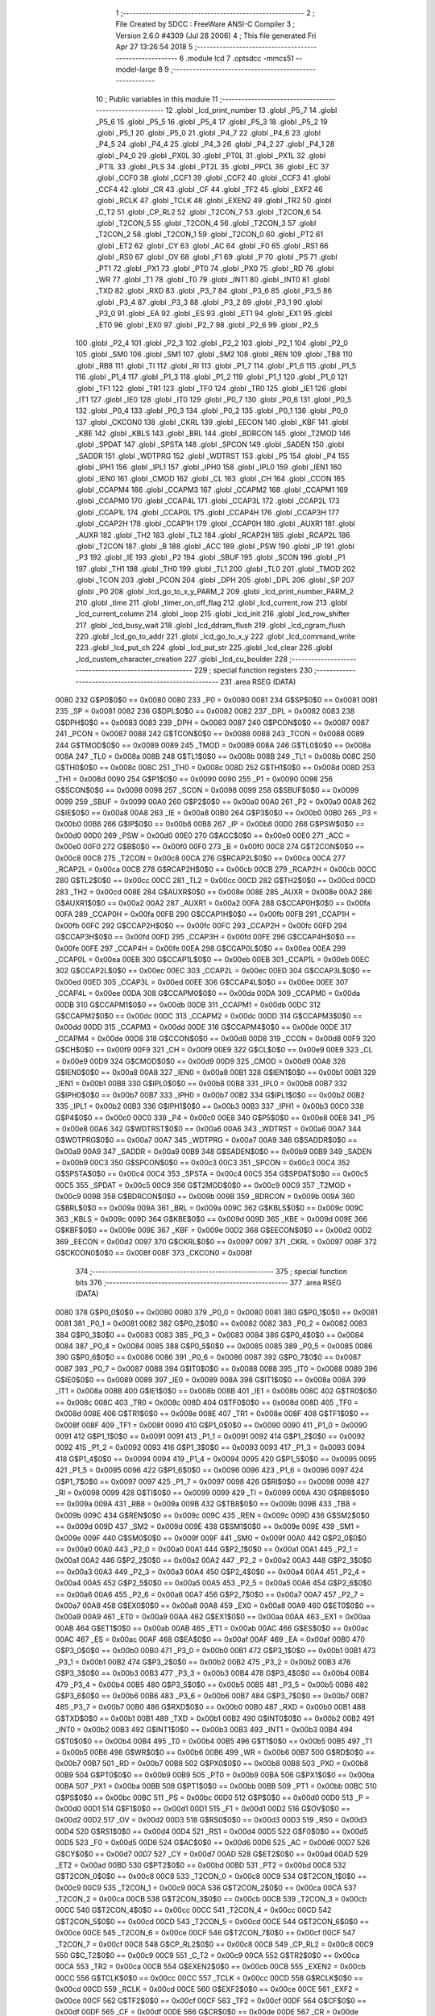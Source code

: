                               1 ;--------------------------------------------------------
                              2 ; File Created by SDCC : FreeWare ANSI-C Compiler
                              3 ; Version 2.6.0 #4309 (Jul 28 2006)
                              4 ; This file generated Fri Apr 27 13:26:54 2018
                              5 ;--------------------------------------------------------
                              6 	.module lcd
                              7 	.optsdcc -mmcs51 --model-large
                              8 	
                              9 ;--------------------------------------------------------
                             10 ; Public variables in this module
                             11 ;--------------------------------------------------------
                             12 	.globl _lcd_print_number
                             13 	.globl _P5_7
                             14 	.globl _P5_6
                             15 	.globl _P5_5
                             16 	.globl _P5_4
                             17 	.globl _P5_3
                             18 	.globl _P5_2
                             19 	.globl _P5_1
                             20 	.globl _P5_0
                             21 	.globl _P4_7
                             22 	.globl _P4_6
                             23 	.globl _P4_5
                             24 	.globl _P4_4
                             25 	.globl _P4_3
                             26 	.globl _P4_2
                             27 	.globl _P4_1
                             28 	.globl _P4_0
                             29 	.globl _PX0L
                             30 	.globl _PT0L
                             31 	.globl _PX1L
                             32 	.globl _PT1L
                             33 	.globl _PLS
                             34 	.globl _PT2L
                             35 	.globl _PPCL
                             36 	.globl _EC
                             37 	.globl _CCF0
                             38 	.globl _CCF1
                             39 	.globl _CCF2
                             40 	.globl _CCF3
                             41 	.globl _CCF4
                             42 	.globl _CR
                             43 	.globl _CF
                             44 	.globl _TF2
                             45 	.globl _EXF2
                             46 	.globl _RCLK
                             47 	.globl _TCLK
                             48 	.globl _EXEN2
                             49 	.globl _TR2
                             50 	.globl _C_T2
                             51 	.globl _CP_RL2
                             52 	.globl _T2CON_7
                             53 	.globl _T2CON_6
                             54 	.globl _T2CON_5
                             55 	.globl _T2CON_4
                             56 	.globl _T2CON_3
                             57 	.globl _T2CON_2
                             58 	.globl _T2CON_1
                             59 	.globl _T2CON_0
                             60 	.globl _PT2
                             61 	.globl _ET2
                             62 	.globl _CY
                             63 	.globl _AC
                             64 	.globl _F0
                             65 	.globl _RS1
                             66 	.globl _RS0
                             67 	.globl _OV
                             68 	.globl _F1
                             69 	.globl _P
                             70 	.globl _PS
                             71 	.globl _PT1
                             72 	.globl _PX1
                             73 	.globl _PT0
                             74 	.globl _PX0
                             75 	.globl _RD
                             76 	.globl _WR
                             77 	.globl _T1
                             78 	.globl _T0
                             79 	.globl _INT1
                             80 	.globl _INT0
                             81 	.globl _TXD
                             82 	.globl _RXD
                             83 	.globl _P3_7
                             84 	.globl _P3_6
                             85 	.globl _P3_5
                             86 	.globl _P3_4
                             87 	.globl _P3_3
                             88 	.globl _P3_2
                             89 	.globl _P3_1
                             90 	.globl _P3_0
                             91 	.globl _EA
                             92 	.globl _ES
                             93 	.globl _ET1
                             94 	.globl _EX1
                             95 	.globl _ET0
                             96 	.globl _EX0
                             97 	.globl _P2_7
                             98 	.globl _P2_6
                             99 	.globl _P2_5
                            100 	.globl _P2_4
                            101 	.globl _P2_3
                            102 	.globl _P2_2
                            103 	.globl _P2_1
                            104 	.globl _P2_0
                            105 	.globl _SM0
                            106 	.globl _SM1
                            107 	.globl _SM2
                            108 	.globl _REN
                            109 	.globl _TB8
                            110 	.globl _RB8
                            111 	.globl _TI
                            112 	.globl _RI
                            113 	.globl _P1_7
                            114 	.globl _P1_6
                            115 	.globl _P1_5
                            116 	.globl _P1_4
                            117 	.globl _P1_3
                            118 	.globl _P1_2
                            119 	.globl _P1_1
                            120 	.globl _P1_0
                            121 	.globl _TF1
                            122 	.globl _TR1
                            123 	.globl _TF0
                            124 	.globl _TR0
                            125 	.globl _IE1
                            126 	.globl _IT1
                            127 	.globl _IE0
                            128 	.globl _IT0
                            129 	.globl _P0_7
                            130 	.globl _P0_6
                            131 	.globl _P0_5
                            132 	.globl _P0_4
                            133 	.globl _P0_3
                            134 	.globl _P0_2
                            135 	.globl _P0_1
                            136 	.globl _P0_0
                            137 	.globl _CKCON0
                            138 	.globl _CKRL
                            139 	.globl _EECON
                            140 	.globl _KBF
                            141 	.globl _KBE
                            142 	.globl _KBLS
                            143 	.globl _BRL
                            144 	.globl _BDRCON
                            145 	.globl _T2MOD
                            146 	.globl _SPDAT
                            147 	.globl _SPSTA
                            148 	.globl _SPCON
                            149 	.globl _SADEN
                            150 	.globl _SADDR
                            151 	.globl _WDTPRG
                            152 	.globl _WDTRST
                            153 	.globl _P5
                            154 	.globl _P4
                            155 	.globl _IPH1
                            156 	.globl _IPL1
                            157 	.globl _IPH0
                            158 	.globl _IPL0
                            159 	.globl _IEN1
                            160 	.globl _IEN0
                            161 	.globl _CMOD
                            162 	.globl _CL
                            163 	.globl _CH
                            164 	.globl _CCON
                            165 	.globl _CCAPM4
                            166 	.globl _CCAPM3
                            167 	.globl _CCAPM2
                            168 	.globl _CCAPM1
                            169 	.globl _CCAPM0
                            170 	.globl _CCAP4L
                            171 	.globl _CCAP3L
                            172 	.globl _CCAP2L
                            173 	.globl _CCAP1L
                            174 	.globl _CCAP0L
                            175 	.globl _CCAP4H
                            176 	.globl _CCAP3H
                            177 	.globl _CCAP2H
                            178 	.globl _CCAP1H
                            179 	.globl _CCAP0H
                            180 	.globl _AUXR1
                            181 	.globl _AUXR
                            182 	.globl _TH2
                            183 	.globl _TL2
                            184 	.globl _RCAP2H
                            185 	.globl _RCAP2L
                            186 	.globl _T2CON
                            187 	.globl _B
                            188 	.globl _ACC
                            189 	.globl _PSW
                            190 	.globl _IP
                            191 	.globl _P3
                            192 	.globl _IE
                            193 	.globl _P2
                            194 	.globl _SBUF
                            195 	.globl _SCON
                            196 	.globl _P1
                            197 	.globl _TH1
                            198 	.globl _TH0
                            199 	.globl _TL1
                            200 	.globl _TL0
                            201 	.globl _TMOD
                            202 	.globl _TCON
                            203 	.globl _PCON
                            204 	.globl _DPH
                            205 	.globl _DPL
                            206 	.globl _SP
                            207 	.globl _P0
                            208 	.globl _lcd_go_to_x_y_PARM_2
                            209 	.globl _lcd_print_number_PARM_2
                            210 	.globl _time
                            211 	.globl _timer_on_off_flag
                            212 	.globl _lcd_current_row
                            213 	.globl _lcd_current_column
                            214 	.globl _loop
                            215 	.globl _lcd_init
                            216 	.globl _lcd_row_shifter
                            217 	.globl _lcd_busy_wait
                            218 	.globl _lcd_ddram_flush
                            219 	.globl _lcd_cgram_flush
                            220 	.globl _lcd_go_to_addr
                            221 	.globl _lcd_go_to_x_y
                            222 	.globl _lcd_command_write
                            223 	.globl _lcd_put_ch
                            224 	.globl _lcd_put_str
                            225 	.globl _lcd_clear
                            226 	.globl _lcd_custom_character_creation
                            227 	.globl _lcd_cu_boulder
                            228 ;--------------------------------------------------------
                            229 ; special function registers
                            230 ;--------------------------------------------------------
                            231 	.area RSEG    (DATA)
                    0080    232 G$P0$0$0 == 0x0080
                    0080    233 _P0	=	0x0080
                    0081    234 G$SP$0$0 == 0x0081
                    0081    235 _SP	=	0x0081
                    0082    236 G$DPL$0$0 == 0x0082
                    0082    237 _DPL	=	0x0082
                    0083    238 G$DPH$0$0 == 0x0083
                    0083    239 _DPH	=	0x0083
                    0087    240 G$PCON$0$0 == 0x0087
                    0087    241 _PCON	=	0x0087
                    0088    242 G$TCON$0$0 == 0x0088
                    0088    243 _TCON	=	0x0088
                    0089    244 G$TMOD$0$0 == 0x0089
                    0089    245 _TMOD	=	0x0089
                    008A    246 G$TL0$0$0 == 0x008a
                    008A    247 _TL0	=	0x008a
                    008B    248 G$TL1$0$0 == 0x008b
                    008B    249 _TL1	=	0x008b
                    008C    250 G$TH0$0$0 == 0x008c
                    008C    251 _TH0	=	0x008c
                    008D    252 G$TH1$0$0 == 0x008d
                    008D    253 _TH1	=	0x008d
                    0090    254 G$P1$0$0 == 0x0090
                    0090    255 _P1	=	0x0090
                    0098    256 G$SCON$0$0 == 0x0098
                    0098    257 _SCON	=	0x0098
                    0099    258 G$SBUF$0$0 == 0x0099
                    0099    259 _SBUF	=	0x0099
                    00A0    260 G$P2$0$0 == 0x00a0
                    00A0    261 _P2	=	0x00a0
                    00A8    262 G$IE$0$0 == 0x00a8
                    00A8    263 _IE	=	0x00a8
                    00B0    264 G$P3$0$0 == 0x00b0
                    00B0    265 _P3	=	0x00b0
                    00B8    266 G$IP$0$0 == 0x00b8
                    00B8    267 _IP	=	0x00b8
                    00D0    268 G$PSW$0$0 == 0x00d0
                    00D0    269 _PSW	=	0x00d0
                    00E0    270 G$ACC$0$0 == 0x00e0
                    00E0    271 _ACC	=	0x00e0
                    00F0    272 G$B$0$0 == 0x00f0
                    00F0    273 _B	=	0x00f0
                    00C8    274 G$T2CON$0$0 == 0x00c8
                    00C8    275 _T2CON	=	0x00c8
                    00CA    276 G$RCAP2L$0$0 == 0x00ca
                    00CA    277 _RCAP2L	=	0x00ca
                    00CB    278 G$RCAP2H$0$0 == 0x00cb
                    00CB    279 _RCAP2H	=	0x00cb
                    00CC    280 G$TL2$0$0 == 0x00cc
                    00CC    281 _TL2	=	0x00cc
                    00CD    282 G$TH2$0$0 == 0x00cd
                    00CD    283 _TH2	=	0x00cd
                    008E    284 G$AUXR$0$0 == 0x008e
                    008E    285 _AUXR	=	0x008e
                    00A2    286 G$AUXR1$0$0 == 0x00a2
                    00A2    287 _AUXR1	=	0x00a2
                    00FA    288 G$CCAP0H$0$0 == 0x00fa
                    00FA    289 _CCAP0H	=	0x00fa
                    00FB    290 G$CCAP1H$0$0 == 0x00fb
                    00FB    291 _CCAP1H	=	0x00fb
                    00FC    292 G$CCAP2H$0$0 == 0x00fc
                    00FC    293 _CCAP2H	=	0x00fc
                    00FD    294 G$CCAP3H$0$0 == 0x00fd
                    00FD    295 _CCAP3H	=	0x00fd
                    00FE    296 G$CCAP4H$0$0 == 0x00fe
                    00FE    297 _CCAP4H	=	0x00fe
                    00EA    298 G$CCAP0L$0$0 == 0x00ea
                    00EA    299 _CCAP0L	=	0x00ea
                    00EB    300 G$CCAP1L$0$0 == 0x00eb
                    00EB    301 _CCAP1L	=	0x00eb
                    00EC    302 G$CCAP2L$0$0 == 0x00ec
                    00EC    303 _CCAP2L	=	0x00ec
                    00ED    304 G$CCAP3L$0$0 == 0x00ed
                    00ED    305 _CCAP3L	=	0x00ed
                    00EE    306 G$CCAP4L$0$0 == 0x00ee
                    00EE    307 _CCAP4L	=	0x00ee
                    00DA    308 G$CCAPM0$0$0 == 0x00da
                    00DA    309 _CCAPM0	=	0x00da
                    00DB    310 G$CCAPM1$0$0 == 0x00db
                    00DB    311 _CCAPM1	=	0x00db
                    00DC    312 G$CCAPM2$0$0 == 0x00dc
                    00DC    313 _CCAPM2	=	0x00dc
                    00DD    314 G$CCAPM3$0$0 == 0x00dd
                    00DD    315 _CCAPM3	=	0x00dd
                    00DE    316 G$CCAPM4$0$0 == 0x00de
                    00DE    317 _CCAPM4	=	0x00de
                    00D8    318 G$CCON$0$0 == 0x00d8
                    00D8    319 _CCON	=	0x00d8
                    00F9    320 G$CH$0$0 == 0x00f9
                    00F9    321 _CH	=	0x00f9
                    00E9    322 G$CL$0$0 == 0x00e9
                    00E9    323 _CL	=	0x00e9
                    00D9    324 G$CMOD$0$0 == 0x00d9
                    00D9    325 _CMOD	=	0x00d9
                    00A8    326 G$IEN0$0$0 == 0x00a8
                    00A8    327 _IEN0	=	0x00a8
                    00B1    328 G$IEN1$0$0 == 0x00b1
                    00B1    329 _IEN1	=	0x00b1
                    00B8    330 G$IPL0$0$0 == 0x00b8
                    00B8    331 _IPL0	=	0x00b8
                    00B7    332 G$IPH0$0$0 == 0x00b7
                    00B7    333 _IPH0	=	0x00b7
                    00B2    334 G$IPL1$0$0 == 0x00b2
                    00B2    335 _IPL1	=	0x00b2
                    00B3    336 G$IPH1$0$0 == 0x00b3
                    00B3    337 _IPH1	=	0x00b3
                    00C0    338 G$P4$0$0 == 0x00c0
                    00C0    339 _P4	=	0x00c0
                    00E8    340 G$P5$0$0 == 0x00e8
                    00E8    341 _P5	=	0x00e8
                    00A6    342 G$WDTRST$0$0 == 0x00a6
                    00A6    343 _WDTRST	=	0x00a6
                    00A7    344 G$WDTPRG$0$0 == 0x00a7
                    00A7    345 _WDTPRG	=	0x00a7
                    00A9    346 G$SADDR$0$0 == 0x00a9
                    00A9    347 _SADDR	=	0x00a9
                    00B9    348 G$SADEN$0$0 == 0x00b9
                    00B9    349 _SADEN	=	0x00b9
                    00C3    350 G$SPCON$0$0 == 0x00c3
                    00C3    351 _SPCON	=	0x00c3
                    00C4    352 G$SPSTA$0$0 == 0x00c4
                    00C4    353 _SPSTA	=	0x00c4
                    00C5    354 G$SPDAT$0$0 == 0x00c5
                    00C5    355 _SPDAT	=	0x00c5
                    00C9    356 G$T2MOD$0$0 == 0x00c9
                    00C9    357 _T2MOD	=	0x00c9
                    009B    358 G$BDRCON$0$0 == 0x009b
                    009B    359 _BDRCON	=	0x009b
                    009A    360 G$BRL$0$0 == 0x009a
                    009A    361 _BRL	=	0x009a
                    009C    362 G$KBLS$0$0 == 0x009c
                    009C    363 _KBLS	=	0x009c
                    009D    364 G$KBE$0$0 == 0x009d
                    009D    365 _KBE	=	0x009d
                    009E    366 G$KBF$0$0 == 0x009e
                    009E    367 _KBF	=	0x009e
                    00D2    368 G$EECON$0$0 == 0x00d2
                    00D2    369 _EECON	=	0x00d2
                    0097    370 G$CKRL$0$0 == 0x0097
                    0097    371 _CKRL	=	0x0097
                    008F    372 G$CKCON0$0$0 == 0x008f
                    008F    373 _CKCON0	=	0x008f
                            374 ;--------------------------------------------------------
                            375 ; special function bits
                            376 ;--------------------------------------------------------
                            377 	.area RSEG    (DATA)
                    0080    378 G$P0_0$0$0 == 0x0080
                    0080    379 _P0_0	=	0x0080
                    0081    380 G$P0_1$0$0 == 0x0081
                    0081    381 _P0_1	=	0x0081
                    0082    382 G$P0_2$0$0 == 0x0082
                    0082    383 _P0_2	=	0x0082
                    0083    384 G$P0_3$0$0 == 0x0083
                    0083    385 _P0_3	=	0x0083
                    0084    386 G$P0_4$0$0 == 0x0084
                    0084    387 _P0_4	=	0x0084
                    0085    388 G$P0_5$0$0 == 0x0085
                    0085    389 _P0_5	=	0x0085
                    0086    390 G$P0_6$0$0 == 0x0086
                    0086    391 _P0_6	=	0x0086
                    0087    392 G$P0_7$0$0 == 0x0087
                    0087    393 _P0_7	=	0x0087
                    0088    394 G$IT0$0$0 == 0x0088
                    0088    395 _IT0	=	0x0088
                    0089    396 G$IE0$0$0 == 0x0089
                    0089    397 _IE0	=	0x0089
                    008A    398 G$IT1$0$0 == 0x008a
                    008A    399 _IT1	=	0x008a
                    008B    400 G$IE1$0$0 == 0x008b
                    008B    401 _IE1	=	0x008b
                    008C    402 G$TR0$0$0 == 0x008c
                    008C    403 _TR0	=	0x008c
                    008D    404 G$TF0$0$0 == 0x008d
                    008D    405 _TF0	=	0x008d
                    008E    406 G$TR1$0$0 == 0x008e
                    008E    407 _TR1	=	0x008e
                    008F    408 G$TF1$0$0 == 0x008f
                    008F    409 _TF1	=	0x008f
                    0090    410 G$P1_0$0$0 == 0x0090
                    0090    411 _P1_0	=	0x0090
                    0091    412 G$P1_1$0$0 == 0x0091
                    0091    413 _P1_1	=	0x0091
                    0092    414 G$P1_2$0$0 == 0x0092
                    0092    415 _P1_2	=	0x0092
                    0093    416 G$P1_3$0$0 == 0x0093
                    0093    417 _P1_3	=	0x0093
                    0094    418 G$P1_4$0$0 == 0x0094
                    0094    419 _P1_4	=	0x0094
                    0095    420 G$P1_5$0$0 == 0x0095
                    0095    421 _P1_5	=	0x0095
                    0096    422 G$P1_6$0$0 == 0x0096
                    0096    423 _P1_6	=	0x0096
                    0097    424 G$P1_7$0$0 == 0x0097
                    0097    425 _P1_7	=	0x0097
                    0098    426 G$RI$0$0 == 0x0098
                    0098    427 _RI	=	0x0098
                    0099    428 G$TI$0$0 == 0x0099
                    0099    429 _TI	=	0x0099
                    009A    430 G$RB8$0$0 == 0x009a
                    009A    431 _RB8	=	0x009a
                    009B    432 G$TB8$0$0 == 0x009b
                    009B    433 _TB8	=	0x009b
                    009C    434 G$REN$0$0 == 0x009c
                    009C    435 _REN	=	0x009c
                    009D    436 G$SM2$0$0 == 0x009d
                    009D    437 _SM2	=	0x009d
                    009E    438 G$SM1$0$0 == 0x009e
                    009E    439 _SM1	=	0x009e
                    009F    440 G$SM0$0$0 == 0x009f
                    009F    441 _SM0	=	0x009f
                    00A0    442 G$P2_0$0$0 == 0x00a0
                    00A0    443 _P2_0	=	0x00a0
                    00A1    444 G$P2_1$0$0 == 0x00a1
                    00A1    445 _P2_1	=	0x00a1
                    00A2    446 G$P2_2$0$0 == 0x00a2
                    00A2    447 _P2_2	=	0x00a2
                    00A3    448 G$P2_3$0$0 == 0x00a3
                    00A3    449 _P2_3	=	0x00a3
                    00A4    450 G$P2_4$0$0 == 0x00a4
                    00A4    451 _P2_4	=	0x00a4
                    00A5    452 G$P2_5$0$0 == 0x00a5
                    00A5    453 _P2_5	=	0x00a5
                    00A6    454 G$P2_6$0$0 == 0x00a6
                    00A6    455 _P2_6	=	0x00a6
                    00A7    456 G$P2_7$0$0 == 0x00a7
                    00A7    457 _P2_7	=	0x00a7
                    00A8    458 G$EX0$0$0 == 0x00a8
                    00A8    459 _EX0	=	0x00a8
                    00A9    460 G$ET0$0$0 == 0x00a9
                    00A9    461 _ET0	=	0x00a9
                    00AA    462 G$EX1$0$0 == 0x00aa
                    00AA    463 _EX1	=	0x00aa
                    00AB    464 G$ET1$0$0 == 0x00ab
                    00AB    465 _ET1	=	0x00ab
                    00AC    466 G$ES$0$0 == 0x00ac
                    00AC    467 _ES	=	0x00ac
                    00AF    468 G$EA$0$0 == 0x00af
                    00AF    469 _EA	=	0x00af
                    00B0    470 G$P3_0$0$0 == 0x00b0
                    00B0    471 _P3_0	=	0x00b0
                    00B1    472 G$P3_1$0$0 == 0x00b1
                    00B1    473 _P3_1	=	0x00b1
                    00B2    474 G$P3_2$0$0 == 0x00b2
                    00B2    475 _P3_2	=	0x00b2
                    00B3    476 G$P3_3$0$0 == 0x00b3
                    00B3    477 _P3_3	=	0x00b3
                    00B4    478 G$P3_4$0$0 == 0x00b4
                    00B4    479 _P3_4	=	0x00b4
                    00B5    480 G$P3_5$0$0 == 0x00b5
                    00B5    481 _P3_5	=	0x00b5
                    00B6    482 G$P3_6$0$0 == 0x00b6
                    00B6    483 _P3_6	=	0x00b6
                    00B7    484 G$P3_7$0$0 == 0x00b7
                    00B7    485 _P3_7	=	0x00b7
                    00B0    486 G$RXD$0$0 == 0x00b0
                    00B0    487 _RXD	=	0x00b0
                    00B1    488 G$TXD$0$0 == 0x00b1
                    00B1    489 _TXD	=	0x00b1
                    00B2    490 G$INT0$0$0 == 0x00b2
                    00B2    491 _INT0	=	0x00b2
                    00B3    492 G$INT1$0$0 == 0x00b3
                    00B3    493 _INT1	=	0x00b3
                    00B4    494 G$T0$0$0 == 0x00b4
                    00B4    495 _T0	=	0x00b4
                    00B5    496 G$T1$0$0 == 0x00b5
                    00B5    497 _T1	=	0x00b5
                    00B6    498 G$WR$0$0 == 0x00b6
                    00B6    499 _WR	=	0x00b6
                    00B7    500 G$RD$0$0 == 0x00b7
                    00B7    501 _RD	=	0x00b7
                    00B8    502 G$PX0$0$0 == 0x00b8
                    00B8    503 _PX0	=	0x00b8
                    00B9    504 G$PT0$0$0 == 0x00b9
                    00B9    505 _PT0	=	0x00b9
                    00BA    506 G$PX1$0$0 == 0x00ba
                    00BA    507 _PX1	=	0x00ba
                    00BB    508 G$PT1$0$0 == 0x00bb
                    00BB    509 _PT1	=	0x00bb
                    00BC    510 G$PS$0$0 == 0x00bc
                    00BC    511 _PS	=	0x00bc
                    00D0    512 G$P$0$0 == 0x00d0
                    00D0    513 _P	=	0x00d0
                    00D1    514 G$F1$0$0 == 0x00d1
                    00D1    515 _F1	=	0x00d1
                    00D2    516 G$OV$0$0 == 0x00d2
                    00D2    517 _OV	=	0x00d2
                    00D3    518 G$RS0$0$0 == 0x00d3
                    00D3    519 _RS0	=	0x00d3
                    00D4    520 G$RS1$0$0 == 0x00d4
                    00D4    521 _RS1	=	0x00d4
                    00D5    522 G$F0$0$0 == 0x00d5
                    00D5    523 _F0	=	0x00d5
                    00D6    524 G$AC$0$0 == 0x00d6
                    00D6    525 _AC	=	0x00d6
                    00D7    526 G$CY$0$0 == 0x00d7
                    00D7    527 _CY	=	0x00d7
                    00AD    528 G$ET2$0$0 == 0x00ad
                    00AD    529 _ET2	=	0x00ad
                    00BD    530 G$PT2$0$0 == 0x00bd
                    00BD    531 _PT2	=	0x00bd
                    00C8    532 G$T2CON_0$0$0 == 0x00c8
                    00C8    533 _T2CON_0	=	0x00c8
                    00C9    534 G$T2CON_1$0$0 == 0x00c9
                    00C9    535 _T2CON_1	=	0x00c9
                    00CA    536 G$T2CON_2$0$0 == 0x00ca
                    00CA    537 _T2CON_2	=	0x00ca
                    00CB    538 G$T2CON_3$0$0 == 0x00cb
                    00CB    539 _T2CON_3	=	0x00cb
                    00CC    540 G$T2CON_4$0$0 == 0x00cc
                    00CC    541 _T2CON_4	=	0x00cc
                    00CD    542 G$T2CON_5$0$0 == 0x00cd
                    00CD    543 _T2CON_5	=	0x00cd
                    00CE    544 G$T2CON_6$0$0 == 0x00ce
                    00CE    545 _T2CON_6	=	0x00ce
                    00CF    546 G$T2CON_7$0$0 == 0x00cf
                    00CF    547 _T2CON_7	=	0x00cf
                    00C8    548 G$CP_RL2$0$0 == 0x00c8
                    00C8    549 _CP_RL2	=	0x00c8
                    00C9    550 G$C_T2$0$0 == 0x00c9
                    00C9    551 _C_T2	=	0x00c9
                    00CA    552 G$TR2$0$0 == 0x00ca
                    00CA    553 _TR2	=	0x00ca
                    00CB    554 G$EXEN2$0$0 == 0x00cb
                    00CB    555 _EXEN2	=	0x00cb
                    00CC    556 G$TCLK$0$0 == 0x00cc
                    00CC    557 _TCLK	=	0x00cc
                    00CD    558 G$RCLK$0$0 == 0x00cd
                    00CD    559 _RCLK	=	0x00cd
                    00CE    560 G$EXF2$0$0 == 0x00ce
                    00CE    561 _EXF2	=	0x00ce
                    00CF    562 G$TF2$0$0 == 0x00cf
                    00CF    563 _TF2	=	0x00cf
                    00DF    564 G$CF$0$0 == 0x00df
                    00DF    565 _CF	=	0x00df
                    00DE    566 G$CR$0$0 == 0x00de
                    00DE    567 _CR	=	0x00de
                    00DC    568 G$CCF4$0$0 == 0x00dc
                    00DC    569 _CCF4	=	0x00dc
                    00DB    570 G$CCF3$0$0 == 0x00db
                    00DB    571 _CCF3	=	0x00db
                    00DA    572 G$CCF2$0$0 == 0x00da
                    00DA    573 _CCF2	=	0x00da
                    00D9    574 G$CCF1$0$0 == 0x00d9
                    00D9    575 _CCF1	=	0x00d9
                    00D8    576 G$CCF0$0$0 == 0x00d8
                    00D8    577 _CCF0	=	0x00d8
                    00AE    578 G$EC$0$0 == 0x00ae
                    00AE    579 _EC	=	0x00ae
                    00BE    580 G$PPCL$0$0 == 0x00be
                    00BE    581 _PPCL	=	0x00be
                    00BD    582 G$PT2L$0$0 == 0x00bd
                    00BD    583 _PT2L	=	0x00bd
                    00BC    584 G$PLS$0$0 == 0x00bc
                    00BC    585 _PLS	=	0x00bc
                    00BB    586 G$PT1L$0$0 == 0x00bb
                    00BB    587 _PT1L	=	0x00bb
                    00BA    588 G$PX1L$0$0 == 0x00ba
                    00BA    589 _PX1L	=	0x00ba
                    00B9    590 G$PT0L$0$0 == 0x00b9
                    00B9    591 _PT0L	=	0x00b9
                    00B8    592 G$PX0L$0$0 == 0x00b8
                    00B8    593 _PX0L	=	0x00b8
                    00C0    594 G$P4_0$0$0 == 0x00c0
                    00C0    595 _P4_0	=	0x00c0
                    00C1    596 G$P4_1$0$0 == 0x00c1
                    00C1    597 _P4_1	=	0x00c1
                    00C2    598 G$P4_2$0$0 == 0x00c2
                    00C2    599 _P4_2	=	0x00c2
                    00C3    600 G$P4_3$0$0 == 0x00c3
                    00C3    601 _P4_3	=	0x00c3
                    00C4    602 G$P4_4$0$0 == 0x00c4
                    00C4    603 _P4_4	=	0x00c4
                    00C5    604 G$P4_5$0$0 == 0x00c5
                    00C5    605 _P4_5	=	0x00c5
                    00C6    606 G$P4_6$0$0 == 0x00c6
                    00C6    607 _P4_6	=	0x00c6
                    00C7    608 G$P4_7$0$0 == 0x00c7
                    00C7    609 _P4_7	=	0x00c7
                    00E8    610 G$P5_0$0$0 == 0x00e8
                    00E8    611 _P5_0	=	0x00e8
                    00E9    612 G$P5_1$0$0 == 0x00e9
                    00E9    613 _P5_1	=	0x00e9
                    00EA    614 G$P5_2$0$0 == 0x00ea
                    00EA    615 _P5_2	=	0x00ea
                    00EB    616 G$P5_3$0$0 == 0x00eb
                    00EB    617 _P5_3	=	0x00eb
                    00EC    618 G$P5_4$0$0 == 0x00ec
                    00EC    619 _P5_4	=	0x00ec
                    00ED    620 G$P5_5$0$0 == 0x00ed
                    00ED    621 _P5_5	=	0x00ed
                    00EE    622 G$P5_6$0$0 == 0x00ee
                    00EE    623 _P5_6	=	0x00ee
                    00EF    624 G$P5_7$0$0 == 0x00ef
                    00EF    625 _P5_7	=	0x00ef
                            626 ;--------------------------------------------------------
                            627 ; overlayable register banks
                            628 ;--------------------------------------------------------
                            629 	.area REG_BANK_0	(REL,OVR,DATA)
   0000                     630 	.ds 8
                            631 ;--------------------------------------------------------
                            632 ; internal ram data
                            633 ;--------------------------------------------------------
                            634 	.area DSEG    (DATA)
                    0000    635 Llcd_print_number$sloc0$1$0==.
   000A                     636 _lcd_print_number_sloc0_1_0:
   000A                     637 	.ds 1
                    0001    638 Llcd_print_number$sloc1$1$0==.
   000B                     639 _lcd_print_number_sloc1_1_0:
   000B                     640 	.ds 1
                    0002    641 Llcd_print_number$sloc3$1$0==.
   000C                     642 _lcd_print_number_sloc3_1_0:
   000C                     643 	.ds 4
                    0006    644 Llcd_cu_boulder$sloc0$1$0==.
   0010                     645 _lcd_cu_boulder_sloc0_1_0:
   0010                     646 	.ds 1
                    0007    647 Llcd_cu_boulder$sloc1$1$0==.
   0011                     648 _lcd_cu_boulder_sloc1_1_0:
   0011                     649 	.ds 1
                            650 ;--------------------------------------------------------
                            651 ; overlayable items in internal ram 
                            652 ;--------------------------------------------------------
                            653 	.area OSEG    (OVR,DATA)
                            654 ;--------------------------------------------------------
                            655 ; indirectly addressable internal ram data
                            656 ;--------------------------------------------------------
                            657 	.area ISEG    (DATA)
                            658 ;--------------------------------------------------------
                            659 ; bit data
                            660 ;--------------------------------------------------------
                            661 	.area BSEG    (BIT)
                            662 ;--------------------------------------------------------
                            663 ; paged external ram data
                            664 ;--------------------------------------------------------
                            665 	.area PSEG    (PAG,XDATA)
                            666 ;--------------------------------------------------------
                            667 ; external ram data
                            668 ;--------------------------------------------------------
                            669 	.area XSEG    (XDATA)
                    0000    670 G$loop$0$0==.
   0027                     671 _loop::
   0027                     672 	.ds 1
                    0001    673 G$lcd_current_column$0$0==.
   0028                     674 _lcd_current_column::
   0028                     675 	.ds 1
                    0002    676 G$lcd_current_row$0$0==.
   0029                     677 _lcd_current_row::
   0029                     678 	.ds 1
                    0003    679 G$timer_on_off_flag$0$0==.
   002A                     680 _timer_on_off_flag::
   002A                     681 	.ds 1
                    0004    682 G$time$0$0==.
   002B                     683 _time::
   002B                     684 	.ds 4
                    0008    685 Llcd_print_number$display_width$1$1==.
   002F                     686 _lcd_print_number_PARM_2:
   002F                     687 	.ds 1
                    0009    688 Llcd_print_number$number$1$1==.
   0030                     689 _lcd_print_number_number_1_1:
   0030                     690 	.ds 4
                    000D    691 Llcd_print_number$temp_ascii_store$1$1==.
   0034                     692 _lcd_print_number_temp_ascii_store_1_1:
   0034                     693 	.ds 10
                    0017    694 Llcd_print_number$counter$1$1==.
   003E                     695 _lcd_print_number_counter_1_1:
   003E                     696 	.ds 1
                    0018    697 Llcd_row_shifter$lcd_row_base_address$1$1==.
   003F                     698 _lcd_row_shifter_lcd_row_base_address_1_1:
   003F                     699 	.ds 4
                    001C    700 Llcd_ddram_flush$ddram_flush_txt$1$1==.
   0043                     701 _lcd_ddram_flush_ddram_flush_txt_1_1:
   0043                     702 	.ds 16
                    002C    703 Llcd_cgram_flush$cgram_flush_txt$1$1==.
   0053                     704 _lcd_cgram_flush_cgram_flush_txt_1_1:
   0053                     705 	.ds 16
                    003C    706 Llcd_go_to_addr$address$1$1==.
   0063                     707 _lcd_go_to_addr_address_1_1:
   0063                     708 	.ds 1
                    003D    709 Llcd_go_to_addr$invalid_address_txt$1$1==.
   0064                     710 _lcd_go_to_addr_invalid_address_txt_1_1:
   0064                     711 	.ds 18
                    004F    712 Llcd_go_to_x_y$column$1$1==.
   0076                     713 _lcd_go_to_x_y_PARM_2:
   0076                     714 	.ds 1
                    0050    715 Llcd_go_to_x_y$row$1$1==.
   0077                     716 _lcd_go_to_x_y_row_1_1:
   0077                     717 	.ds 1
                    0051    718 Llcd_go_to_x_y$invalid_row_txt$1$1==.
   0078                     719 _lcd_go_to_x_y_invalid_row_txt_1_1:
   0078                     720 	.ds 21
                    0066    721 Llcd_go_to_x_y$invalid_column_txt$1$1==.
   008D                     722 _lcd_go_to_x_y_invalid_column_txt_1_1:
   008D                     723 	.ds 24
                    007E    724 Llcd_go_to_x_y$lcd_row_base_address$1$1==.
   00A5                     725 _lcd_go_to_x_y_lcd_row_base_address_1_1:
   00A5                     726 	.ds 4
                    0082    727 Llcd_command_write$data_byte$1$1==.
   00A9                     728 _lcd_command_write_data_byte_1_1:
   00A9                     729 	.ds 1
                    0083    730 Llcd_put_ch$data_byte$1$1==.
   00AA                     731 _lcd_put_ch_data_byte_1_1:
   00AA                     732 	.ds 1
                    0084    733 Llcd_put_str$text_ptr$1$1==.
   00AB                     734 _lcd_put_str_text_ptr_1_1:
   00AB                     735 	.ds 2
                    0086    736 Llcd_custom_character_creation$number_of_custom_characters$1$1==.
   00AD                     737 _lcd_custom_character_creation_number_of_custom_characters_1_1:
   00AD                     738 	.ds 1
                    0087    739 Llcd_custom_character_creation$Base_query_txt$1$1==.
   00AE                     740 _lcd_custom_character_creation_Base_query_txt_1_1:
   00AE                     741 	.ds 32
                    00A7    742 Llcd_custom_character_creation$character_number_txt$1$1==.
   00CE                     743 _lcd_custom_character_creation_character_number_txt_1_1:
   00CE                     744 	.ds 13
                    00B4    745 Llcd_custom_character_creation$row_number_txt$1$1==.
   00DB                     746 _lcd_custom_character_creation_row_number_txt_1_1:
   00DB                     747 	.ds 7
                    00BB    748 Llcd_cu_boulder$cu_boulder_array$1$1==.
   00E2                     749 _lcd_cu_boulder_cu_boulder_array_1_1:
   00E2                     750 	.ds 224
                    019B    751 Llcd_cu_boulder$array_counter$1$1==.
   01C2                     752 _lcd_cu_boulder_array_counter_1_1:
   01C2                     753 	.ds 4
                    019F    754 Llcd_cu_boulder$temp_char$1$1==.
   01C6                     755 _lcd_cu_boulder_temp_char_1_1:
   01C6                     756 	.ds 1
                            757 ;--------------------------------------------------------
                            758 ; external initialized ram data
                            759 ;--------------------------------------------------------
                            760 	.area XISEG   (XDATA)
                            761 	.area HOME    (CODE)
                            762 	.area GSINIT0 (CODE)
                            763 	.area GSINIT1 (CODE)
                            764 	.area GSINIT2 (CODE)
                            765 	.area GSINIT3 (CODE)
                            766 	.area GSINIT4 (CODE)
                            767 	.area GSINIT5 (CODE)
                            768 	.area GSINIT  (CODE)
                            769 	.area GSFINAL (CODE)
                            770 	.area CSEG    (CODE)
                            771 ;--------------------------------------------------------
                            772 ; global & static initialisations
                            773 ;--------------------------------------------------------
                            774 	.area HOME    (CODE)
                            775 	.area GSINIT  (CODE)
                            776 	.area GSFINAL (CODE)
                            777 	.area GSINIT  (CODE)
                            778 ;------------------------------------------------------------
                            779 ;Allocation info for local variables in function 'lcd_cu_boulder'
                            780 ;------------------------------------------------------------
                            781 ;sloc0                     Allocated with name '_lcd_cu_boulder_sloc0_1_0'
                            782 ;sloc1                     Allocated with name '_lcd_cu_boulder_sloc1_1_0'
                            783 ;cu_boulder_array          Allocated with name '_lcd_cu_boulder_cu_boulder_array_1_1'
                            784 ;array_counter             Allocated with name '_lcd_cu_boulder_array_counter_1_1'
                            785 ;lcd_row                   Allocated with name '_lcd_cu_boulder_lcd_row_1_1'
                            786 ;lcd_column                Allocated with name '_lcd_cu_boulder_lcd_column_1_1'
                            787 ;character_row_number      Allocated with name '_lcd_cu_boulder_character_row_number_1_1'
                            788 ;character_number          Allocated with name '_lcd_cu_boulder_character_number_1_1'
                            789 ;temp_char                 Allocated with name '_lcd_cu_boulder_temp_char_1_1'
                            790 ;custom_character_address  Allocated with name '_lcd_cu_boulder_custom_character_address_1_1'
                            791 ;base                      Allocated with name '_lcd_cu_boulder_base_1_1'
                            792 ;------------------------------------------------------------
                    0000    793 	G$lcd_cu_boulder$0$0 ==.
                    0000    794 	C$lcd.c$350$1$1 ==.
                            795 ;	lcd.c:350: __xdata uint8_t static cu_boulder_array[]={3	,
                            796 ;	genPointerSet
                            797 ;     genFarPointerSet
   007F 90 00 E2            798 	mov	dptr,#_lcd_cu_boulder_cu_boulder_array_1_1
   0082 74 03               799 	mov	a,#0x03
   0084 F0                  800 	movx	@dptr,a
                            801 ;	genPointerSet
                            802 ;     genFarPointerSet
   0085 90 00 E3            803 	mov	dptr,#(_lcd_cu_boulder_cu_boulder_array_1_1 + 0x0001)
   0088 74 06               804 	mov	a,#0x06
   008A F0                  805 	movx	@dptr,a
                            806 ;	genPointerSet
                            807 ;     genFarPointerSet
   008B 90 00 E4            808 	mov	dptr,#(_lcd_cu_boulder_cu_boulder_array_1_1 + 0x0002)
   008E 74 0C               809 	mov	a,#0x0C
   0090 F0                  810 	movx	@dptr,a
                            811 ;	genPointerSet
                            812 ;     genFarPointerSet
   0091 90 00 E5            813 	mov	dptr,#(_lcd_cu_boulder_cu_boulder_array_1_1 + 0x0003)
   0094 74 18               814 	mov	a,#0x18
   0096 F0                  815 	movx	@dptr,a
                            816 ;	genPointerSet
                            817 ;     genFarPointerSet
   0097 90 00 E6            818 	mov	dptr,#(_lcd_cu_boulder_cu_boulder_array_1_1 + 0x0004)
   009A 74 10               819 	mov	a,#0x10
   009C F0                  820 	movx	@dptr,a
                            821 ;	genPointerSet
                            822 ;     genFarPointerSet
   009D 90 00 E7            823 	mov	dptr,#(_lcd_cu_boulder_cu_boulder_array_1_1 + 0x0005)
   00A0 74 10               824 	mov	a,#0x10
   00A2 F0                  825 	movx	@dptr,a
                            826 ;	genPointerSet
                            827 ;     genFarPointerSet
   00A3 90 00 E8            828 	mov	dptr,#(_lcd_cu_boulder_cu_boulder_array_1_1 + 0x0006)
   00A6 74 10               829 	mov	a,#0x10
   00A8 F0                  830 	movx	@dptr,a
                            831 ;	genPointerSet
                            832 ;     genFarPointerSet
   00A9 90 00 E9            833 	mov	dptr,#(_lcd_cu_boulder_cu_boulder_array_1_1 + 0x0007)
   00AC 74 10               834 	mov	a,#0x10
   00AE F0                  835 	movx	@dptr,a
                            836 ;	genPointerSet
                            837 ;     genFarPointerSet
   00AF 90 00 EA            838 	mov	dptr,#(_lcd_cu_boulder_cu_boulder_array_1_1 + 0x0008)
   00B2 74 1F               839 	mov	a,#0x1F
   00B4 F0                  840 	movx	@dptr,a
                            841 ;	genPointerSet
                            842 ;     genFarPointerSet
   00B5 90 00 EB            843 	mov	dptr,#(_lcd_cu_boulder_cu_boulder_array_1_1 + 0x0009)
                            844 ;	Peephole 181	changed mov to clr
                            845 ;	genPointerSet
                            846 ;     genFarPointerSet
                            847 ;	Peephole 181	changed mov to clr
                            848 ;	Peephole 219.a	removed redundant clear
                            849 ;	genPointerSet
                            850 ;     genFarPointerSet
                            851 ;	Peephole 181	changed mov to clr
                            852 ;	genPointerSet
                            853 ;     genFarPointerSet
                            854 ;	Peephole 181	changed mov to clr
                            855 ;	Peephole 219.a	removed redundant clear
   00B8 E4                  856 	clr	a
   00B9 F0                  857 	movx	@dptr,a
   00BA 90 00 EC            858 	mov	dptr,#(_lcd_cu_boulder_cu_boulder_array_1_1 + 0x000a)
   00BD F0                  859 	movx	@dptr,a
   00BE 90 00 ED            860 	mov	dptr,#(_lcd_cu_boulder_cu_boulder_array_1_1 + 0x000b)
                            861 ;	Peephole 219.b	removed redundant clear
   00C1 F0                  862 	movx	@dptr,a
   00C2 90 00 EE            863 	mov	dptr,#(_lcd_cu_boulder_cu_boulder_array_1_1 + 0x000c)
   00C5 F0                  864 	movx	@dptr,a
                            865 ;	genPointerSet
                            866 ;     genFarPointerSet
   00C6 90 00 EF            867 	mov	dptr,#(_lcd_cu_boulder_cu_boulder_array_1_1 + 0x000d)
                            868 ;	Peephole 181	changed mov to clr
   00C9 E4                  869 	clr	a
   00CA F0                  870 	movx	@dptr,a
                            871 ;	genPointerSet
                            872 ;     genFarPointerSet
   00CB 90 00 F0            873 	mov	dptr,#(_lcd_cu_boulder_cu_boulder_array_1_1 + 0x000e)
   00CE 74 0F               874 	mov	a,#0x0F
   00D0 F0                  875 	movx	@dptr,a
                            876 ;	genPointerSet
                            877 ;     genFarPointerSet
   00D1 90 00 F1            878 	mov	dptr,#(_lcd_cu_boulder_cu_boulder_array_1_1 + 0x000f)
   00D4 74 0F               879 	mov	a,#0x0F
   00D6 F0                  880 	movx	@dptr,a
                            881 ;	genPointerSet
                            882 ;     genFarPointerSet
   00D7 90 00 F2            883 	mov	dptr,#(_lcd_cu_boulder_cu_boulder_array_1_1 + 0x0010)
   00DA 74 1F               884 	mov	a,#0x1F
   00DC F0                  885 	movx	@dptr,a
                            886 ;	genPointerSet
                            887 ;     genFarPointerSet
   00DD 90 00 F3            888 	mov	dptr,#(_lcd_cu_boulder_cu_boulder_array_1_1 + 0x0011)
                            889 ;	Peephole 181	changed mov to clr
                            890 ;	genPointerSet
                            891 ;     genFarPointerSet
                            892 ;	Peephole 181	changed mov to clr
                            893 ;	Peephole 219.a	removed redundant clear
                            894 ;	genPointerSet
                            895 ;     genFarPointerSet
                            896 ;	Peephole 181	changed mov to clr
                            897 ;	genPointerSet
                            898 ;     genFarPointerSet
                            899 ;	Peephole 181	changed mov to clr
                            900 ;	Peephole 219.a	removed redundant clear
   00E0 E4                  901 	clr	a
   00E1 F0                  902 	movx	@dptr,a
   00E2 90 00 F4            903 	mov	dptr,#(_lcd_cu_boulder_cu_boulder_array_1_1 + 0x0012)
   00E5 F0                  904 	movx	@dptr,a
   00E6 90 00 F5            905 	mov	dptr,#(_lcd_cu_boulder_cu_boulder_array_1_1 + 0x0013)
                            906 ;	Peephole 219.b	removed redundant clear
   00E9 F0                  907 	movx	@dptr,a
   00EA 90 00 F6            908 	mov	dptr,#(_lcd_cu_boulder_cu_boulder_array_1_1 + 0x0014)
   00ED F0                  909 	movx	@dptr,a
                            910 ;	genPointerSet
                            911 ;     genFarPointerSet
   00EE 90 00 F7            912 	mov	dptr,#(_lcd_cu_boulder_cu_boulder_array_1_1 + 0x0015)
                            913 ;	Peephole 181	changed mov to clr
   00F1 E4                  914 	clr	a
   00F2 F0                  915 	movx	@dptr,a
                            916 ;	genPointerSet
                            917 ;     genFarPointerSet
   00F3 90 00 F8            918 	mov	dptr,#(_lcd_cu_boulder_cu_boulder_array_1_1 + 0x0016)
   00F6 74 1F               919 	mov	a,#0x1F
   00F8 F0                  920 	movx	@dptr,a
                            921 ;	genPointerSet
                            922 ;     genFarPointerSet
   00F9 90 00 F9            923 	mov	dptr,#(_lcd_cu_boulder_cu_boulder_array_1_1 + 0x0017)
   00FC 74 1F               924 	mov	a,#0x1F
   00FE F0                  925 	movx	@dptr,a
                            926 ;	genPointerSet
                            927 ;     genFarPointerSet
   00FF 90 00 FA            928 	mov	dptr,#(_lcd_cu_boulder_cu_boulder_array_1_1 + 0x0018)
   0102 74 1F               929 	mov	a,#0x1F
   0104 F0                  930 	movx	@dptr,a
                            931 ;	genPointerSet
                            932 ;     genFarPointerSet
   0105 90 00 FB            933 	mov	dptr,#(_lcd_cu_boulder_cu_boulder_array_1_1 + 0x0019)
   0108 74 01               934 	mov	a,#0x01
   010A F0                  935 	movx	@dptr,a
                            936 ;	genPointerSet
                            937 ;     genFarPointerSet
   010B 90 00 FC            938 	mov	dptr,#(_lcd_cu_boulder_cu_boulder_array_1_1 + 0x001a)
                            939 ;	Peephole 181	changed mov to clr
                            940 ;	genPointerSet
                            941 ;     genFarPointerSet
                            942 ;	Peephole 181	changed mov to clr
                            943 ;	Peephole 219.a	removed redundant clear
                            944 ;	genPointerSet
                            945 ;     genFarPointerSet
                            946 ;	Peephole 181	changed mov to clr
                            947 ;	genPointerSet
                            948 ;     genFarPointerSet
                            949 ;	Peephole 181	changed mov to clr
                            950 ;	Peephole 219.a	removed redundant clear
   010E E4                  951 	clr	a
   010F F0                  952 	movx	@dptr,a
   0110 90 00 FD            953 	mov	dptr,#(_lcd_cu_boulder_cu_boulder_array_1_1 + 0x001b)
   0113 F0                  954 	movx	@dptr,a
   0114 90 00 FE            955 	mov	dptr,#(_lcd_cu_boulder_cu_boulder_array_1_1 + 0x001c)
                            956 ;	Peephole 219.b	removed redundant clear
   0117 F0                  957 	movx	@dptr,a
   0118 90 00 FF            958 	mov	dptr,#(_lcd_cu_boulder_cu_boulder_array_1_1 + 0x001d)
   011B F0                  959 	movx	@dptr,a
                            960 ;	genPointerSet
                            961 ;     genFarPointerSet
   011C 90 01 00            962 	mov	dptr,#(_lcd_cu_boulder_cu_boulder_array_1_1 + 0x001e)
   011F 74 18               963 	mov	a,#0x18
   0121 F0                  964 	movx	@dptr,a
                            965 ;	genPointerSet
                            966 ;     genFarPointerSet
   0122 90 01 01            967 	mov	dptr,#(_lcd_cu_boulder_cu_boulder_array_1_1 + 0x001f)
   0125 74 18               968 	mov	a,#0x18
   0127 F0                  969 	movx	@dptr,a
                            970 ;	genPointerSet
                            971 ;     genFarPointerSet
   0128 90 01 02            972 	mov	dptr,#(_lcd_cu_boulder_cu_boulder_array_1_1 + 0x0020)
                            973 ;	Peephole 181	changed mov to clr
   012B E4                  974 	clr	a
   012C F0                  975 	movx	@dptr,a
                            976 ;	genPointerSet
                            977 ;     genFarPointerSet
   012D 90 01 03            978 	mov	dptr,#(_lcd_cu_boulder_cu_boulder_array_1_1 + 0x0021)
   0130 74 10               979 	mov	a,#0x10
   0132 F0                  980 	movx	@dptr,a
                            981 ;	genPointerSet
                            982 ;     genFarPointerSet
   0133 90 01 04            983 	mov	dptr,#(_lcd_cu_boulder_cu_boulder_array_1_1 + 0x0022)
   0136 74 18               984 	mov	a,#0x18
   0138 F0                  985 	movx	@dptr,a
                            986 ;	genPointerSet
                            987 ;     genFarPointerSet
   0139 90 01 05            988 	mov	dptr,#(_lcd_cu_boulder_cu_boulder_array_1_1 + 0x0023)
   013C 74 08               989 	mov	a,#0x08
   013E F0                  990 	movx	@dptr,a
                            991 ;	genPointerSet
                            992 ;     genFarPointerSet
   013F 90 01 06            993 	mov	dptr,#(_lcd_cu_boulder_cu_boulder_array_1_1 + 0x0024)
   0142 74 08               994 	mov	a,#0x08
   0144 F0                  995 	movx	@dptr,a
                            996 ;	genPointerSet
                            997 ;     genFarPointerSet
   0145 90 01 07            998 	mov	dptr,#(_lcd_cu_boulder_cu_boulder_array_1_1 + 0x0025)
   0148 74 08               999 	mov	a,#0x08
   014A F0                 1000 	movx	@dptr,a
                           1001 ;	genPointerSet
                           1002 ;     genFarPointerSet
   014B 90 01 08           1003 	mov	dptr,#(_lcd_cu_boulder_cu_boulder_array_1_1 + 0x0026)
   014E 74 08              1004 	mov	a,#0x08
   0150 F0                 1005 	movx	@dptr,a
                           1006 ;	genPointerSet
                           1007 ;     genFarPointerSet
   0151 90 01 09           1008 	mov	dptr,#(_lcd_cu_boulder_cu_boulder_array_1_1 + 0x0027)
   0154 74 08              1009 	mov	a,#0x08
   0156 F0                 1010 	movx	@dptr,a
                           1011 ;	genPointerSet
                           1012 ;     genFarPointerSet
   0157 90 01 0A           1013 	mov	dptr,#(_lcd_cu_boulder_cu_boulder_array_1_1 + 0x0028)
                           1014 ;	Peephole 181	changed mov to clr
                           1015 ;	genPointerSet
                           1016 ;     genFarPointerSet
                           1017 ;	Peephole 181	changed mov to clr
                           1018 ;	Peephole 219.a	removed redundant clear
                           1019 ;	genPointerSet
                           1020 ;     genFarPointerSet
                           1021 ;	Peephole 181	changed mov to clr
                           1022 ;	genPointerSet
                           1023 ;     genFarPointerSet
                           1024 ;	Peephole 181	changed mov to clr
                           1025 ;	Peephole 219.a	removed redundant clear
   015A E4                 1026 	clr	a
   015B F0                 1027 	movx	@dptr,a
   015C 90 01 0B           1028 	mov	dptr,#(_lcd_cu_boulder_cu_boulder_array_1_1 + 0x0029)
   015F F0                 1029 	movx	@dptr,a
   0160 90 01 0C           1030 	mov	dptr,#(_lcd_cu_boulder_cu_boulder_array_1_1 + 0x002a)
                           1031 ;	Peephole 219.b	removed redundant clear
   0163 F0                 1032 	movx	@dptr,a
   0164 90 01 0D           1033 	mov	dptr,#(_lcd_cu_boulder_cu_boulder_array_1_1 + 0x002b)
   0167 F0                 1034 	movx	@dptr,a
                           1035 ;	genPointerSet
                           1036 ;     genFarPointerSet
   0168 90 01 0E           1037 	mov	dptr,#(_lcd_cu_boulder_cu_boulder_array_1_1 + 0x002c)
                           1038 ;	Peephole 181	changed mov to clr
                           1039 ;	genPointerSet
                           1040 ;     genFarPointerSet
                           1041 ;	Peephole 181	changed mov to clr
                           1042 ;	Peephole 219.a	removed redundant clear
                           1043 ;	genPointerSet
                           1044 ;     genFarPointerSet
                           1045 ;	Peephole 181	changed mov to clr
                           1046 ;	genPointerSet
                           1047 ;     genFarPointerSet
                           1048 ;	Peephole 181	changed mov to clr
                           1049 ;	Peephole 219.a	removed redundant clear
   016B E4                 1050 	clr	a
   016C F0                 1051 	movx	@dptr,a
   016D 90 01 0F           1052 	mov	dptr,#(_lcd_cu_boulder_cu_boulder_array_1_1 + 0x002d)
   0170 F0                 1053 	movx	@dptr,a
   0171 90 01 10           1054 	mov	dptr,#(_lcd_cu_boulder_cu_boulder_array_1_1 + 0x002e)
                           1055 ;	Peephole 219.b	removed redundant clear
   0174 F0                 1056 	movx	@dptr,a
   0175 90 01 11           1057 	mov	dptr,#(_lcd_cu_boulder_cu_boulder_array_1_1 + 0x002f)
   0178 F0                 1058 	movx	@dptr,a
                           1059 ;	genPointerSet
                           1060 ;     genFarPointerSet
   0179 90 01 12           1061 	mov	dptr,#(_lcd_cu_boulder_cu_boulder_array_1_1 + 0x0030)
                           1062 ;	Peephole 181	changed mov to clr
                           1063 ;	genPointerSet
                           1064 ;     genFarPointerSet
                           1065 ;	Peephole 181	changed mov to clr
                           1066 ;	Peephole 219.a	removed redundant clear
                           1067 ;	genPointerSet
                           1068 ;     genFarPointerSet
                           1069 ;	Peephole 181	changed mov to clr
                           1070 ;	genPointerSet
                           1071 ;     genFarPointerSet
                           1072 ;	Peephole 181	changed mov to clr
                           1073 ;	Peephole 219.a	removed redundant clear
   017C E4                 1074 	clr	a
   017D F0                 1075 	movx	@dptr,a
   017E 90 01 13           1076 	mov	dptr,#(_lcd_cu_boulder_cu_boulder_array_1_1 + 0x0031)
   0181 F0                 1077 	movx	@dptr,a
   0182 90 01 14           1078 	mov	dptr,#(_lcd_cu_boulder_cu_boulder_array_1_1 + 0x0032)
                           1079 ;	Peephole 219.b	removed redundant clear
   0185 F0                 1080 	movx	@dptr,a
   0186 90 01 15           1081 	mov	dptr,#(_lcd_cu_boulder_cu_boulder_array_1_1 + 0x0033)
   0189 F0                 1082 	movx	@dptr,a
                           1083 ;	genPointerSet
                           1084 ;     genFarPointerSet
   018A 90 01 16           1085 	mov	dptr,#(_lcd_cu_boulder_cu_boulder_array_1_1 + 0x0034)
                           1086 ;	Peephole 181	changed mov to clr
                           1087 ;	genPointerSet
                           1088 ;     genFarPointerSet
                           1089 ;	Peephole 181	changed mov to clr
                           1090 ;	Peephole 219.a	removed redundant clear
                           1091 ;	genPointerSet
                           1092 ;     genFarPointerSet
                           1093 ;	Peephole 181	changed mov to clr
                           1094 ;	genPointerSet
                           1095 ;     genFarPointerSet
                           1096 ;	Peephole 181	changed mov to clr
                           1097 ;	Peephole 219.a	removed redundant clear
   018D E4                 1098 	clr	a
   018E F0                 1099 	movx	@dptr,a
   018F 90 01 17           1100 	mov	dptr,#(_lcd_cu_boulder_cu_boulder_array_1_1 + 0x0035)
   0192 F0                 1101 	movx	@dptr,a
   0193 90 01 18           1102 	mov	dptr,#(_lcd_cu_boulder_cu_boulder_array_1_1 + 0x0036)
                           1103 ;	Peephole 219.b	removed redundant clear
   0196 F0                 1104 	movx	@dptr,a
   0197 90 01 19           1105 	mov	dptr,#(_lcd_cu_boulder_cu_boulder_array_1_1 + 0x0037)
   019A F0                 1106 	movx	@dptr,a
                           1107 ;	genPointerSet
                           1108 ;     genFarPointerSet
   019B 90 01 1A           1109 	mov	dptr,#(_lcd_cu_boulder_cu_boulder_array_1_1 + 0x0038)
   019E 74 10              1110 	mov	a,#0x10
   01A0 F0                 1111 	movx	@dptr,a
                           1112 ;	genPointerSet
                           1113 ;     genFarPointerSet
   01A1 90 01 1B           1114 	mov	dptr,#(_lcd_cu_boulder_cu_boulder_array_1_1 + 0x0039)
   01A4 74 10              1115 	mov	a,#0x10
   01A6 F0                 1116 	movx	@dptr,a
                           1117 ;	genPointerSet
                           1118 ;     genFarPointerSet
   01A7 90 01 1C           1119 	mov	dptr,#(_lcd_cu_boulder_cu_boulder_array_1_1 + 0x003a)
   01AA 74 10              1120 	mov	a,#0x10
   01AC F0                 1121 	movx	@dptr,a
                           1122 ;	genPointerSet
                           1123 ;     genFarPointerSet
   01AD 90 01 1D           1124 	mov	dptr,#(_lcd_cu_boulder_cu_boulder_array_1_1 + 0x003b)
   01B0 74 10              1125 	mov	a,#0x10
   01B2 F0                 1126 	movx	@dptr,a
                           1127 ;	genPointerSet
                           1128 ;     genFarPointerSet
   01B3 90 01 1E           1129 	mov	dptr,#(_lcd_cu_boulder_cu_boulder_array_1_1 + 0x003c)
   01B6 74 10              1130 	mov	a,#0x10
   01B8 F0                 1131 	movx	@dptr,a
                           1132 ;	genPointerSet
                           1133 ;     genFarPointerSet
   01B9 90 01 1F           1134 	mov	dptr,#(_lcd_cu_boulder_cu_boulder_array_1_1 + 0x003d)
   01BC 74 10              1135 	mov	a,#0x10
   01BE F0                 1136 	movx	@dptr,a
                           1137 ;	genPointerSet
                           1138 ;     genFarPointerSet
   01BF 90 01 20           1139 	mov	dptr,#(_lcd_cu_boulder_cu_boulder_array_1_1 + 0x003e)
   01C2 74 10              1140 	mov	a,#0x10
   01C4 F0                 1141 	movx	@dptr,a
                           1142 ;	genPointerSet
                           1143 ;     genFarPointerSet
   01C5 90 01 21           1144 	mov	dptr,#(_lcd_cu_boulder_cu_boulder_array_1_1 + 0x003f)
   01C8 74 10              1145 	mov	a,#0x10
   01CA F0                 1146 	movx	@dptr,a
                           1147 ;	genPointerSet
                           1148 ;     genFarPointerSet
   01CB 90 01 22           1149 	mov	dptr,#(_lcd_cu_boulder_cu_boulder_array_1_1 + 0x0040)
   01CE 74 0F              1150 	mov	a,#0x0F
   01D0 F0                 1151 	movx	@dptr,a
                           1152 ;	genPointerSet
                           1153 ;     genFarPointerSet
   01D1 90 01 23           1154 	mov	dptr,#(_lcd_cu_boulder_cu_boulder_array_1_1 + 0x0041)
   01D4 74 0C              1155 	mov	a,#0x0C
   01D6 F0                 1156 	movx	@dptr,a
                           1157 ;	genPointerSet
                           1158 ;     genFarPointerSet
   01D7 90 01 24           1159 	mov	dptr,#(_lcd_cu_boulder_cu_boulder_array_1_1 + 0x0042)
   01DA 74 0C              1160 	mov	a,#0x0C
   01DC F0                 1161 	movx	@dptr,a
                           1162 ;	genPointerSet
                           1163 ;     genFarPointerSet
   01DD 90 01 25           1164 	mov	dptr,#(_lcd_cu_boulder_cu_boulder_array_1_1 + 0x0043)
   01E0 74 0C              1165 	mov	a,#0x0C
   01E2 F0                 1166 	movx	@dptr,a
                           1167 ;	genPointerSet
                           1168 ;     genFarPointerSet
   01E3 90 01 26           1169 	mov	dptr,#(_lcd_cu_boulder_cu_boulder_array_1_1 + 0x0044)
   01E6 74 0C              1170 	mov	a,#0x0C
   01E8 F0                 1171 	movx	@dptr,a
                           1172 ;	genPointerSet
                           1173 ;     genFarPointerSet
   01E9 90 01 27           1174 	mov	dptr,#(_lcd_cu_boulder_cu_boulder_array_1_1 + 0x0045)
   01EC 74 0C              1175 	mov	a,#0x0C
   01EE F0                 1176 	movx	@dptr,a
                           1177 ;	genPointerSet
                           1178 ;     genFarPointerSet
   01EF 90 01 28           1179 	mov	dptr,#(_lcd_cu_boulder_cu_boulder_array_1_1 + 0x0046)
   01F2 74 0F              1180 	mov	a,#0x0F
   01F4 F0                 1181 	movx	@dptr,a
                           1182 ;	genPointerSet
                           1183 ;     genFarPointerSet
   01F5 90 01 29           1184 	mov	dptr,#(_lcd_cu_boulder_cu_boulder_array_1_1 + 0x0047)
   01F8 74 0F              1185 	mov	a,#0x0F
   01FA F0                 1186 	movx	@dptr,a
                           1187 ;	genPointerSet
                           1188 ;     genFarPointerSet
   01FB 90 01 2A           1189 	mov	dptr,#(_lcd_cu_boulder_cu_boulder_array_1_1 + 0x0048)
   01FE 74 1F              1190 	mov	a,#0x1F
   0200 F0                 1191 	movx	@dptr,a
                           1192 ;	genPointerSet
                           1193 ;     genFarPointerSet
   0201 90 01 2B           1194 	mov	dptr,#(_lcd_cu_boulder_cu_boulder_array_1_1 + 0x0049)
                           1195 ;	Peephole 181	changed mov to clr
                           1196 ;	genPointerSet
                           1197 ;     genFarPointerSet
                           1198 ;	Peephole 181	changed mov to clr
                           1199 ;	Peephole 219.a	removed redundant clear
                           1200 ;	genPointerSet
                           1201 ;     genFarPointerSet
                           1202 ;	Peephole 181	changed mov to clr
                           1203 ;	genPointerSet
                           1204 ;     genFarPointerSet
                           1205 ;	Peephole 181	changed mov to clr
                           1206 ;	Peephole 219.a	removed redundant clear
   0204 E4                 1207 	clr	a
   0205 F0                 1208 	movx	@dptr,a
   0206 90 01 2C           1209 	mov	dptr,#(_lcd_cu_boulder_cu_boulder_array_1_1 + 0x004a)
   0209 F0                 1210 	movx	@dptr,a
   020A 90 01 2D           1211 	mov	dptr,#(_lcd_cu_boulder_cu_boulder_array_1_1 + 0x004b)
                           1212 ;	Peephole 219.b	removed redundant clear
   020D F0                 1213 	movx	@dptr,a
   020E 90 01 2E           1214 	mov	dptr,#(_lcd_cu_boulder_cu_boulder_array_1_1 + 0x004c)
   0211 F0                 1215 	movx	@dptr,a
                           1216 ;	genPointerSet
                           1217 ;     genFarPointerSet
   0212 90 01 2F           1218 	mov	dptr,#(_lcd_cu_boulder_cu_boulder_array_1_1 + 0x004d)
                           1219 ;	Peephole 181	changed mov to clr
                           1220 ;	genPointerSet
                           1221 ;     genFarPointerSet
                           1222 ;	Peephole 181	changed mov to clr
                           1223 ;	Peephole 219.a	removed redundant clear
                           1224 ;	genPointerSet
                           1225 ;     genFarPointerSet
                           1226 ;	Peephole 181	changed mov to clr
   0215 E4                 1227 	clr	a
   0216 F0                 1228 	movx	@dptr,a
   0217 90 01 30           1229 	mov	dptr,#(_lcd_cu_boulder_cu_boulder_array_1_1 + 0x004e)
   021A F0                 1230 	movx	@dptr,a
   021B 90 01 31           1231 	mov	dptr,#(_lcd_cu_boulder_cu_boulder_array_1_1 + 0x004f)
                           1232 ;	Peephole 219.b	removed redundant clear
   021E F0                 1233 	movx	@dptr,a
                           1234 ;	genPointerSet
                           1235 ;     genFarPointerSet
   021F 90 01 32           1236 	mov	dptr,#(_lcd_cu_boulder_cu_boulder_array_1_1 + 0x0050)
   0222 74 18              1237 	mov	a,#0x18
   0224 F0                 1238 	movx	@dptr,a
                           1239 ;	genPointerSet
                           1240 ;     genFarPointerSet
   0225 90 01 33           1241 	mov	dptr,#(_lcd_cu_boulder_cu_boulder_array_1_1 + 0x0051)
   0228 74 1F              1242 	mov	a,#0x1F
   022A F0                 1243 	movx	@dptr,a
                           1244 ;	genPointerSet
                           1245 ;     genFarPointerSet
   022B 90 01 34           1246 	mov	dptr,#(_lcd_cu_boulder_cu_boulder_array_1_1 + 0x0052)
   022E 74 1F              1247 	mov	a,#0x1F
   0230 F0                 1248 	movx	@dptr,a
                           1249 ;	genPointerSet
                           1250 ;     genFarPointerSet
   0231 90 01 35           1251 	mov	dptr,#(_lcd_cu_boulder_cu_boulder_array_1_1 + 0x0053)
   0234 74 1F              1252 	mov	a,#0x1F
   0236 F0                 1253 	movx	@dptr,a
                           1254 ;	genPointerSet
                           1255 ;     genFarPointerSet
   0237 90 01 36           1256 	mov	dptr,#(_lcd_cu_boulder_cu_boulder_array_1_1 + 0x0054)
   023A 74 1F              1257 	mov	a,#0x1F
   023C F0                 1258 	movx	@dptr,a
                           1259 ;	genPointerSet
                           1260 ;     genFarPointerSet
   023D 90 01 37           1261 	mov	dptr,#(_lcd_cu_boulder_cu_boulder_array_1_1 + 0x0055)
   0240 74 1F              1262 	mov	a,#0x1F
   0242 F0                 1263 	movx	@dptr,a
                           1264 ;	genPointerSet
                           1265 ;     genFarPointerSet
   0243 90 01 38           1266 	mov	dptr,#(_lcd_cu_boulder_cu_boulder_array_1_1 + 0x0056)
   0246 74 18              1267 	mov	a,#0x18
   0248 F0                 1268 	movx	@dptr,a
                           1269 ;	genPointerSet
                           1270 ;     genFarPointerSet
   0249 90 01 39           1271 	mov	dptr,#(_lcd_cu_boulder_cu_boulder_array_1_1 + 0x0057)
   024C 74 18              1272 	mov	a,#0x18
   024E F0                 1273 	movx	@dptr,a
                           1274 ;	genPointerSet
                           1275 ;     genFarPointerSet
   024F 90 01 3A           1276 	mov	dptr,#(_lcd_cu_boulder_cu_boulder_array_1_1 + 0x0058)
   0252 74 0F              1277 	mov	a,#0x0F
   0254 F0                 1278 	movx	@dptr,a
                           1279 ;	genPointerSet
                           1280 ;     genFarPointerSet
   0255 90 01 3B           1281 	mov	dptr,#(_lcd_cu_boulder_cu_boulder_array_1_1 + 0x0059)
   0258 74 1E              1282 	mov	a,#0x1E
   025A F0                 1283 	movx	@dptr,a
                           1284 ;	genPointerSet
                           1285 ;     genFarPointerSet
   025B 90 01 3C           1286 	mov	dptr,#(_lcd_cu_boulder_cu_boulder_array_1_1 + 0x005a)
   025E 74 1E              1287 	mov	a,#0x1E
   0260 F0                 1288 	movx	@dptr,a
                           1289 ;	genPointerSet
                           1290 ;     genFarPointerSet
   0261 90 01 3D           1291 	mov	dptr,#(_lcd_cu_boulder_cu_boulder_array_1_1 + 0x005b)
   0264 74 1E              1292 	mov	a,#0x1E
   0266 F0                 1293 	movx	@dptr,a
                           1294 ;	genPointerSet
                           1295 ;     genFarPointerSet
   0267 90 01 3E           1296 	mov	dptr,#(_lcd_cu_boulder_cu_boulder_array_1_1 + 0x005c)
   026A 74 1E              1297 	mov	a,#0x1E
   026C F0                 1298 	movx	@dptr,a
                           1299 ;	genPointerSet
                           1300 ;     genFarPointerSet
   026D 90 01 3F           1301 	mov	dptr,#(_lcd_cu_boulder_cu_boulder_array_1_1 + 0x005d)
   0270 74 1E              1302 	mov	a,#0x1E
   0272 F0                 1303 	movx	@dptr,a
                           1304 ;	genPointerSet
                           1305 ;     genFarPointerSet
   0273 90 01 40           1306 	mov	dptr,#(_lcd_cu_boulder_cu_boulder_array_1_1 + 0x005e)
   0276 74 0E              1307 	mov	a,#0x0E
   0278 F0                 1308 	movx	@dptr,a
                           1309 ;	genPointerSet
                           1310 ;     genFarPointerSet
   0279 90 01 41           1311 	mov	dptr,#(_lcd_cu_boulder_cu_boulder_array_1_1 + 0x005f)
   027C 74 0E              1312 	mov	a,#0x0E
   027E F0                 1313 	movx	@dptr,a
                           1314 ;	genPointerSet
                           1315 ;     genFarPointerSet
   027F 90 01 42           1316 	mov	dptr,#(_lcd_cu_boulder_cu_boulder_array_1_1 + 0x0060)
   0282 74 1F              1317 	mov	a,#0x1F
   0284 F0                 1318 	movx	@dptr,a
                           1319 ;	genPointerSet
                           1320 ;     genFarPointerSet
   0285 90 01 43           1321 	mov	dptr,#(_lcd_cu_boulder_cu_boulder_array_1_1 + 0x0061)
                           1322 ;	Peephole 181	changed mov to clr
                           1323 ;	genPointerSet
                           1324 ;     genFarPointerSet
                           1325 ;	Peephole 181	changed mov to clr
                           1326 ;	Peephole 219.a	removed redundant clear
                           1327 ;	genPointerSet
                           1328 ;     genFarPointerSet
                           1329 ;	Peephole 181	changed mov to clr
                           1330 ;	genPointerSet
                           1331 ;     genFarPointerSet
                           1332 ;	Peephole 181	changed mov to clr
                           1333 ;	Peephole 219.a	removed redundant clear
   0288 E4                 1334 	clr	a
   0289 F0                 1335 	movx	@dptr,a
   028A 90 01 44           1336 	mov	dptr,#(_lcd_cu_boulder_cu_boulder_array_1_1 + 0x0062)
   028D F0                 1337 	movx	@dptr,a
   028E 90 01 45           1338 	mov	dptr,#(_lcd_cu_boulder_cu_boulder_array_1_1 + 0x0063)
                           1339 ;	Peephole 219.b	removed redundant clear
   0291 F0                 1340 	movx	@dptr,a
   0292 90 01 46           1341 	mov	dptr,#(_lcd_cu_boulder_cu_boulder_array_1_1 + 0x0064)
   0295 F0                 1342 	movx	@dptr,a
                           1343 ;	genPointerSet
                           1344 ;     genFarPointerSet
   0296 90 01 47           1345 	mov	dptr,#(_lcd_cu_boulder_cu_boulder_array_1_1 + 0x0065)
                           1346 ;	Peephole 181	changed mov to clr
   0299 E4                 1347 	clr	a
   029A F0                 1348 	movx	@dptr,a
                           1349 ;	genPointerSet
                           1350 ;     genFarPointerSet
   029B 90 01 48           1351 	mov	dptr,#(_lcd_cu_boulder_cu_boulder_array_1_1 + 0x0066)
   029E 74 01              1352 	mov	a,#0x01
   02A0 F0                 1353 	movx	@dptr,a
                           1354 ;	genPointerSet
                           1355 ;     genFarPointerSet
   02A1 90 01 49           1356 	mov	dptr,#(_lcd_cu_boulder_cu_boulder_array_1_1 + 0x0067)
   02A4 74 01              1357 	mov	a,#0x01
   02A6 F0                 1358 	movx	@dptr,a
                           1359 ;	genPointerSet
                           1360 ;     genFarPointerSet
   02A7 90 01 4A           1361 	mov	dptr,#(_lcd_cu_boulder_cu_boulder_array_1_1 + 0x0068)
   02AA 74 18              1362 	mov	a,#0x18
   02AC F0                 1363 	movx	@dptr,a
                           1364 ;	genPointerSet
                           1365 ;     genFarPointerSet
   02AD 90 01 4B           1366 	mov	dptr,#(_lcd_cu_boulder_cu_boulder_array_1_1 + 0x0069)
   02B0 74 08              1367 	mov	a,#0x08
   02B2 F0                 1368 	movx	@dptr,a
                           1369 ;	genPointerSet
                           1370 ;     genFarPointerSet
   02B3 90 01 4C           1371 	mov	dptr,#(_lcd_cu_boulder_cu_boulder_array_1_1 + 0x006a)
   02B6 74 08              1372 	mov	a,#0x08
   02B8 F0                 1373 	movx	@dptr,a
                           1374 ;	genPointerSet
                           1375 ;     genFarPointerSet
   02B9 90 01 4D           1376 	mov	dptr,#(_lcd_cu_boulder_cu_boulder_array_1_1 + 0x006b)
   02BC 74 08              1377 	mov	a,#0x08
   02BE F0                 1378 	movx	@dptr,a
                           1379 ;	genPointerSet
                           1380 ;     genFarPointerSet
   02BF 90 01 4E           1381 	mov	dptr,#(_lcd_cu_boulder_cu_boulder_array_1_1 + 0x006c)
   02C2 74 08              1382 	mov	a,#0x08
   02C4 F0                 1383 	movx	@dptr,a
                           1384 ;	genPointerSet
                           1385 ;     genFarPointerSet
   02C5 90 01 4F           1386 	mov	dptr,#(_lcd_cu_boulder_cu_boulder_array_1_1 + 0x006d)
   02C8 74 08              1387 	mov	a,#0x08
   02CA F0                 1388 	movx	@dptr,a
                           1389 ;	genPointerSet
                           1390 ;     genFarPointerSet
   02CB 90 01 50           1391 	mov	dptr,#(_lcd_cu_boulder_cu_boulder_array_1_1 + 0x006e)
   02CE 74 18              1392 	mov	a,#0x18
   02D0 F0                 1393 	movx	@dptr,a
                           1394 ;	genPointerSet
                           1395 ;     genFarPointerSet
   02D1 90 01 51           1396 	mov	dptr,#(_lcd_cu_boulder_cu_boulder_array_1_1 + 0x006f)
                           1397 ;	Peephole 181	changed mov to clr
   02D4 E4                 1398 	clr	a
   02D5 F0                 1399 	movx	@dptr,a
                           1400 ;	genPointerSet
                           1401 ;     genFarPointerSet
   02D6 90 01 52           1402 	mov	dptr,#(_lcd_cu_boulder_cu_boulder_array_1_1 + 0x0070)
   02D9 74 10              1403 	mov	a,#0x10
   02DB F0                 1404 	movx	@dptr,a
                           1405 ;	genPointerSet
                           1406 ;     genFarPointerSet
   02DC 90 01 53           1407 	mov	dptr,#(_lcd_cu_boulder_cu_boulder_array_1_1 + 0x0071)
   02DF 74 10              1408 	mov	a,#0x10
   02E1 F0                 1409 	movx	@dptr,a
                           1410 ;	genPointerSet
                           1411 ;     genFarPointerSet
   02E2 90 01 54           1412 	mov	dptr,#(_lcd_cu_boulder_cu_boulder_array_1_1 + 0x0072)
   02E5 74 10              1413 	mov	a,#0x10
   02E7 F0                 1414 	movx	@dptr,a
                           1415 ;	genPointerSet
                           1416 ;     genFarPointerSet
   02E8 90 01 55           1417 	mov	dptr,#(_lcd_cu_boulder_cu_boulder_array_1_1 + 0x0073)
   02EB 74 18              1418 	mov	a,#0x18
   02ED F0                 1419 	movx	@dptr,a
                           1420 ;	genPointerSet
                           1421 ;     genFarPointerSet
   02EE 90 01 56           1422 	mov	dptr,#(_lcd_cu_boulder_cu_boulder_array_1_1 + 0x0074)
   02F1 74 0C              1423 	mov	a,#0x0C
   02F3 F0                 1424 	movx	@dptr,a
                           1425 ;	genPointerSet
                           1426 ;     genFarPointerSet
   02F4 90 01 57           1427 	mov	dptr,#(_lcd_cu_boulder_cu_boulder_array_1_1 + 0x0075)
   02F7 74 06              1428 	mov	a,#0x06
   02F9 F0                 1429 	movx	@dptr,a
                           1430 ;	genPointerSet
                           1431 ;     genFarPointerSet
   02FA 90 01 58           1432 	mov	dptr,#(_lcd_cu_boulder_cu_boulder_array_1_1 + 0x0076)
   02FD 74 03              1433 	mov	a,#0x03
   02FF F0                 1434 	movx	@dptr,a
                           1435 ;	genPointerSet
                           1436 ;     genFarPointerSet
   0300 90 01 59           1437 	mov	dptr,#(_lcd_cu_boulder_cu_boulder_array_1_1 + 0x0077)
                           1438 ;	Peephole 181	changed mov to clr
   0303 E4                 1439 	clr	a
   0304 F0                 1440 	movx	@dptr,a
                           1441 ;	genPointerSet
                           1442 ;     genFarPointerSet
   0305 90 01 5A           1443 	mov	dptr,#(_lcd_cu_boulder_cu_boulder_array_1_1 + 0x0078)
   0308 74 0F              1444 	mov	a,#0x0F
   030A F0                 1445 	movx	@dptr,a
                           1446 ;	genPointerSet
                           1447 ;     genFarPointerSet
   030B 90 01 5B           1448 	mov	dptr,#(_lcd_cu_boulder_cu_boulder_array_1_1 + 0x0079)
                           1449 ;	Peephole 181	changed mov to clr
                           1450 ;	genPointerSet
                           1451 ;     genFarPointerSet
                           1452 ;	Peephole 181	changed mov to clr
                           1453 ;	Peephole 219.a	removed redundant clear
                           1454 ;	genPointerSet
                           1455 ;     genFarPointerSet
                           1456 ;	Peephole 181	changed mov to clr
                           1457 ;	genPointerSet
                           1458 ;     genFarPointerSet
                           1459 ;	Peephole 181	changed mov to clr
                           1460 ;	Peephole 219.a	removed redundant clear
   030E E4                 1461 	clr	a
   030F F0                 1462 	movx	@dptr,a
   0310 90 01 5C           1463 	mov	dptr,#(_lcd_cu_boulder_cu_boulder_array_1_1 + 0x007a)
   0313 F0                 1464 	movx	@dptr,a
   0314 90 01 5D           1465 	mov	dptr,#(_lcd_cu_boulder_cu_boulder_array_1_1 + 0x007b)
                           1466 ;	Peephole 219.b	removed redundant clear
   0317 F0                 1467 	movx	@dptr,a
   0318 90 01 5E           1468 	mov	dptr,#(_lcd_cu_boulder_cu_boulder_array_1_1 + 0x007c)
   031B F0                 1469 	movx	@dptr,a
                           1470 ;	genPointerSet
                           1471 ;     genFarPointerSet
   031C 90 01 5F           1472 	mov	dptr,#(_lcd_cu_boulder_cu_boulder_array_1_1 + 0x007d)
                           1473 ;	Peephole 181	changed mov to clr
   031F E4                 1474 	clr	a
   0320 F0                 1475 	movx	@dptr,a
                           1476 ;	genPointerSet
                           1477 ;     genFarPointerSet
   0321 90 01 60           1478 	mov	dptr,#(_lcd_cu_boulder_cu_boulder_array_1_1 + 0x007e)
   0324 74 1F              1479 	mov	a,#0x1F
   0326 F0                 1480 	movx	@dptr,a
                           1481 ;	genPointerSet
                           1482 ;     genFarPointerSet
   0327 90 01 61           1483 	mov	dptr,#(_lcd_cu_boulder_cu_boulder_array_1_1 + 0x007f)
   032A 74 01              1484 	mov	a,#0x01
   032C F0                 1485 	movx	@dptr,a
                           1486 ;	genPointerSet
                           1487 ;     genFarPointerSet
   032D 90 01 62           1488 	mov	dptr,#(_lcd_cu_boulder_cu_boulder_array_1_1 + 0x0080)
                           1489 ;	Peephole 181	changed mov to clr
                           1490 ;	genPointerSet
                           1491 ;     genFarPointerSet
                           1492 ;	Peephole 181	changed mov to clr
                           1493 ;	Peephole 219.a	removed redundant clear
                           1494 ;	genPointerSet
                           1495 ;     genFarPointerSet
                           1496 ;	Peephole 181	changed mov to clr
                           1497 ;	genPointerSet
                           1498 ;     genFarPointerSet
                           1499 ;	Peephole 181	changed mov to clr
                           1500 ;	Peephole 219.a	removed redundant clear
   0330 E4                 1501 	clr	a
   0331 F0                 1502 	movx	@dptr,a
   0332 90 01 63           1503 	mov	dptr,#(_lcd_cu_boulder_cu_boulder_array_1_1 + 0x0081)
   0335 F0                 1504 	movx	@dptr,a
   0336 90 01 64           1505 	mov	dptr,#(_lcd_cu_boulder_cu_boulder_array_1_1 + 0x0082)
                           1506 ;	Peephole 219.b	removed redundant clear
   0339 F0                 1507 	movx	@dptr,a
   033A 90 01 65           1508 	mov	dptr,#(_lcd_cu_boulder_cu_boulder_array_1_1 + 0x0083)
   033D F0                 1509 	movx	@dptr,a
                           1510 ;	genPointerSet
                           1511 ;     genFarPointerSet
   033E 90 01 66           1512 	mov	dptr,#(_lcd_cu_boulder_cu_boulder_array_1_1 + 0x0084)
                           1513 ;	Peephole 181	changed mov to clr
                           1514 ;	genPointerSet
                           1515 ;     genFarPointerSet
                           1516 ;	Peephole 181	changed mov to clr
                           1517 ;	Peephole 219.a	removed redundant clear
                           1518 ;	genPointerSet
                           1519 ;     genFarPointerSet
                           1520 ;	Peephole 181	changed mov to clr
                           1521 ;	genPointerSet
                           1522 ;     genFarPointerSet
                           1523 ;	Peephole 181	changed mov to clr
                           1524 ;	Peephole 219.a	removed redundant clear
   0341 E4                 1525 	clr	a
   0342 F0                 1526 	movx	@dptr,a
   0343 90 01 67           1527 	mov	dptr,#(_lcd_cu_boulder_cu_boulder_array_1_1 + 0x0085)
   0346 F0                 1528 	movx	@dptr,a
   0347 90 01 68           1529 	mov	dptr,#(_lcd_cu_boulder_cu_boulder_array_1_1 + 0x0086)
                           1530 ;	Peephole 219.b	removed redundant clear
   034A F0                 1531 	movx	@dptr,a
   034B 90 01 69           1532 	mov	dptr,#(_lcd_cu_boulder_cu_boulder_array_1_1 + 0x0087)
   034E F0                 1533 	movx	@dptr,a
                           1534 ;	genPointerSet
                           1535 ;     genFarPointerSet
   034F 90 01 6A           1536 	mov	dptr,#(_lcd_cu_boulder_cu_boulder_array_1_1 + 0x0088)
   0352 74 18              1537 	mov	a,#0x18
   0354 F0                 1538 	movx	@dptr,a
                           1539 ;	genPointerSet
                           1540 ;     genFarPointerSet
   0355 90 01 6B           1541 	mov	dptr,#(_lcd_cu_boulder_cu_boulder_array_1_1 + 0x0089)
                           1542 ;	Peephole 181	changed mov to clr
                           1543 ;	genPointerSet
                           1544 ;     genFarPointerSet
                           1545 ;	Peephole 181	changed mov to clr
                           1546 ;	Peephole 219.a	removed redundant clear
                           1547 ;	genPointerSet
                           1548 ;     genFarPointerSet
                           1549 ;	Peephole 181	changed mov to clr
                           1550 ;	genPointerSet
                           1551 ;     genFarPointerSet
                           1552 ;	Peephole 181	changed mov to clr
                           1553 ;	Peephole 219.a	removed redundant clear
   0358 E4                 1554 	clr	a
   0359 F0                 1555 	movx	@dptr,a
   035A 90 01 6C           1556 	mov	dptr,#(_lcd_cu_boulder_cu_boulder_array_1_1 + 0x008a)
   035D F0                 1557 	movx	@dptr,a
   035E 90 01 6D           1558 	mov	dptr,#(_lcd_cu_boulder_cu_boulder_array_1_1 + 0x008b)
                           1559 ;	Peephole 219.b	removed redundant clear
   0361 F0                 1560 	movx	@dptr,a
   0362 90 01 6E           1561 	mov	dptr,#(_lcd_cu_boulder_cu_boulder_array_1_1 + 0x008c)
   0365 F0                 1562 	movx	@dptr,a
                           1563 ;	genPointerSet
                           1564 ;     genFarPointerSet
   0366 90 01 6F           1565 	mov	dptr,#(_lcd_cu_boulder_cu_boulder_array_1_1 + 0x008d)
   0369 74 01              1566 	mov	a,#0x01
   036B F0                 1567 	movx	@dptr,a
                           1568 ;	genPointerSet
                           1569 ;     genFarPointerSet
   036C 90 01 70           1570 	mov	dptr,#(_lcd_cu_boulder_cu_boulder_array_1_1 + 0x008e)
   036F 74 1F              1571 	mov	a,#0x1F
   0371 F0                 1572 	movx	@dptr,a
                           1573 ;	genPointerSet
                           1574 ;     genFarPointerSet
   0372 90 01 71           1575 	mov	dptr,#(_lcd_cu_boulder_cu_boulder_array_1_1 + 0x008f)
   0375 74 1F              1576 	mov	a,#0x1F
   0377 F0                 1577 	movx	@dptr,a
                           1578 ;	genPointerSet
                           1579 ;     genFarPointerSet
   0378 90 01 72           1580 	mov	dptr,#(_lcd_cu_boulder_cu_boulder_array_1_1 + 0x0090)
   037B 74 0E              1581 	mov	a,#0x0E
   037D F0                 1582 	movx	@dptr,a
                           1583 ;	genPointerSet
                           1584 ;     genFarPointerSet
   037E 90 01 73           1585 	mov	dptr,#(_lcd_cu_boulder_cu_boulder_array_1_1 + 0x0091)
   0381 74 0E              1586 	mov	a,#0x0E
   0383 F0                 1587 	movx	@dptr,a
                           1588 ;	genPointerSet
                           1589 ;     genFarPointerSet
   0384 90 01 74           1590 	mov	dptr,#(_lcd_cu_boulder_cu_boulder_array_1_1 + 0x0092)
   0387 74 0E              1591 	mov	a,#0x0E
   0389 F0                 1592 	movx	@dptr,a
                           1593 ;	genPointerSet
                           1594 ;     genFarPointerSet
   038A 90 01 75           1595 	mov	dptr,#(_lcd_cu_boulder_cu_boulder_array_1_1 + 0x0093)
   038D 74 0E              1596 	mov	a,#0x0E
   038F F0                 1597 	movx	@dptr,a
                           1598 ;	genPointerSet
                           1599 ;     genFarPointerSet
   0390 90 01 76           1600 	mov	dptr,#(_lcd_cu_boulder_cu_boulder_array_1_1 + 0x0094)
   0393 74 1E              1601 	mov	a,#0x1E
   0395 F0                 1602 	movx	@dptr,a
                           1603 ;	genPointerSet
                           1604 ;     genFarPointerSet
   0396 90 01 77           1605 	mov	dptr,#(_lcd_cu_boulder_cu_boulder_array_1_1 + 0x0095)
   0399 74 1E              1606 	mov	a,#0x1E
   039B F0                 1607 	movx	@dptr,a
                           1608 ;	genPointerSet
                           1609 ;     genFarPointerSet
   039C 90 01 78           1610 	mov	dptr,#(_lcd_cu_boulder_cu_boulder_array_1_1 + 0x0096)
   039F 74 1E              1611 	mov	a,#0x1E
   03A1 F0                 1612 	movx	@dptr,a
                           1613 ;	genPointerSet
                           1614 ;     genFarPointerSet
   03A2 90 01 79           1615 	mov	dptr,#(_lcd_cu_boulder_cu_boulder_array_1_1 + 0x0097)
   03A5 74 1E              1616 	mov	a,#0x1E
   03A7 F0                 1617 	movx	@dptr,a
                           1618 ;	genPointerSet
                           1619 ;     genFarPointerSet
   03A8 90 01 7A           1620 	mov	dptr,#(_lcd_cu_boulder_cu_boulder_array_1_1 + 0x0098)
   03AB 74 01              1621 	mov	a,#0x01
   03AD F0                 1622 	movx	@dptr,a
                           1623 ;	genPointerSet
                           1624 ;     genFarPointerSet
   03AE 90 01 7B           1625 	mov	dptr,#(_lcd_cu_boulder_cu_boulder_array_1_1 + 0x0099)
   03B1 74 01              1626 	mov	a,#0x01
   03B3 F0                 1627 	movx	@dptr,a
                           1628 ;	genPointerSet
                           1629 ;     genFarPointerSet
   03B4 90 01 7C           1630 	mov	dptr,#(_lcd_cu_boulder_cu_boulder_array_1_1 + 0x009a)
   03B7 74 01              1631 	mov	a,#0x01
   03B9 F0                 1632 	movx	@dptr,a
                           1633 ;	genPointerSet
                           1634 ;     genFarPointerSet
   03BA 90 01 7D           1635 	mov	dptr,#(_lcd_cu_boulder_cu_boulder_array_1_1 + 0x009b)
   03BD 74 01              1636 	mov	a,#0x01
   03BF F0                 1637 	movx	@dptr,a
                           1638 ;	genPointerSet
                           1639 ;     genFarPointerSet
   03C0 90 01 7E           1640 	mov	dptr,#(_lcd_cu_boulder_cu_boulder_array_1_1 + 0x009c)
   03C3 74 01              1641 	mov	a,#0x01
   03C5 F0                 1642 	movx	@dptr,a
                           1643 ;	genPointerSet
                           1644 ;     genFarPointerSet
   03C6 90 01 7F           1645 	mov	dptr,#(_lcd_cu_boulder_cu_boulder_array_1_1 + 0x009d)
   03C9 74 01              1646 	mov	a,#0x01
   03CB F0                 1647 	movx	@dptr,a
                           1648 ;	genPointerSet
                           1649 ;     genFarPointerSet
   03CC 90 01 80           1650 	mov	dptr,#(_lcd_cu_boulder_cu_boulder_array_1_1 + 0x009e)
   03CF 74 01              1651 	mov	a,#0x01
   03D1 F0                 1652 	movx	@dptr,a
                           1653 ;	genPointerSet
                           1654 ;     genFarPointerSet
   03D2 90 01 81           1655 	mov	dptr,#(_lcd_cu_boulder_cu_boulder_array_1_1 + 0x009f)
   03D5 74 01              1656 	mov	a,#0x01
   03D7 F0                 1657 	movx	@dptr,a
                           1658 ;	genPointerSet
                           1659 ;     genFarPointerSet
   03D8 90 01 82           1660 	mov	dptr,#(_lcd_cu_boulder_cu_boulder_array_1_1 + 0x00a0)
                           1661 ;	Peephole 181	changed mov to clr
                           1662 ;	genPointerSet
                           1663 ;     genFarPointerSet
                           1664 ;	Peephole 181	changed mov to clr
                           1665 ;	Peephole 219.a	removed redundant clear
                           1666 ;	genPointerSet
                           1667 ;     genFarPointerSet
                           1668 ;	Peephole 181	changed mov to clr
                           1669 ;	genPointerSet
                           1670 ;     genFarPointerSet
                           1671 ;	Peephole 181	changed mov to clr
                           1672 ;	Peephole 219.a	removed redundant clear
   03DB E4                 1673 	clr	a
   03DC F0                 1674 	movx	@dptr,a
   03DD 90 01 83           1675 	mov	dptr,#(_lcd_cu_boulder_cu_boulder_array_1_1 + 0x00a1)
   03E0 F0                 1676 	movx	@dptr,a
   03E1 90 01 84           1677 	mov	dptr,#(_lcd_cu_boulder_cu_boulder_array_1_1 + 0x00a2)
                           1678 ;	Peephole 219.b	removed redundant clear
   03E4 F0                 1679 	movx	@dptr,a
   03E5 90 01 85           1680 	mov	dptr,#(_lcd_cu_boulder_cu_boulder_array_1_1 + 0x00a3)
   03E8 F0                 1681 	movx	@dptr,a
                           1682 ;	genPointerSet
                           1683 ;     genFarPointerSet
   03E9 90 01 86           1684 	mov	dptr,#(_lcd_cu_boulder_cu_boulder_array_1_1 + 0x00a4)
                           1685 ;	Peephole 181	changed mov to clr
                           1686 ;	genPointerSet
                           1687 ;     genFarPointerSet
                           1688 ;	Peephole 181	changed mov to clr
                           1689 ;	Peephole 219.a	removed redundant clear
                           1690 ;	genPointerSet
                           1691 ;     genFarPointerSet
                           1692 ;	Peephole 181	changed mov to clr
                           1693 ;	genPointerSet
                           1694 ;     genFarPointerSet
                           1695 ;	Peephole 181	changed mov to clr
                           1696 ;	Peephole 219.a	removed redundant clear
   03EC E4                 1697 	clr	a
   03ED F0                 1698 	movx	@dptr,a
   03EE 90 01 87           1699 	mov	dptr,#(_lcd_cu_boulder_cu_boulder_array_1_1 + 0x00a5)
   03F1 F0                 1700 	movx	@dptr,a
   03F2 90 01 88           1701 	mov	dptr,#(_lcd_cu_boulder_cu_boulder_array_1_1 + 0x00a6)
                           1702 ;	Peephole 219.b	removed redundant clear
   03F5 F0                 1703 	movx	@dptr,a
   03F6 90 01 89           1704 	mov	dptr,#(_lcd_cu_boulder_cu_boulder_array_1_1 + 0x00a7)
   03F9 F0                 1705 	movx	@dptr,a
                           1706 ;	genPointerSet
                           1707 ;     genFarPointerSet
   03FA 90 01 8A           1708 	mov	dptr,#(_lcd_cu_boulder_cu_boulder_array_1_1 + 0x00a8)
                           1709 ;	Peephole 181	changed mov to clr
                           1710 ;	genPointerSet
                           1711 ;     genFarPointerSet
                           1712 ;	Peephole 181	changed mov to clr
                           1713 ;	Peephole 219.a	removed redundant clear
                           1714 ;	genPointerSet
                           1715 ;     genFarPointerSet
                           1716 ;	Peephole 181	changed mov to clr
                           1717 ;	genPointerSet
                           1718 ;     genFarPointerSet
                           1719 ;	Peephole 181	changed mov to clr
                           1720 ;	Peephole 219.a	removed redundant clear
   03FD E4                 1721 	clr	a
   03FE F0                 1722 	movx	@dptr,a
   03FF 90 01 8B           1723 	mov	dptr,#(_lcd_cu_boulder_cu_boulder_array_1_1 + 0x00a9)
   0402 F0                 1724 	movx	@dptr,a
   0403 90 01 8C           1725 	mov	dptr,#(_lcd_cu_boulder_cu_boulder_array_1_1 + 0x00aa)
                           1726 ;	Peephole 219.b	removed redundant clear
   0406 F0                 1727 	movx	@dptr,a
   0407 90 01 8D           1728 	mov	dptr,#(_lcd_cu_boulder_cu_boulder_array_1_1 + 0x00ab)
   040A F0                 1729 	movx	@dptr,a
                           1730 ;	genPointerSet
                           1731 ;     genFarPointerSet
   040B 90 01 8E           1732 	mov	dptr,#(_lcd_cu_boulder_cu_boulder_array_1_1 + 0x00ac)
                           1733 ;	Peephole 181	changed mov to clr
                           1734 ;	genPointerSet
                           1735 ;     genFarPointerSet
                           1736 ;	Peephole 181	changed mov to clr
                           1737 ;	Peephole 219.a	removed redundant clear
                           1738 ;	genPointerSet
                           1739 ;     genFarPointerSet
                           1740 ;	Peephole 181	changed mov to clr
                           1741 ;	genPointerSet
                           1742 ;     genFarPointerSet
                           1743 ;	Peephole 181	changed mov to clr
                           1744 ;	Peephole 219.a	removed redundant clear
   040E E4                 1745 	clr	a
   040F F0                 1746 	movx	@dptr,a
   0410 90 01 8F           1747 	mov	dptr,#(_lcd_cu_boulder_cu_boulder_array_1_1 + 0x00ad)
   0413 F0                 1748 	movx	@dptr,a
   0414 90 01 90           1749 	mov	dptr,#(_lcd_cu_boulder_cu_boulder_array_1_1 + 0x00ae)
                           1750 ;	Peephole 219.b	removed redundant clear
   0417 F0                 1751 	movx	@dptr,a
   0418 90 01 91           1752 	mov	dptr,#(_lcd_cu_boulder_cu_boulder_array_1_1 + 0x00af)
   041B F0                 1753 	movx	@dptr,a
                           1754 ;	genPointerSet
                           1755 ;     genFarPointerSet
   041C 90 01 92           1756 	mov	dptr,#(_lcd_cu_boulder_cu_boulder_array_1_1 + 0x00b0)
   041F 74 01              1757 	mov	a,#0x01
   0421 F0                 1758 	movx	@dptr,a
                           1759 ;	genPointerSet
                           1760 ;     genFarPointerSet
   0422 90 01 93           1761 	mov	dptr,#(_lcd_cu_boulder_cu_boulder_array_1_1 + 0x00b1)
   0425 74 01              1762 	mov	a,#0x01
   0427 F0                 1763 	movx	@dptr,a
                           1764 ;	genPointerSet
                           1765 ;     genFarPointerSet
   0428 90 01 94           1766 	mov	dptr,#(_lcd_cu_boulder_cu_boulder_array_1_1 + 0x00b2)
   042B 74 01              1767 	mov	a,#0x01
   042D F0                 1768 	movx	@dptr,a
                           1769 ;	genPointerSet
                           1770 ;     genFarPointerSet
   042E 90 01 95           1771 	mov	dptr,#(_lcd_cu_boulder_cu_boulder_array_1_1 + 0x00b3)
   0431 74 01              1772 	mov	a,#0x01
   0433 F0                 1773 	movx	@dptr,a
                           1774 ;	genPointerSet
                           1775 ;     genFarPointerSet
   0434 90 01 96           1776 	mov	dptr,#(_lcd_cu_boulder_cu_boulder_array_1_1 + 0x00b4)
                           1777 ;	Peephole 181	changed mov to clr
                           1778 ;	genPointerSet
                           1779 ;     genFarPointerSet
                           1780 ;	Peephole 181	changed mov to clr
                           1781 ;	Peephole 219.a	removed redundant clear
                           1782 ;	genPointerSet
                           1783 ;     genFarPointerSet
                           1784 ;	Peephole 181	changed mov to clr
                           1785 ;	genPointerSet
                           1786 ;     genFarPointerSet
                           1787 ;	Peephole 181	changed mov to clr
                           1788 ;	Peephole 219.a	removed redundant clear
   0437 E4                 1789 	clr	a
   0438 F0                 1790 	movx	@dptr,a
   0439 90 01 97           1791 	mov	dptr,#(_lcd_cu_boulder_cu_boulder_array_1_1 + 0x00b5)
   043C F0                 1792 	movx	@dptr,a
   043D 90 01 98           1793 	mov	dptr,#(_lcd_cu_boulder_cu_boulder_array_1_1 + 0x00b6)
                           1794 ;	Peephole 219.b	removed redundant clear
   0440 F0                 1795 	movx	@dptr,a
   0441 90 01 99           1796 	mov	dptr,#(_lcd_cu_boulder_cu_boulder_array_1_1 + 0x00b7)
   0444 F0                 1797 	movx	@dptr,a
                           1798 ;	genPointerSet
                           1799 ;     genFarPointerSet
   0445 90 01 9A           1800 	mov	dptr,#(_lcd_cu_boulder_cu_boulder_array_1_1 + 0x00b8)
                           1801 ;	Peephole 181	changed mov to clr
                           1802 ;	genPointerSet
                           1803 ;     genFarPointerSet
                           1804 ;	Peephole 181	changed mov to clr
                           1805 ;	Peephole 219.a	removed redundant clear
                           1806 ;	genPointerSet
                           1807 ;     genFarPointerSet
                           1808 ;	Peephole 181	changed mov to clr
   0448 E4                 1809 	clr	a
   0449 F0                 1810 	movx	@dptr,a
   044A 90 01 9B           1811 	mov	dptr,#(_lcd_cu_boulder_cu_boulder_array_1_1 + 0x00b9)
   044D F0                 1812 	movx	@dptr,a
   044E 90 01 9C           1813 	mov	dptr,#(_lcd_cu_boulder_cu_boulder_array_1_1 + 0x00ba)
                           1814 ;	Peephole 219.b	removed redundant clear
   0451 F0                 1815 	movx	@dptr,a
                           1816 ;	genPointerSet
                           1817 ;     genFarPointerSet
   0452 90 01 9D           1818 	mov	dptr,#(_lcd_cu_boulder_cu_boulder_array_1_1 + 0x00bb)
   0455 74 10              1819 	mov	a,#0x10
   0457 F0                 1820 	movx	@dptr,a
                           1821 ;	genPointerSet
                           1822 ;     genFarPointerSet
   0458 90 01 9E           1823 	mov	dptr,#(_lcd_cu_boulder_cu_boulder_array_1_1 + 0x00bc)
   045B 74 18              1824 	mov	a,#0x18
   045D F0                 1825 	movx	@dptr,a
                           1826 ;	genPointerSet
                           1827 ;     genFarPointerSet
   045E 90 01 9F           1828 	mov	dptr,#(_lcd_cu_boulder_cu_boulder_array_1_1 + 0x00bd)
   0461 74 0C              1829 	mov	a,#0x0C
   0463 F0                 1830 	movx	@dptr,a
                           1831 ;	genPointerSet
                           1832 ;     genFarPointerSet
   0464 90 01 A0           1833 	mov	dptr,#(_lcd_cu_boulder_cu_boulder_array_1_1 + 0x00be)
   0467 74 06              1834 	mov	a,#0x06
   0469 F0                 1835 	movx	@dptr,a
                           1836 ;	genPointerSet
                           1837 ;     genFarPointerSet
   046A 90 01 A1           1838 	mov	dptr,#(_lcd_cu_boulder_cu_boulder_array_1_1 + 0x00bf)
   046D 74 03              1839 	mov	a,#0x03
   046F F0                 1840 	movx	@dptr,a
                           1841 ;	genPointerSet
                           1842 ;     genFarPointerSet
   0470 90 01 A2           1843 	mov	dptr,#(_lcd_cu_boulder_cu_boulder_array_1_1 + 0x00c0)
   0473 74 1F              1844 	mov	a,#0x1F
   0475 F0                 1845 	movx	@dptr,a
                           1846 ;	genPointerSet
                           1847 ;     genFarPointerSet
   0476 90 01 A3           1848 	mov	dptr,#(_lcd_cu_boulder_cu_boulder_array_1_1 + 0x00c1)
   0479 74 1F              1849 	mov	a,#0x1F
   047B F0                 1850 	movx	@dptr,a
                           1851 ;	genPointerSet
                           1852 ;     genFarPointerSet
   047C 90 01 A4           1853 	mov	dptr,#(_lcd_cu_boulder_cu_boulder_array_1_1 + 0x00c2)
                           1854 ;	Peephole 181	changed mov to clr
                           1855 ;	genPointerSet
                           1856 ;     genFarPointerSet
                           1857 ;	Peephole 181	changed mov to clr
                           1858 ;	Peephole 219.a	removed redundant clear
                           1859 ;	genPointerSet
                           1860 ;     genFarPointerSet
                           1861 ;	Peephole 181	changed mov to clr
                           1862 ;	genPointerSet
                           1863 ;     genFarPointerSet
                           1864 ;	Peephole 181	changed mov to clr
                           1865 ;	Peephole 219.a	removed redundant clear
   047F E4                 1866 	clr	a
   0480 F0                 1867 	movx	@dptr,a
   0481 90 01 A5           1868 	mov	dptr,#(_lcd_cu_boulder_cu_boulder_array_1_1 + 0x00c3)
   0484 F0                 1869 	movx	@dptr,a
   0485 90 01 A6           1870 	mov	dptr,#(_lcd_cu_boulder_cu_boulder_array_1_1 + 0x00c4)
                           1871 ;	Peephole 219.b	removed redundant clear
   0488 F0                 1872 	movx	@dptr,a
   0489 90 01 A7           1873 	mov	dptr,#(_lcd_cu_boulder_cu_boulder_array_1_1 + 0x00c5)
   048C F0                 1874 	movx	@dptr,a
                           1875 ;	genPointerSet
                           1876 ;     genFarPointerSet
   048D 90 01 A8           1877 	mov	dptr,#(_lcd_cu_boulder_cu_boulder_array_1_1 + 0x00c6)
                           1878 ;	Peephole 181	changed mov to clr
   0490 E4                 1879 	clr	a
   0491 F0                 1880 	movx	@dptr,a
                           1881 ;	genPointerSet
                           1882 ;     genFarPointerSet
   0492 90 01 A9           1883 	mov	dptr,#(_lcd_cu_boulder_cu_boulder_array_1_1 + 0x00c7)
   0495 74 1F              1884 	mov	a,#0x1F
   0497 F0                 1885 	movx	@dptr,a
                           1886 ;	genPointerSet
                           1887 ;     genFarPointerSet
   0498 90 01 AA           1888 	mov	dptr,#(_lcd_cu_boulder_cu_boulder_array_1_1 + 0x00c8)
   049B 74 1E              1889 	mov	a,#0x1E
   049D F0                 1890 	movx	@dptr,a
                           1891 ;	genPointerSet
                           1892 ;     genFarPointerSet
   049E 90 01 AB           1893 	mov	dptr,#(_lcd_cu_boulder_cu_boulder_array_1_1 + 0x00c9)
   04A1 74 1E              1894 	mov	a,#0x1E
   04A3 F0                 1895 	movx	@dptr,a
                           1896 ;	genPointerSet
                           1897 ;     genFarPointerSet
   04A4 90 01 AC           1898 	mov	dptr,#(_lcd_cu_boulder_cu_boulder_array_1_1 + 0x00ca)
                           1899 ;	Peephole 181	changed mov to clr
                           1900 ;	genPointerSet
                           1901 ;     genFarPointerSet
                           1902 ;	Peephole 181	changed mov to clr
                           1903 ;	Peephole 219.a	removed redundant clear
                           1904 ;	genPointerSet
                           1905 ;     genFarPointerSet
                           1906 ;	Peephole 181	changed mov to clr
                           1907 ;	genPointerSet
                           1908 ;     genFarPointerSet
                           1909 ;	Peephole 181	changed mov to clr
                           1910 ;	Peephole 219.a	removed redundant clear
   04A7 E4                 1911 	clr	a
   04A8 F0                 1912 	movx	@dptr,a
   04A9 90 01 AD           1913 	mov	dptr,#(_lcd_cu_boulder_cu_boulder_array_1_1 + 0x00cb)
   04AC F0                 1914 	movx	@dptr,a
   04AD 90 01 AE           1915 	mov	dptr,#(_lcd_cu_boulder_cu_boulder_array_1_1 + 0x00cc)
                           1916 ;	Peephole 219.b	removed redundant clear
   04B0 F0                 1917 	movx	@dptr,a
   04B1 90 01 AF           1918 	mov	dptr,#(_lcd_cu_boulder_cu_boulder_array_1_1 + 0x00cd)
   04B4 F0                 1919 	movx	@dptr,a
                           1920 ;	genPointerSet
                           1921 ;     genFarPointerSet
   04B5 90 01 B0           1922 	mov	dptr,#(_lcd_cu_boulder_cu_boulder_array_1_1 + 0x00ce)
                           1923 ;	Peephole 181	changed mov to clr
   04B8 E4                 1924 	clr	a
   04B9 F0                 1925 	movx	@dptr,a
                           1926 ;	genPointerSet
                           1927 ;     genFarPointerSet
   04BA 90 01 B1           1928 	mov	dptr,#(_lcd_cu_boulder_cu_boulder_array_1_1 + 0x00cf)
   04BD 74 1F              1929 	mov	a,#0x1F
   04BF F0                 1930 	movx	@dptr,a
                           1931 ;	genPointerSet
                           1932 ;     genFarPointerSet
   04C0 90 01 B2           1933 	mov	dptr,#(_lcd_cu_boulder_cu_boulder_array_1_1 + 0x00d0)
   04C3 74 01              1934 	mov	a,#0x01
   04C5 F0                 1935 	movx	@dptr,a
                           1936 ;	genPointerSet
                           1937 ;     genFarPointerSet
   04C6 90 01 B3           1938 	mov	dptr,#(_lcd_cu_boulder_cu_boulder_array_1_1 + 0x00d1)
   04C9 74 01              1939 	mov	a,#0x01
   04CB F0                 1940 	movx	@dptr,a
                           1941 ;	genPointerSet
                           1942 ;     genFarPointerSet
   04CC 90 01 B4           1943 	mov	dptr,#(_lcd_cu_boulder_cu_boulder_array_1_1 + 0x00d2)
   04CF 74 01              1944 	mov	a,#0x01
   04D1 F0                 1945 	movx	@dptr,a
                           1946 ;	genPointerSet
                           1947 ;     genFarPointerSet
   04D2 90 01 B5           1948 	mov	dptr,#(_lcd_cu_boulder_cu_boulder_array_1_1 + 0x00d3)
   04D5 74 03              1949 	mov	a,#0x03
   04D7 F0                 1950 	movx	@dptr,a
                           1951 ;	genPointerSet
                           1952 ;     genFarPointerSet
   04D8 90 01 B6           1953 	mov	dptr,#(_lcd_cu_boulder_cu_boulder_array_1_1 + 0x00d4)
   04DB 74 06              1954 	mov	a,#0x06
   04DD F0                 1955 	movx	@dptr,a
                           1956 ;	genPointerSet
                           1957 ;     genFarPointerSet
   04DE 90 01 B7           1958 	mov	dptr,#(_lcd_cu_boulder_cu_boulder_array_1_1 + 0x00d5)
   04E1 74 0C              1959 	mov	a,#0x0C
   04E3 F0                 1960 	movx	@dptr,a
                           1961 ;	genPointerSet
                           1962 ;     genFarPointerSet
   04E4 90 01 B8           1963 	mov	dptr,#(_lcd_cu_boulder_cu_boulder_array_1_1 + 0x00d6)
   04E7 74 18              1964 	mov	a,#0x18
   04E9 F0                 1965 	movx	@dptr,a
                           1966 ;	genPointerSet
                           1967 ;     genFarPointerSet
   04EA 90 01 B9           1968 	mov	dptr,#(_lcd_cu_boulder_cu_boulder_array_1_1 + 0x00d7)
   04ED 74 10              1969 	mov	a,#0x10
   04EF F0                 1970 	movx	@dptr,a
                           1971 ;	genPointerSet
                           1972 ;     genFarPointerSet
   04F0 90 01 BA           1973 	mov	dptr,#(_lcd_cu_boulder_cu_boulder_array_1_1 + 0x00d8)
                           1974 ;	Peephole 181	changed mov to clr
                           1975 ;	genPointerSet
                           1976 ;     genFarPointerSet
                           1977 ;	Peephole 181	changed mov to clr
                           1978 ;	Peephole 219.a	removed redundant clear
                           1979 ;	genPointerSet
                           1980 ;     genFarPointerSet
                           1981 ;	Peephole 181	changed mov to clr
                           1982 ;	genPointerSet
                           1983 ;     genFarPointerSet
                           1984 ;	Peephole 181	changed mov to clr
                           1985 ;	Peephole 219.a	removed redundant clear
   04F3 E4                 1986 	clr	a
   04F4 F0                 1987 	movx	@dptr,a
   04F5 90 01 BB           1988 	mov	dptr,#(_lcd_cu_boulder_cu_boulder_array_1_1 + 0x00d9)
   04F8 F0                 1989 	movx	@dptr,a
   04F9 90 01 BC           1990 	mov	dptr,#(_lcd_cu_boulder_cu_boulder_array_1_1 + 0x00da)
                           1991 ;	Peephole 219.b	removed redundant clear
   04FC F0                 1992 	movx	@dptr,a
   04FD 90 01 BD           1993 	mov	dptr,#(_lcd_cu_boulder_cu_boulder_array_1_1 + 0x00db)
   0500 F0                 1994 	movx	@dptr,a
                           1995 ;	genPointerSet
                           1996 ;     genFarPointerSet
   0501 90 01 BE           1997 	mov	dptr,#(_lcd_cu_boulder_cu_boulder_array_1_1 + 0x00dc)
                           1998 ;	Peephole 181	changed mov to clr
                           1999 ;	genPointerSet
                           2000 ;     genFarPointerSet
                           2001 ;	Peephole 181	changed mov to clr
                           2002 ;	Peephole 219.a	removed redundant clear
                           2003 ;	genPointerSet
                           2004 ;     genFarPointerSet
                           2005 ;	Peephole 181	changed mov to clr
                           2006 ;	genPointerSet
                           2007 ;     genFarPointerSet
                           2008 ;	Peephole 181	changed mov to clr
                           2009 ;	Peephole 219.a	removed redundant clear
   0504 E4                 2010 	clr	a
   0505 F0                 2011 	movx	@dptr,a
   0506 90 01 BF           2012 	mov	dptr,#(_lcd_cu_boulder_cu_boulder_array_1_1 + 0x00dd)
   0509 F0                 2013 	movx	@dptr,a
   050A 90 01 C0           2014 	mov	dptr,#(_lcd_cu_boulder_cu_boulder_array_1_1 + 0x00de)
                           2015 ;	Peephole 219.b	removed redundant clear
   050D F0                 2016 	movx	@dptr,a
   050E 90 01 C1           2017 	mov	dptr,#(_lcd_cu_boulder_cu_boulder_array_1_1 + 0x00df)
   0511 F0                 2018 	movx	@dptr,a
                           2019 ;--------------------------------------------------------
                           2020 ; Home
                           2021 ;--------------------------------------------------------
                           2022 	.area HOME    (CODE)
                           2023 	.area CSEG    (CODE)
                           2024 ;--------------------------------------------------------
                           2025 ; code
                           2026 ;--------------------------------------------------------
                           2027 	.area CSEG    (CODE)
                           2028 ;------------------------------------------------------------
                           2029 ;Allocation info for local variables in function 'lcd_print_number'
                           2030 ;------------------------------------------------------------
                           2031 ;sloc0                     Allocated with name '_lcd_print_number_sloc0_1_0'
                           2032 ;sloc1                     Allocated with name '_lcd_print_number_sloc1_1_0'
                           2033 ;sloc2                     Allocated with name '_lcd_print_number_sloc2_1_0'
                           2034 ;sloc3                     Allocated with name '_lcd_print_number_sloc3_1_0'
                           2035 ;display_width             Allocated with name '_lcd_print_number_PARM_2'
                           2036 ;number                    Allocated with name '_lcd_print_number_number_1_1'
                           2037 ;temp_ascii_store          Allocated with name '_lcd_print_number_temp_ascii_store_1_1'
                           2038 ;temp_data                 Allocated with name '_lcd_print_number_temp_data_1_1'
                           2039 ;counter                   Allocated with name '_lcd_print_number_counter_1_1'
                           2040 ;value_check               Allocated with name '_lcd_print_number_value_check_1_1'
                           2041 ;------------------------------------------------------------
                    0000   2042 	G$lcd_print_number$0$0 ==.
                    0000   2043 	C$lcd.c$19$0$0 ==.
                           2044 ;	lcd.c:19: void lcd_print_number(__xdata int32_t number,__xdata uint8_t display_width)
                           2045 ;	-----------------------------------------
                           2046 ;	 function lcd_print_number
                           2047 ;	-----------------------------------------
   0876                    2048 _lcd_print_number:
                    0002   2049 	ar2 = 0x02
                    0003   2050 	ar3 = 0x03
                    0004   2051 	ar4 = 0x04
                    0005   2052 	ar5 = 0x05
                    0006   2053 	ar6 = 0x06
                    0007   2054 	ar7 = 0x07
                    0000   2055 	ar0 = 0x00
                    0001   2056 	ar1 = 0x01
                           2057 ;	genReceive
   0876 AA 82              2058 	mov	r2,dpl
   0878 AB 83              2059 	mov	r3,dph
   087A AC F0              2060 	mov	r4,b
   087C FD                 2061 	mov	r5,a
   087D 90 00 30           2062 	mov	dptr,#_lcd_print_number_number_1_1
   0880 EA                 2063 	mov	a,r2
   0881 F0                 2064 	movx	@dptr,a
   0882 A3                 2065 	inc	dptr
   0883 EB                 2066 	mov	a,r3
   0884 F0                 2067 	movx	@dptr,a
   0885 A3                 2068 	inc	dptr
   0886 EC                 2069 	mov	a,r4
   0887 F0                 2070 	movx	@dptr,a
   0888 A3                 2071 	inc	dptr
   0889 ED                 2072 	mov	a,r5
   088A F0                 2073 	movx	@dptr,a
                    0015   2074 	C$lcd.c$24$1$1 ==.
                           2075 ;	lcd.c:24: for(counter=display_width;counter>1;counter--)
                           2076 ;	genAssign
   088B 90 00 2F           2077 	mov	dptr,#_lcd_print_number_PARM_2
   088E E0                 2078 	movx	a,@dptr
   088F F5 0A              2079 	mov	_lcd_print_number_sloc0_1_0,a
                           2080 ;	genAssign
   0891 90 00 30           2081 	mov	dptr,#_lcd_print_number_number_1_1
   0894 E0                 2082 	movx	a,@dptr
   0895 FB                 2083 	mov	r3,a
   0896 A3                 2084 	inc	dptr
   0897 E0                 2085 	movx	a,@dptr
   0898 FC                 2086 	mov	r4,a
   0899 A3                 2087 	inc	dptr
   089A E0                 2088 	movx	a,@dptr
   089B FD                 2089 	mov	r5,a
   089C A3                 2090 	inc	dptr
   089D E0                 2091 	movx	a,@dptr
   089E FE                 2092 	mov	r6,a
                           2093 ;	genAssign
   089F 8B 07              2094 	mov	ar7,r3
   08A1 8C 00              2095 	mov	ar0,r4
   08A3 8D 01              2096 	mov	ar1,r5
   08A5 8E 02              2097 	mov	ar2,r6
                           2098 ;	genCmpGt
                           2099 ;	genCmp
   08A7 C3                 2100 	clr	c
   08A8 74 09              2101 	mov	a,#0x09
   08AA 9F                 2102 	subb	a,r7
                           2103 ;	Peephole 181	changed mov to clr
   08AB E4                 2104 	clr	a
   08AC 98                 2105 	subb	a,r0
                           2106 ;	Peephole 181	changed mov to clr
   08AD E4                 2107 	clr	a
   08AE 99                 2108 	subb	a,r1
                           2109 ;	Peephole 181	changed mov to clr
   08AF E4                 2110 	clr	a
   08B0 9A                 2111 	subb	a,r2
   08B1 E4                 2112 	clr	a
   08B2 33                 2113 	rlc	a
   08B3 F5 0B              2114 	mov	_lcd_print_number_sloc1_1_0,a
                           2115 ;	genAssign
   08B5 8B 07              2116 	mov	ar7,r3
   08B7 8C 00              2117 	mov	ar0,r4
   08B9 8D 01              2118 	mov	ar1,r5
   08BB 8E 02              2119 	mov	ar2,r6
                           2120 ;	genCmpGt
                           2121 ;	genCmp
   08BD C3                 2122 	clr	c
   08BE 74 63              2123 	mov	a,#0x63
   08C0 9F                 2124 	subb	a,r7
                           2125 ;	Peephole 181	changed mov to clr
   08C1 E4                 2126 	clr	a
   08C2 98                 2127 	subb	a,r0
                           2128 ;	Peephole 181	changed mov to clr
   08C3 E4                 2129 	clr	a
   08C4 99                 2130 	subb	a,r1
                           2131 ;	Peephole 181	changed mov to clr
   08C5 E4                 2132 	clr	a
   08C6 9A                 2133 	subb	a,r2
   08C7 E4                 2134 	clr	a
   08C8 33                 2135 	rlc	a
   08C9 FA                 2136 	mov	r2,a
                           2137 ;	genAssign
                           2138 ;	genCmpGt
                           2139 ;	genCmp
   08CA C3                 2140 	clr	c
   08CB 74 E7              2141 	mov	a,#0xE7
   08CD 9B                 2142 	subb	a,r3
   08CE 74 03              2143 	mov	a,#0x03
   08D0 9C                 2144 	subb	a,r4
                           2145 ;	Peephole 181	changed mov to clr
   08D1 E4                 2146 	clr	a
   08D2 9D                 2147 	subb	a,r5
                           2148 ;	Peephole 181	changed mov to clr
   08D3 E4                 2149 	clr	a
   08D4 9E                 2150 	subb	a,r6
   08D5 E4                 2151 	clr	a
   08D6 33                 2152 	rlc	a
   08D7 FB                 2153 	mov	r3,a
                           2154 ;	genAssign
   08D8 AC 0A              2155 	mov	r4,_lcd_print_number_sloc0_1_0
   08DA                    2156 00114$:
                           2157 ;	genCmpGt
                           2158 ;	genCmp
   08DA C3                 2159 	clr	c
                           2160 ;	Peephole 159	avoided xrl during execution
   08DB 74 81              2161 	mov	a,#(0x01 ^ 0x80)
   08DD 8C F0              2162 	mov	b,r4
   08DF 63 F0 80           2163 	xrl	b,#0x80
   08E2 95 F0              2164 	subb	a,b
                           2165 ;	genIfxJump
                           2166 ;	Peephole 108.a	removed ljmp by inverse jump logic
   08E4 50 3F              2167 	jnc	00132$
                           2168 ;	Peephole 300	removed redundant label 00139$
                    0070   2169 	C$lcd.c$26$2$2 ==.
                           2170 ;	lcd.c:26: lcd_busy_wait();
                           2171 ;	genCall
   08E6 C0 02              2172 	push	ar2
   08E8 C0 03              2173 	push	ar3
   08EA C0 04              2174 	push	ar4
   08EC 12 0A CF           2175 	lcall	_lcd_busy_wait
   08EF D0 04              2176 	pop	ar4
   08F1 D0 03              2177 	pop	ar3
   08F3 D0 02              2178 	pop	ar2
                    007F   2179 	C$lcd.c$27$2$2 ==.
                           2180 ;	lcd.c:27: switch(counter)
                           2181 ;	genCmpEq
                           2182 ;	gencjneshort
   08F5 BC 02 02           2183 	cjne	r4,#0x02,00140$
                           2184 ;	Peephole 112.b	changed ljmp to sjmp
   08F8 80 1E              2185 	sjmp	00107$
   08FA                    2186 00140$:
                           2187 ;	genCmpEq
                           2188 ;	gencjneshort
   08FA BC 03 02           2189 	cjne	r4,#0x03,00141$
                           2190 ;	Peephole 112.b	changed ljmp to sjmp
   08FD 80 0E              2191 	sjmp	00104$
   08FF                    2192 00141$:
                           2193 ;	genCmpEq
                           2194 ;	gencjneshort
                           2195 ;	Peephole 112.b	changed ljmp to sjmp
                           2196 ;	Peephole 198.b	optimized misc jump sequence
   08FF BC 04 20           2197 	cjne	r4,#0x04,00116$
                           2198 ;	Peephole 200.b	removed redundant sjmp
                           2199 ;	Peephole 300	removed redundant label 00142$
                           2200 ;	Peephole 300	removed redundant label 00143$
                    008C   2201 	C$lcd.c$32$4$4 ==.
                           2202 ;	lcd.c:32: if(number<=value_check)
                           2203 ;	genIfx
   0902 EB                 2204 	mov	a,r3
                           2205 ;	genIfxJump
                           2206 ;	Peephole 108.b	removed ljmp by inverse jump logic
   0903 70 1D              2207 	jnz	00116$
                           2208 ;	Peephole 300	removed redundant label 00144$
                    008F   2209 	C$lcd.c$34$5$5 ==.
                           2210 ;	lcd.c:34: *(lcd_data_write_address) = '0';
                           2211 ;	genAssign
                           2212 ;	Peephole 182.b	used 16 bit load of dptr
   0905 90 A0 00           2213 	mov	dptr,#0xA000
                           2214 ;	genPointerSet
                           2215 ;     genFarPointerSet
   0908 74 30              2216 	mov	a,#0x30
   090A F0                 2217 	movx	@dptr,a
                    0095   2218 	C$lcd.c$36$4$4 ==.
                           2219 ;	lcd.c:36: break;
                    0095   2220 	C$lcd.c$39$3$3 ==.
                           2221 ;	lcd.c:39: case 3:
                           2222 ;	Peephole 112.b	changed ljmp to sjmp
   090B 80 15              2223 	sjmp	00116$
   090D                    2224 00104$:
                    0097   2225 	C$lcd.c$42$4$6 ==.
                           2226 ;	lcd.c:42: if(number<=value_check)
                           2227 ;	genIfx
   090D EA                 2228 	mov	a,r2
                           2229 ;	genIfxJump
                           2230 ;	Peephole 108.b	removed ljmp by inverse jump logic
   090E 70 12              2231 	jnz	00116$
                           2232 ;	Peephole 300	removed redundant label 00145$
                    009A   2233 	C$lcd.c$44$5$7 ==.
                           2234 ;	lcd.c:44: *(lcd_data_write_address) = '0';
                           2235 ;	genAssign
                           2236 ;	Peephole 182.b	used 16 bit load of dptr
   0910 90 A0 00           2237 	mov	dptr,#0xA000
                           2238 ;	genPointerSet
                           2239 ;     genFarPointerSet
   0913 74 30              2240 	mov	a,#0x30
   0915 F0                 2241 	movx	@dptr,a
                    00A0   2242 	C$lcd.c$46$4$6 ==.
                           2243 ;	lcd.c:46: break;
                    00A0   2244 	C$lcd.c$49$3$3 ==.
                           2245 ;	lcd.c:49: case 2:
                           2246 ;	Peephole 112.b	changed ljmp to sjmp
   0916 80 0A              2247 	sjmp	00116$
   0918                    2248 00107$:
                    00A2   2249 	C$lcd.c$52$4$8 ==.
                           2250 ;	lcd.c:52: if(number<=value_check)
                           2251 ;	genIfx
   0918 E5 0B              2252 	mov	a,_lcd_print_number_sloc1_1_0
                           2253 ;	genIfxJump
                           2254 ;	Peephole 108.b	removed ljmp by inverse jump logic
   091A 70 06              2255 	jnz	00116$
                           2256 ;	Peephole 300	removed redundant label 00146$
                    00A6   2257 	C$lcd.c$54$5$9 ==.
                           2258 ;	lcd.c:54: *(lcd_data_write_address) = '0';
                           2259 ;	genAssign
                           2260 ;	Peephole 182.b	used 16 bit load of dptr
   091C 90 A0 00           2261 	mov	dptr,#0xA000
                           2262 ;	genPointerSet
                           2263 ;     genFarPointerSet
   091F 74 30              2264 	mov	a,#0x30
   0921 F0                 2265 	movx	@dptr,a
                    00AC   2266 	C$lcd.c$58$2$2 ==.
                           2267 ;	lcd.c:58: }
   0922                    2268 00116$:
                    00AC   2269 	C$lcd.c$24$1$1 ==.
                           2270 ;	lcd.c:24: for(counter=display_width;counter>1;counter--)
                           2271 ;	genMinus
                           2272 ;	genMinusDec
   0922 1C                 2273 	dec	r4
                    00AD   2274 	C$lcd.c$60$1$1 ==.
                           2275 ;	lcd.c:60: do
                           2276 ;	Peephole 112.b	changed ljmp to sjmp
   0923 80 B5              2277 	sjmp	00114$
   0925                    2278 00132$:
                           2279 ;	genAssign
   0925 8C 02              2280 	mov	ar2,r4
   0927                    2281 00111$:
                    00B1   2282 	C$lcd.c$62$2$10 ==.
                           2283 ;	lcd.c:62: temp_ascii_store[counter]='0'+ number%10;
                           2284 ;	genPlus
                           2285 ;	Peephole 236.g	used r2 instead of ar2
   0927 EA                 2286 	mov	a,r2
   0928 24 34              2287 	add	a,#_lcd_print_number_temp_ascii_store_1_1
   092A FE                 2288 	mov	r6,a
                           2289 ;	Peephole 181	changed mov to clr
   092B E4                 2290 	clr	a
   092C 34 00              2291 	addc	a,#(_lcd_print_number_temp_ascii_store_1_1 >> 8)
   092E FF                 2292 	mov	r7,a
                           2293 ;	genAssign
   092F 90 00 30           2294 	mov	dptr,#_lcd_print_number_number_1_1
   0932 E0                 2295 	movx	a,@dptr
   0933 F5 0C              2296 	mov	_lcd_print_number_sloc3_1_0,a
   0935 A3                 2297 	inc	dptr
   0936 E0                 2298 	movx	a,@dptr
   0937 F5 0D              2299 	mov	(_lcd_print_number_sloc3_1_0 + 1),a
   0939 A3                 2300 	inc	dptr
   093A E0                 2301 	movx	a,@dptr
   093B F5 0E              2302 	mov	(_lcd_print_number_sloc3_1_0 + 2),a
   093D A3                 2303 	inc	dptr
   093E E0                 2304 	movx	a,@dptr
   093F F5 0F              2305 	mov	(_lcd_print_number_sloc3_1_0 + 3),a
                           2306 ;	genAssign
   0941 90 02 73           2307 	mov	dptr,#__modslong_PARM_2
   0944 74 0A              2308 	mov	a,#0x0A
   0946 F0                 2309 	movx	@dptr,a
   0947 E4                 2310 	clr	a
   0948 A3                 2311 	inc	dptr
   0949 F0                 2312 	movx	@dptr,a
   094A A3                 2313 	inc	dptr
   094B F0                 2314 	movx	@dptr,a
   094C A3                 2315 	inc	dptr
   094D F0                 2316 	movx	@dptr,a
                           2317 ;	genCall
   094E 85 0C 82           2318 	mov	dpl,_lcd_print_number_sloc3_1_0
   0951 85 0D 83           2319 	mov	dph,(_lcd_print_number_sloc3_1_0 + 1)
   0954 85 0E F0           2320 	mov	b,(_lcd_print_number_sloc3_1_0 + 2)
   0957 E5 0F              2321 	mov	a,(_lcd_print_number_sloc3_1_0 + 3)
   0959 C0 02              2322 	push	ar2
   095B C0 06              2323 	push	ar6
   095D C0 07              2324 	push	ar7
   095F 12 20 FC           2325 	lcall	__modslong
   0962 A9 82              2326 	mov	r1,dpl
   0964 AB 83              2327 	mov	r3,dph
   0966 AC F0              2328 	mov	r4,b
   0968 FD                 2329 	mov	r5,a
   0969 D0 07              2330 	pop	ar7
   096B D0 06              2331 	pop	ar6
   096D D0 02              2332 	pop	ar2
                           2333 ;	genCast
                           2334 ;	genPlus
                           2335 ;     genPlusIncr
   096F 74 30              2336 	mov	a,#0x30
                           2337 ;	Peephole 236.a	used r1 instead of ar1
   0971 29                 2338 	add	a,r1
                           2339 ;	genPointerSet
                           2340 ;     genFarPointerSet
   0972 F9                 2341 	mov	r1,a
   0973 8E 82              2342 	mov	dpl,r6
   0975 8F 83              2343 	mov	dph,r7
                           2344 ;	Peephole 136	removed redundant move
   0977 F0                 2345 	movx	@dptr,a
                    0102   2346 	C$lcd.c$63$1$1 ==.
                           2347 ;	lcd.c:63: number/=10;
                           2348 ;	genAssign
   0978 90 02 84           2349 	mov	dptr,#__divslong_PARM_2
   097B 74 0A              2350 	mov	a,#0x0A
   097D F0                 2351 	movx	@dptr,a
   097E E4                 2352 	clr	a
   097F A3                 2353 	inc	dptr
   0980 F0                 2354 	movx	@dptr,a
   0981 A3                 2355 	inc	dptr
   0982 F0                 2356 	movx	@dptr,a
   0983 A3                 2357 	inc	dptr
   0984 F0                 2358 	movx	@dptr,a
                           2359 ;	genCall
   0985 85 0C 82           2360 	mov	dpl,_lcd_print_number_sloc3_1_0
   0988 85 0D 83           2361 	mov	dph,(_lcd_print_number_sloc3_1_0 + 1)
   098B 85 0E F0           2362 	mov	b,(_lcd_print_number_sloc3_1_0 + 2)
   098E E5 0F              2363 	mov	a,(_lcd_print_number_sloc3_1_0 + 3)
   0990 C0 02              2364 	push	ar2
   0992 12 23 A9           2365 	lcall	__divslong
   0995 AB 82              2366 	mov	r3,dpl
   0997 AC 83              2367 	mov	r4,dph
   0999 AD F0              2368 	mov	r5,b
   099B FE                 2369 	mov	r6,a
   099C D0 02              2370 	pop	ar2
                           2371 ;	genAssign
   099E 90 00 30           2372 	mov	dptr,#_lcd_print_number_number_1_1
   09A1 EB                 2373 	mov	a,r3
   09A2 F0                 2374 	movx	@dptr,a
   09A3 A3                 2375 	inc	dptr
   09A4 EC                 2376 	mov	a,r4
   09A5 F0                 2377 	movx	@dptr,a
   09A6 A3                 2378 	inc	dptr
   09A7 ED                 2379 	mov	a,r5
   09A8 F0                 2380 	movx	@dptr,a
   09A9 A3                 2381 	inc	dptr
   09AA EE                 2382 	mov	a,r6
   09AB F0                 2383 	movx	@dptr,a
                    0136   2384 	C$lcd.c$64$2$10 ==.
                           2385 ;	lcd.c:64: counter++;
                           2386 ;	genPlus
                           2387 ;     genPlusIncr
   09AC 0A                 2388 	inc	r2
                    0137   2389 	C$lcd.c$65$1$1 ==.
                           2390 ;	lcd.c:65: }while(number>0);
                           2391 ;	genAssign
   09AD 90 00 30           2392 	mov	dptr,#_lcd_print_number_number_1_1
   09B0 E0                 2393 	movx	a,@dptr
   09B1 FB                 2394 	mov	r3,a
   09B2 A3                 2395 	inc	dptr
   09B3 E0                 2396 	movx	a,@dptr
   09B4 FC                 2397 	mov	r4,a
   09B5 A3                 2398 	inc	dptr
   09B6 E0                 2399 	movx	a,@dptr
   09B7 FD                 2400 	mov	r5,a
   09B8 A3                 2401 	inc	dptr
   09B9 E0                 2402 	movx	a,@dptr
   09BA FE                 2403 	mov	r6,a
                           2404 ;	genCmpGt
                           2405 ;	genCmp
   09BB C3                 2406 	clr	c
                           2407 ;	Peephole 181	changed mov to clr
   09BC E4                 2408 	clr	a
   09BD 9B                 2409 	subb	a,r3
                           2410 ;	Peephole 181	changed mov to clr
   09BE E4                 2411 	clr	a
   09BF 9C                 2412 	subb	a,r4
                           2413 ;	Peephole 181	changed mov to clr
   09C0 E4                 2414 	clr	a
   09C1 9D                 2415 	subb	a,r5
                           2416 ;	Peephole 159	avoided xrl during execution
   09C2 74 80              2417 	mov	a,#(0x00 ^ 0x80)
   09C4 8E F0              2418 	mov	b,r6
   09C6 63 F0 80           2419 	xrl	b,#0x80
   09C9 95 F0              2420 	subb	a,b
                           2421 ;	genIfxJump
   09CB 50 03              2422 	jnc	00147$
   09CD 02 09 27           2423 	ljmp	00111$
   09D0                    2424 00147$:
                    015A   2425 	C$lcd.c$66$1$1 ==.
                           2426 ;	lcd.c:66: for(counter-=1;counter>0;counter--)
                           2427 ;	genMinus
                           2428 ;	genMinusDec
   09D0 EA                 2429 	mov	a,r2
   09D1 14                 2430 	dec	a
                           2431 ;	genAssign
   09D2 90 00 3E           2432 	mov	dptr,#_lcd_print_number_counter_1_1
   09D5 F0                 2433 	movx	@dptr,a
                           2434 ;	genAssign
   09D6 90 00 3E           2435 	mov	dptr,#_lcd_print_number_counter_1_1
   09D9 E0                 2436 	movx	a,@dptr
   09DA FA                 2437 	mov	r2,a
   09DB                    2438 00118$:
                           2439 ;	genCmpGt
                           2440 ;	genCmp
   09DB C3                 2441 	clr	c
                           2442 ;	Peephole 159	avoided xrl during execution
   09DC 74 80              2443 	mov	a,#(0x00 ^ 0x80)
   09DE 8A F0              2444 	mov	b,r2
   09E0 63 F0 80           2445 	xrl	b,#0x80
   09E3 95 F0              2446 	subb	a,b
                           2447 ;	genIfxJump
                           2448 ;	Peephole 108.a	removed ljmp by inverse jump logic
   09E5 50 1F              2449 	jnc	00121$
                           2450 ;	Peephole 300	removed redundant label 00148$
                    0171   2451 	C$lcd.c$68$2$11 ==.
                           2452 ;	lcd.c:68: lcd_busy_wait();
                           2453 ;	genCall
   09E7 C0 02              2454 	push	ar2
   09E9 12 0A CF           2455 	lcall	_lcd_busy_wait
   09EC D0 02              2456 	pop	ar2
                    0178   2457 	C$lcd.c$69$2$11 ==.
                           2458 ;	lcd.c:69: *(lcd_data_write_address) = temp_ascii_store[counter];
                           2459 ;	genAssign
   09EE 7B 00              2460 	mov	r3,#0x00
   09F0 7C A0              2461 	mov	r4,#0xA0
                           2462 ;	genPlus
                           2463 ;	Peephole 236.g	used r2 instead of ar2
   09F2 EA                 2464 	mov	a,r2
   09F3 24 34              2465 	add	a,#_lcd_print_number_temp_ascii_store_1_1
   09F5 F5 82              2466 	mov	dpl,a
                           2467 ;	Peephole 181	changed mov to clr
   09F7 E4                 2468 	clr	a
   09F8 34 00              2469 	addc	a,#(_lcd_print_number_temp_ascii_store_1_1 >> 8)
   09FA F5 83              2470 	mov	dph,a
                           2471 ;	genPointerGet
                           2472 ;	genFarPointerGet
   09FC E0                 2473 	movx	a,@dptr
                           2474 ;	genPointerSet
                           2475 ;     genFarPointerSet
   09FD FD                 2476 	mov	r5,a
   09FE 8B 82              2477 	mov	dpl,r3
   0A00 8C 83              2478 	mov	dph,r4
                           2479 ;	Peephole 136	removed redundant move
   0A02 F0                 2480 	movx	@dptr,a
                    018D   2481 	C$lcd.c$66$1$1 ==.
                           2482 ;	lcd.c:66: for(counter-=1;counter>0;counter--)
                           2483 ;	genMinus
                           2484 ;	genMinusDec
   0A03 1A                 2485 	dec	r2
                           2486 ;	Peephole 112.b	changed ljmp to sjmp
   0A04 80 D5              2487 	sjmp	00118$
   0A06                    2488 00121$:
                    0190   2489 	C$lcd.c$71$1$1 ==.
                           2490 ;	lcd.c:71: return;
                           2491 ;	genRet
                           2492 ;	Peephole 300	removed redundant label 00122$
                    0190   2493 	C$lcd.c$72$1$1 ==.
                    0190   2494 	XG$lcd_print_number$0$0 ==.
   0A06 22                 2495 	ret
                           2496 ;------------------------------------------------------------
                           2497 ;Allocation info for local variables in function 'lcd_init'
                           2498 ;------------------------------------------------------------
                           2499 ;------------------------------------------------------------
                    0191   2500 	G$lcd_init$0$0 ==.
                    0191   2501 	C$lcd.c$78$1$1 ==.
                           2502 ;	lcd.c:78: void lcd_init(void)
                           2503 ;	-----------------------------------------
                           2504 ;	 function lcd_init
                           2505 ;	-----------------------------------------
   0A07                    2506 _lcd_init:
                    0191   2507 	C$lcd.c$80$1$1 ==.
                           2508 ;	lcd.c:80: ms_delay(15);
                           2509 ;	genCall
                           2510 ;	Peephole 3.a	changed mov to clr
                           2511 ;	Peephole 3.b	changed mov to clr
                           2512 ;	Peephole 182.d	used 16 bit load of dptr
   0A07 90 00 0F           2513 	mov	dptr,#(0x0F&0x00ff)
   0A0A E4                 2514 	clr	a
   0A0B F5 F0              2515 	mov	b,a
   0A0D 12 1F 8D           2516 	lcall	_ms_delay
                    019A   2517 	C$lcd.c$81$1$1 ==.
                           2518 ;	lcd.c:81: *(lcd_command_write_address) = lcd_unlock;
                           2519 ;	genAssign
                           2520 ;	Peephole 182.b	used 16 bit load of dptr
   0A10 90 80 00           2521 	mov	dptr,#0x8000
                           2522 ;	genPointerSet
                           2523 ;     genFarPointerSet
   0A13 74 30              2524 	mov	a,#0x30
   0A15 F0                 2525 	movx	@dptr,a
                    01A0   2526 	C$lcd.c$82$1$1 ==.
                           2527 ;	lcd.c:82: ms_delay(5);
                           2528 ;	genCall
                           2529 ;	Peephole 3.a	changed mov to clr
                           2530 ;	Peephole 3.b	changed mov to clr
                           2531 ;	Peephole 182.d	used 16 bit load of dptr
   0A16 90 00 05           2532 	mov	dptr,#(0x05&0x00ff)
   0A19 E4                 2533 	clr	a
   0A1A F5 F0              2534 	mov	b,a
   0A1C 12 1F 8D           2535 	lcall	_ms_delay
                    01A9   2536 	C$lcd.c$83$1$1 ==.
                           2537 ;	lcd.c:83: *(lcd_command_write_address) = lcd_unlock;
                           2538 ;	genAssign
                           2539 ;	Peephole 182.b	used 16 bit load of dptr
   0A1F 90 80 00           2540 	mov	dptr,#0x8000
                           2541 ;	genPointerSet
                           2542 ;     genFarPointerSet
   0A22 74 30              2543 	mov	a,#0x30
   0A24 F0                 2544 	movx	@dptr,a
                    01AF   2545 	C$lcd.c$84$1$1 ==.
                           2546 ;	lcd.c:84: ms_delay(1);
                           2547 ;	genCall
                           2548 ;	Peephole 3.a	changed mov to clr
                           2549 ;	Peephole 3.b	changed mov to clr
                           2550 ;	Peephole 182.d	used 16 bit load of dptr
   0A25 90 00 01           2551 	mov	dptr,#(0x01&0x00ff)
   0A28 E4                 2552 	clr	a
   0A29 F5 F0              2553 	mov	b,a
   0A2B 12 1F 8D           2554 	lcall	_ms_delay
                    01B8   2555 	C$lcd.c$85$1$1 ==.
                           2556 ;	lcd.c:85: *(lcd_command_write_address) = lcd_unlock;
                           2557 ;	genAssign
                           2558 ;	Peephole 182.b	used 16 bit load of dptr
   0A2E 90 80 00           2559 	mov	dptr,#0x8000
                           2560 ;	genPointerSet
                           2561 ;     genFarPointerSet
   0A31 74 30              2562 	mov	a,#0x30
   0A33 F0                 2563 	movx	@dptr,a
                    01BE   2564 	C$lcd.c$86$1$1 ==.
                           2565 ;	lcd.c:86: lcd_command_write(lcd_function_set);
                           2566 ;	genCall
   0A34 75 82 38           2567 	mov	dpl,#0x38
   0A37 12 0F E5           2568 	lcall	_lcd_command_write
                    01C4   2569 	C$lcd.c$87$1$1 ==.
                           2570 ;	lcd.c:87: lcd_command_write(lcd_display_off);
                           2571 ;	genCall
   0A3A 75 82 08           2572 	mov	dpl,#0x08
   0A3D 12 0F E5           2573 	lcall	_lcd_command_write
                    01CA   2574 	C$lcd.c$88$1$1 ==.
                           2575 ;	lcd.c:88: lcd_command_write(lcd_display_on);
                           2576 ;	genCall
   0A40 75 82 0F           2577 	mov	dpl,#0x0F
   0A43 12 0F E5           2578 	lcall	_lcd_command_write
                    01D0   2579 	C$lcd.c$89$1$1 ==.
                           2580 ;	lcd.c:89: lcd_command_write(lcd_entry_mode);
                           2581 ;	genCall
   0A46 75 82 06           2582 	mov	dpl,#0x06
   0A49 12 0F E5           2583 	lcall	_lcd_command_write
                    01D6   2584 	C$lcd.c$90$1$1 ==.
                           2585 ;	lcd.c:90: lcd_command_write(lcd_clear_display);
                           2586 ;	genCall
   0A4C 75 82 01           2587 	mov	dpl,#0x01
                    01D9   2588 	C$lcd.c$91$1$1 ==.
                           2589 ;	lcd.c:91: return;
                           2590 ;	genRet
                    01D9   2591 	C$lcd.c$92$1$1 ==.
                    01D9   2592 	XG$lcd_init$0$0 ==.
                           2593 ;	Peephole 253.b	replaced lcall/ret with ljmp
   0A4F 02 0F E5           2594 	ljmp	_lcd_command_write
                           2595 ;
                           2596 ;------------------------------------------------------------
                           2597 ;Allocation info for local variables in function 'lcd_row_shifter'
                           2598 ;------------------------------------------------------------
                           2599 ;lcd_row_base_address      Allocated with name '_lcd_row_shifter_lcd_row_base_address_1_1'
                           2600 ;------------------------------------------------------------
                    01DC   2601 	G$lcd_row_shifter$0$0 ==.
                    01DC   2602 	C$lcd.c$98$1$1 ==.
                           2603 ;	lcd.c:98: void lcd_row_shifter(void)
                           2604 ;	-----------------------------------------
                           2605 ;	 function lcd_row_shifter
                           2606 ;	-----------------------------------------
   0A52                    2607 _lcd_row_shifter:
                    01DC   2608 	C$lcd.c$100$1$1 ==.
                           2609 ;	lcd.c:100: __xdata uint8_t lcd_row_base_address[]={lcd_row_0_base_address,lcd_row_1_base_address,lcd_row_2_base_address,lcd_row_3_base_address};
                           2610 ;	genPointerSet
                           2611 ;     genFarPointerSet
   0A52 90 00 3F           2612 	mov	dptr,#_lcd_row_shifter_lcd_row_base_address_1_1
   0A55 74 80              2613 	mov	a,#0x80
   0A57 F0                 2614 	movx	@dptr,a
                           2615 ;	genPointerSet
                           2616 ;     genFarPointerSet
   0A58 90 00 40           2617 	mov	dptr,#(_lcd_row_shifter_lcd_row_base_address_1_1 + 0x0001)
   0A5B 74 C0              2618 	mov	a,#0xC0
   0A5D F0                 2619 	movx	@dptr,a
                           2620 ;	genPointerSet
                           2621 ;     genFarPointerSet
   0A5E 90 00 41           2622 	mov	dptr,#(_lcd_row_shifter_lcd_row_base_address_1_1 + 0x0002)
   0A61 74 90              2623 	mov	a,#0x90
   0A63 F0                 2624 	movx	@dptr,a
                           2625 ;	genPointerSet
                           2626 ;     genFarPointerSet
   0A64 90 00 42           2627 	mov	dptr,#(_lcd_row_shifter_lcd_row_base_address_1_1 + 0x0003)
   0A67 74 D0              2628 	mov	a,#0xD0
   0A69 F0                 2629 	movx	@dptr,a
                    01F4   2630 	C$lcd.c$101$1$1 ==.
                           2631 ;	lcd.c:101: lcd_busy_wait();
                           2632 ;	genCall
   0A6A 12 0A CF           2633 	lcall	_lcd_busy_wait
                    01F7   2634 	C$lcd.c$102$1$1 ==.
                           2635 ;	lcd.c:102: if((lcd_current_row == 3)&&(lcd_current_column == 8))
                           2636 ;	genAssign
   0A6D 90 00 29           2637 	mov	dptr,#_lcd_current_row
   0A70 E0                 2638 	movx	a,@dptr
   0A71 FA                 2639 	mov	r2,a
                           2640 ;	genCmpEq
                           2641 ;	gencjneshort
                           2642 ;	Peephole 112.b	changed ljmp to sjmp
                           2643 ;	Peephole 198.b	optimized misc jump sequence
   0A72 BA 03 0F           2644 	cjne	r2,#0x03,00107$
                           2645 ;	Peephole 200.b	removed redundant sjmp
                           2646 ;	Peephole 300	removed redundant label 00116$
                           2647 ;	Peephole 300	removed redundant label 00117$
                           2648 ;	genAssign
   0A75 90 00 28           2649 	mov	dptr,#_lcd_current_column
   0A78 E0                 2650 	movx	a,@dptr
   0A79 FB                 2651 	mov	r3,a
                           2652 ;	genCmpEq
                           2653 ;	gencjneshort
                           2654 ;	Peephole 112.b	changed ljmp to sjmp
                           2655 ;	Peephole 198.b	optimized misc jump sequence
   0A7A BB 08 07           2656 	cjne	r3,#0x08,00107$
                           2657 ;	Peephole 200.b	removed redundant sjmp
                           2658 ;	Peephole 300	removed redundant label 00118$
                           2659 ;	Peephole 300	removed redundant label 00119$
                    0207   2660 	C$lcd.c$104$2$2 ==.
                           2661 ;	lcd.c:104: lcd_current_row = 0;
                           2662 ;	genAssign
   0A7D 90 00 29           2663 	mov	dptr,#_lcd_current_row
                           2664 ;	Peephole 181	changed mov to clr
   0A80 E4                 2665 	clr	a
   0A81 F0                 2666 	movx	@dptr,a
                           2667 ;	Peephole 112.b	changed ljmp to sjmp
   0A82 80 1F              2668 	sjmp	00108$
   0A84                    2669 00107$:
                    020E   2670 	C$lcd.c$106$1$1 ==.
                           2671 ;	lcd.c:106: else if ((lcd_current_row > 3))
                           2672 ;	genCmpGt
                           2673 ;	genCmp
                           2674 ;	genIfxJump
                           2675 ;	Peephole 108.a	removed ljmp by inverse jump logic
                           2676 ;	Peephole 132.b	optimized genCmpGt by inverse logic (acc differs)
   0A84 EA                 2677 	mov	a,r2
   0A85 24 FC              2678 	add	a,#0xff - 0x03
   0A87 50 0E              2679 	jnc	00104$
                           2680 ;	Peephole 300	removed redundant label 00120$
                    0213   2681 	C$lcd.c$108$2$3 ==.
                           2682 ;	lcd.c:108: lcd_current_row = eeprom_read(lcd_current_row_address);
                           2683 ;	genCall
                           2684 ;	Peephole 182.b	used 16 bit load of dptr
   0A89 90 05 55           2685 	mov	dptr,#0x0555
   0A8C 12 06 22           2686 	lcall	_eeprom_read
   0A8F E5 82              2687 	mov	a,dpl
                           2688 ;	genAssign
   0A91 90 00 29           2689 	mov	dptr,#_lcd_current_row
   0A94 F0                 2690 	movx	@dptr,a
                           2691 ;	Peephole 112.b	changed ljmp to sjmp
   0A95 80 0C              2692 	sjmp	00108$
   0A97                    2693 00104$:
                    0221   2694 	C$lcd.c$110$1$1 ==.
                           2695 ;	lcd.c:110: else if (lcd_current_row < 3)
                           2696 ;	genCmpLt
                           2697 ;	genCmp
   0A97 BA 03 00           2698 	cjne	r2,#0x03,00121$
   0A9A                    2699 00121$:
                           2700 ;	genIfxJump
                           2701 ;	Peephole 108.a	removed ljmp by inverse jump logic
   0A9A 50 07              2702 	jnc	00108$
                           2703 ;	Peephole 300	removed redundant label 00122$
                    0226   2704 	C$lcd.c$112$2$4 ==.
                           2705 ;	lcd.c:112: lcd_current_row++;
                           2706 ;	genPlus
   0A9C 90 00 29           2707 	mov	dptr,#_lcd_current_row
                           2708 ;     genPlusIncr
   0A9F 74 01              2709 	mov	a,#0x01
                           2710 ;	Peephole 236.a	used r2 instead of ar2
   0AA1 2A                 2711 	add	a,r2
   0AA2 F0                 2712 	movx	@dptr,a
   0AA3                    2713 00108$:
                    022D   2714 	C$lcd.c$114$1$1 ==.
                           2715 ;	lcd.c:114: lcd_busy_wait();
                           2716 ;	genCall
   0AA3 12 0A CF           2717 	lcall	_lcd_busy_wait
                    0230   2718 	C$lcd.c$115$1$1 ==.
                           2719 ;	lcd.c:115: lcd_go_to_x_y(lcd_current_row,0);
                           2720 ;	genAssign
   0AA6 90 00 29           2721 	mov	dptr,#_lcd_current_row
   0AA9 E0                 2722 	movx	a,@dptr
   0AAA FA                 2723 	mov	r2,a
                           2724 ;	genAssign
   0AAB 90 00 76           2725 	mov	dptr,#_lcd_go_to_x_y_PARM_2
                           2726 ;	Peephole 181	changed mov to clr
   0AAE E4                 2727 	clr	a
   0AAF F0                 2728 	movx	@dptr,a
                           2729 ;	genCall
   0AB0 8A 82              2730 	mov	dpl,r2
   0AB2 12 0E 1B           2731 	lcall	_lcd_go_to_x_y
                    023F   2732 	C$lcd.c$116$1$1 ==.
                           2733 ;	lcd.c:116: eeprom_write(lcd_current_row_address,lcd_current_row);
                           2734 ;	genAssign
   0AB5 90 00 29           2735 	mov	dptr,#_lcd_current_row
   0AB8 E0                 2736 	movx	a,@dptr
                           2737 ;	genAssign
   0AB9 FA                 2738 	mov	r2,a
   0ABA 90 00 0A           2739 	mov	dptr,#_eeprom_write_PARM_2
                           2740 ;	Peephole 100	removed redundant mov
   0ABD F0                 2741 	movx	@dptr,a
                           2742 ;	genCall
                           2743 ;	Peephole 182.b	used 16 bit load of dptr
   0ABE 90 05 55           2744 	mov	dptr,#0x0555
   0AC1 12 05 BD           2745 	lcall	_eeprom_write
                    024E   2746 	C$lcd.c$117$1$1 ==.
                           2747 ;	lcd.c:117: eeprom_write(lcd_current_column_address,0);
                           2748 ;	genAssign
   0AC4 90 00 0A           2749 	mov	dptr,#_eeprom_write_PARM_2
                           2750 ;	Peephole 181	changed mov to clr
   0AC7 E4                 2751 	clr	a
   0AC8 F0                 2752 	movx	@dptr,a
                           2753 ;	genCall
                           2754 ;	Peephole 182.b	used 16 bit load of dptr
   0AC9 90 07 77           2755 	mov	dptr,#0x0777
                    0256   2756 	C$lcd.c$118$1$1 ==.
                           2757 ;	lcd.c:118: return;
                           2758 ;	genRet
                    0256   2759 	C$lcd.c$119$1$1 ==.
                    0256   2760 	XG$lcd_row_shifter$0$0 ==.
                           2761 ;	Peephole 253.b	replaced lcall/ret with ljmp
   0ACC 02 05 BD           2762 	ljmp	_eeprom_write
                           2763 ;
                           2764 ;------------------------------------------------------------
                           2765 ;Allocation info for local variables in function 'lcd_busy_wait'
                           2766 ;------------------------------------------------------------
                           2767 ;------------------------------------------------------------
                    0259   2768 	G$lcd_busy_wait$0$0 ==.
                    0259   2769 	C$lcd.c$125$1$1 ==.
                           2770 ;	lcd.c:125: void lcd_busy_wait(void)
                           2771 ;	-----------------------------------------
                           2772 ;	 function lcd_busy_wait
                           2773 ;	-----------------------------------------
   0ACF                    2774 _lcd_busy_wait:
                    0259   2775 	C$lcd.c$127$1$1 ==.
                           2776 ;	lcd.c:127: while(*lcd_command_read_address & lcd_busy_wait_mask);
   0ACF                    2777 00101$:
                           2778 ;	genPointerGet
                           2779 ;	genFarPointerGet
                           2780 ;	Peephole 182.b	used 16 bit load of dptr
   0ACF 90 90 00           2781 	mov	dptr,#0x9000
   0AD2 E0                 2782 	movx	a,@dptr
                           2783 ;	genAnd
   0AD3 FA                 2784 	mov	r2,a
                           2785 ;	Peephole 105	removed redundant mov
                           2786 ;	genIfxJump
                           2787 ;	Peephole 108.e	removed ljmp by inverse jump logic
   0AD4 20 E7 F8           2788 	jb	acc.7,00101$
                           2789 ;	Peephole 300	removed redundant label 00108$
                    0261   2790 	C$lcd.c$128$1$1 ==.
                           2791 ;	lcd.c:128: return;
                           2792 ;	genRet
                           2793 ;	Peephole 300	removed redundant label 00104$
                    0261   2794 	C$lcd.c$129$1$1 ==.
                    0261   2795 	XG$lcd_busy_wait$0$0 ==.
   0AD7 22                 2796 	ret
                           2797 ;------------------------------------------------------------
                           2798 ;Allocation info for local variables in function 'lcd_ddram_flush'
                           2799 ;------------------------------------------------------------
                           2800 ;ddram_flush_txt           Allocated with name '_lcd_ddram_flush_ddram_flush_txt_1_1'
                           2801 ;count                     Allocated with name '_lcd_ddram_flush_count_1_1'
                           2802 ;i                         Allocated with name '_lcd_ddram_flush_i_1_1'
                           2803 ;temp_storage              Allocated with name '_lcd_ddram_flush_temp_storage_1_1'
                           2804 ;data_byte                 Allocated with name '_lcd_ddram_flush_data_byte_1_1'
                           2805 ;address                   Allocated with name '_lcd_ddram_flush_address_1_1'
                           2806 ;------------------------------------------------------------
                    0262   2807 	G$lcd_ddram_flush$0$0 ==.
                    0262   2808 	C$lcd.c$135$1$1 ==.
                           2809 ;	lcd.c:135: void lcd_ddram_flush(void)
                           2810 ;	-----------------------------------------
                           2811 ;	 function lcd_ddram_flush
                           2812 ;	-----------------------------------------
   0AD8                    2813 _lcd_ddram_flush:
                    0262   2814 	C$lcd.c$137$1$1 ==.
                           2815 ;	lcd.c:137: __xdata uint8_t ddram_flush_txt[]="\n\rDDRAM Hexdump";
                           2816 ;	genPointerSet
                           2817 ;     genFarPointerSet
   0AD8 90 00 43           2818 	mov	dptr,#_lcd_ddram_flush_ddram_flush_txt_1_1
   0ADB 74 0A              2819 	mov	a,#0x0A
   0ADD F0                 2820 	movx	@dptr,a
                           2821 ;	genPointerSet
                           2822 ;     genFarPointerSet
   0ADE 90 00 44           2823 	mov	dptr,#(_lcd_ddram_flush_ddram_flush_txt_1_1 + 0x0001)
   0AE1 74 0D              2824 	mov	a,#0x0D
   0AE3 F0                 2825 	movx	@dptr,a
                           2826 ;	genPointerSet
                           2827 ;     genFarPointerSet
   0AE4 90 00 45           2828 	mov	dptr,#(_lcd_ddram_flush_ddram_flush_txt_1_1 + 0x0002)
   0AE7 74 44              2829 	mov	a,#0x44
   0AE9 F0                 2830 	movx	@dptr,a
                           2831 ;	genPointerSet
                           2832 ;     genFarPointerSet
   0AEA 90 00 46           2833 	mov	dptr,#(_lcd_ddram_flush_ddram_flush_txt_1_1 + 0x0003)
   0AED 74 44              2834 	mov	a,#0x44
   0AEF F0                 2835 	movx	@dptr,a
                           2836 ;	genPointerSet
                           2837 ;     genFarPointerSet
   0AF0 90 00 47           2838 	mov	dptr,#(_lcd_ddram_flush_ddram_flush_txt_1_1 + 0x0004)
   0AF3 74 52              2839 	mov	a,#0x52
   0AF5 F0                 2840 	movx	@dptr,a
                           2841 ;	genPointerSet
                           2842 ;     genFarPointerSet
   0AF6 90 00 48           2843 	mov	dptr,#(_lcd_ddram_flush_ddram_flush_txt_1_1 + 0x0005)
   0AF9 74 41              2844 	mov	a,#0x41
   0AFB F0                 2845 	movx	@dptr,a
                           2846 ;	genPointerSet
                           2847 ;     genFarPointerSet
   0AFC 90 00 49           2848 	mov	dptr,#(_lcd_ddram_flush_ddram_flush_txt_1_1 + 0x0006)
   0AFF 74 4D              2849 	mov	a,#0x4D
   0B01 F0                 2850 	movx	@dptr,a
                           2851 ;	genPointerSet
                           2852 ;     genFarPointerSet
   0B02 90 00 4A           2853 	mov	dptr,#(_lcd_ddram_flush_ddram_flush_txt_1_1 + 0x0007)
   0B05 74 20              2854 	mov	a,#0x20
   0B07 F0                 2855 	movx	@dptr,a
                           2856 ;	genPointerSet
                           2857 ;     genFarPointerSet
   0B08 90 00 4B           2858 	mov	dptr,#(_lcd_ddram_flush_ddram_flush_txt_1_1 + 0x0008)
   0B0B 74 48              2859 	mov	a,#0x48
   0B0D F0                 2860 	movx	@dptr,a
                           2861 ;	genPointerSet
                           2862 ;     genFarPointerSet
   0B0E 90 00 4C           2863 	mov	dptr,#(_lcd_ddram_flush_ddram_flush_txt_1_1 + 0x0009)
   0B11 74 65              2864 	mov	a,#0x65
   0B13 F0                 2865 	movx	@dptr,a
                           2866 ;	genPointerSet
                           2867 ;     genFarPointerSet
   0B14 90 00 4D           2868 	mov	dptr,#(_lcd_ddram_flush_ddram_flush_txt_1_1 + 0x000a)
   0B17 74 78              2869 	mov	a,#0x78
   0B19 F0                 2870 	movx	@dptr,a
                           2871 ;	genPointerSet
                           2872 ;     genFarPointerSet
   0B1A 90 00 4E           2873 	mov	dptr,#(_lcd_ddram_flush_ddram_flush_txt_1_1 + 0x000b)
   0B1D 74 64              2874 	mov	a,#0x64
   0B1F F0                 2875 	movx	@dptr,a
                           2876 ;	genPointerSet
                           2877 ;     genFarPointerSet
   0B20 90 00 4F           2878 	mov	dptr,#(_lcd_ddram_flush_ddram_flush_txt_1_1 + 0x000c)
   0B23 74 75              2879 	mov	a,#0x75
   0B25 F0                 2880 	movx	@dptr,a
                           2881 ;	genPointerSet
                           2882 ;     genFarPointerSet
   0B26 90 00 50           2883 	mov	dptr,#(_lcd_ddram_flush_ddram_flush_txt_1_1 + 0x000d)
   0B29 74 6D              2884 	mov	a,#0x6D
   0B2B F0                 2885 	movx	@dptr,a
                           2886 ;	genPointerSet
                           2887 ;     genFarPointerSet
   0B2C 90 00 51           2888 	mov	dptr,#(_lcd_ddram_flush_ddram_flush_txt_1_1 + 0x000e)
   0B2F 74 70              2889 	mov	a,#0x70
   0B31 F0                 2890 	movx	@dptr,a
                           2891 ;	genPointerSet
                           2892 ;     genFarPointerSet
   0B32 90 00 52           2893 	mov	dptr,#(_lcd_ddram_flush_ddram_flush_txt_1_1 + 0x000f)
                           2894 ;	Peephole 181	changed mov to clr
   0B35 E4                 2895 	clr	a
   0B36 F0                 2896 	movx	@dptr,a
                    02C1   2897 	C$lcd.c$141$1$1 ==.
                           2898 ;	lcd.c:141: lcd_command_write(temp_storage);
                           2899 ;	genCall
   0B37 75 82 80           2900 	mov	dpl,#0x80
   0B3A 12 0F E5           2901 	lcall	_lcd_command_write
                    02C7   2902 	C$lcd.c$142$1$1 ==.
                           2903 ;	lcd.c:142: my_printf(ddram_flush_txt);
                           2904 ;	genCall
                           2905 ;	Peephole 182.a	used 16 bit load of DPTR
   0B3D 90 00 43           2906 	mov	dptr,#_lcd_ddram_flush_ddram_flush_txt_1_1
   0B40 12 1C FB           2907 	lcall	_my_printf
                    02CD   2908 	C$lcd.c$143$1$1 ==.
                           2909 ;	lcd.c:143: for(count=0;count<5;count++)
                           2910 ;	genAssign
   0B43 7A 80              2911 	mov	r2,#0x80
   0B45 7B 00              2912 	mov	r3,#0x00
                           2913 ;	genAssign
   0B47 7C 00              2914 	mov	r4,#0x00
   0B49                    2915 00105$:
                           2916 ;	genCmpLt
                           2917 ;	genCmp
   0B49 BC 05 00           2918 	cjne	r4,#0x05,00117$
   0B4C                    2919 00117$:
                           2920 ;	genIfxJump
   0B4C 40 03              2921 	jc	00118$
   0B4E 02 0C 01           2922 	ljmp	00108$
   0B51                    2923 00118$:
                    02DB   2924 	C$lcd.c$145$2$2 ==.
                           2925 ;	lcd.c:145: putchar('\n');
                           2926 ;	genCall
   0B51 75 82 0A           2927 	mov	dpl,#0x0A
   0B54 C0 02              2928 	push	ar2
   0B56 C0 03              2929 	push	ar3
   0B58 C0 04              2930 	push	ar4
   0B5A 12 1C D1           2931 	lcall	_putchar
   0B5D D0 04              2932 	pop	ar4
   0B5F D0 03              2933 	pop	ar3
   0B61 D0 02              2934 	pop	ar2
                    02ED   2935 	C$lcd.c$146$2$2 ==.
                           2936 ;	lcd.c:146: putchar('\r');
                           2937 ;	genCall
   0B63 75 82 0D           2938 	mov	dpl,#0x0D
   0B66 C0 02              2939 	push	ar2
   0B68 C0 03              2940 	push	ar3
   0B6A C0 04              2941 	push	ar4
   0B6C 12 1C D1           2942 	lcall	_putchar
   0B6F D0 04              2943 	pop	ar4
   0B71 D0 03              2944 	pop	ar3
   0B73 D0 02              2945 	pop	ar2
                    02FF   2946 	C$lcd.c$147$2$2 ==.
                           2947 ;	lcd.c:147: print_number_hex(address,2);
                           2948 ;	genCast
   0B75 8A 05              2949 	mov	ar5,r2
   0B77 8B 06              2950 	mov	ar6,r3
   0B79 7F 00              2951 	mov	r7,#0x00
   0B7B 78 00              2952 	mov	r0,#0x00
                           2953 ;	genAssign
   0B7D 90 02 30           2954 	mov	dptr,#_print_number_hex_PARM_2
   0B80 74 02              2955 	mov	a,#0x02
   0B82 F0                 2956 	movx	@dptr,a
                           2957 ;	genCall
   0B83 8D 82              2958 	mov	dpl,r5
   0B85 8E 83              2959 	mov	dph,r6
   0B87 8F F0              2960 	mov	b,r7
   0B89 E8                 2961 	mov	a,r0
   0B8A C0 02              2962 	push	ar2
   0B8C C0 03              2963 	push	ar3
   0B8E C0 04              2964 	push	ar4
   0B90 12 1B 56           2965 	lcall	_print_number_hex
   0B93 D0 04              2966 	pop	ar4
   0B95 D0 03              2967 	pop	ar3
   0B97 D0 02              2968 	pop	ar2
                    0323   2969 	C$lcd.c$148$2$2 ==.
                           2970 ;	lcd.c:148: putchar(':');
                           2971 ;	genCall
   0B99 75 82 3A           2972 	mov	dpl,#0x3A
   0B9C C0 02              2973 	push	ar2
   0B9E C0 03              2974 	push	ar3
   0BA0 C0 04              2975 	push	ar4
   0BA2 12 1C D1           2976 	lcall	_putchar
   0BA5 D0 04              2977 	pop	ar4
   0BA7 D0 03              2978 	pop	ar3
   0BA9 D0 02              2979 	pop	ar2
                    0335   2980 	C$lcd.c$149$1$1 ==.
                           2981 ;	lcd.c:149: for(i=0;i<16;i++)
                           2982 ;	genAssign
   0BAB 7D 00              2983 	mov	r5,#0x00
   0BAD                    2984 00101$:
                           2985 ;	genCmpLt
                           2986 ;	genCmp
   0BAD BD 10 00           2987 	cjne	r5,#0x10,00119$
   0BB0                    2988 00119$:
                           2989 ;	genIfxJump
                           2990 ;	Peephole 108.a	removed ljmp by inverse jump logic
   0BB0 50 44              2991 	jnc	00104$
                           2992 ;	Peephole 300	removed redundant label 00120$
                    033C   2993 	C$lcd.c$151$3$3 ==.
                           2994 ;	lcd.c:151: putchar(32);//space
                           2995 ;	genCall
   0BB2 75 82 20           2996 	mov	dpl,#0x20
   0BB5 C0 02              2997 	push	ar2
   0BB7 C0 03              2998 	push	ar3
   0BB9 C0 04              2999 	push	ar4
   0BBB C0 05              3000 	push	ar5
   0BBD 12 1C D1           3001 	lcall	_putchar
   0BC0 D0 05              3002 	pop	ar5
   0BC2 D0 04              3003 	pop	ar4
   0BC4 D0 03              3004 	pop	ar3
   0BC6 D0 02              3005 	pop	ar2
                    0352   3006 	C$lcd.c$152$3$3 ==.
                           3007 ;	lcd.c:152: data_byte = *(lcd_data_read_address);
                           3008 ;	genPointerGet
                           3009 ;	genFarPointerGet
                           3010 ;	Peephole 182.b	used 16 bit load of dptr
   0BC8 90 B0 00           3011 	mov	dptr,#0xB000
   0BCB E0                 3012 	movx	a,@dptr
   0BCC FE                 3013 	mov	r6,a
                    0357   3014 	C$lcd.c$153$3$3 ==.
                           3015 ;	lcd.c:153: print_number_hex(data_byte,2);
                           3016 ;	genCast
   0BCD 7F 00              3017 	mov	r7,#0x00
   0BCF 78 00              3018 	mov	r0,#0x00
   0BD1 79 00              3019 	mov	r1,#0x00
                           3020 ;	genAssign
   0BD3 90 02 30           3021 	mov	dptr,#_print_number_hex_PARM_2
   0BD6 74 02              3022 	mov	a,#0x02
   0BD8 F0                 3023 	movx	@dptr,a
                           3024 ;	genCall
   0BD9 8E 82              3025 	mov	dpl,r6
   0BDB 8F 83              3026 	mov	dph,r7
   0BDD 88 F0              3027 	mov	b,r0
   0BDF E9                 3028 	mov	a,r1
   0BE0 C0 02              3029 	push	ar2
   0BE2 C0 03              3030 	push	ar3
   0BE4 C0 04              3031 	push	ar4
   0BE6 C0 05              3032 	push	ar5
   0BE8 12 1B 56           3033 	lcall	_print_number_hex
   0BEB D0 05              3034 	pop	ar5
   0BED D0 04              3035 	pop	ar4
   0BEF D0 03              3036 	pop	ar3
   0BF1 D0 02              3037 	pop	ar2
                    037D   3038 	C$lcd.c$149$2$2 ==.
                           3039 ;	lcd.c:149: for(i=0;i<16;i++)
                           3040 ;	genPlus
                           3041 ;     genPlusIncr
   0BF3 0D                 3042 	inc	r5
                           3043 ;	Peephole 112.b	changed ljmp to sjmp
   0BF4 80 B7              3044 	sjmp	00101$
   0BF6                    3045 00104$:
                    0380   3046 	C$lcd.c$155$2$2 ==.
                           3047 ;	lcd.c:155: address+=16;
                           3048 ;	genPlus
                           3049 ;     genPlusIncr
   0BF6 74 10              3050 	mov	a,#0x10
                           3051 ;	Peephole 236.a	used r2 instead of ar2
   0BF8 2A                 3052 	add	a,r2
   0BF9 FA                 3053 	mov	r2,a
                           3054 ;	Peephole 181	changed mov to clr
   0BFA E4                 3055 	clr	a
                           3056 ;	Peephole 236.b	used r3 instead of ar3
   0BFB 3B                 3057 	addc	a,r3
   0BFC FB                 3058 	mov	r3,a
                    0387   3059 	C$lcd.c$143$1$1 ==.
                           3060 ;	lcd.c:143: for(count=0;count<5;count++)
                           3061 ;	genPlus
                           3062 ;     genPlusIncr
   0BFD 0C                 3063 	inc	r4
   0BFE 02 0B 49           3064 	ljmp	00105$
   0C01                    3065 00108$:
                    038B   3066 	C$lcd.c$157$1$1 ==.
                           3067 ;	lcd.c:157: lcd_go_to_x_y(lcd_current_row,lcd_current_column);
                           3068 ;	genAssign
   0C01 90 00 29           3069 	mov	dptr,#_lcd_current_row
   0C04 E0                 3070 	movx	a,@dptr
   0C05 FA                 3071 	mov	r2,a
                           3072 ;	genAssign
   0C06 90 00 28           3073 	mov	dptr,#_lcd_current_column
   0C09 E0                 3074 	movx	a,@dptr
                           3075 ;	genAssign
   0C0A FB                 3076 	mov	r3,a
   0C0B 90 00 76           3077 	mov	dptr,#_lcd_go_to_x_y_PARM_2
                           3078 ;	Peephole 100	removed redundant mov
   0C0E F0                 3079 	movx	@dptr,a
                           3080 ;	genCall
   0C0F 8A 82              3081 	mov	dpl,r2
                    039B   3082 	C$lcd.c$158$1$1 ==.
                           3083 ;	lcd.c:158: return;
                           3084 ;	genRet
                    039B   3085 	C$lcd.c$159$1$1 ==.
                    039B   3086 	XG$lcd_ddram_flush$0$0 ==.
                           3087 ;	Peephole 253.b	replaced lcall/ret with ljmp
   0C11 02 0E 1B           3088 	ljmp	_lcd_go_to_x_y
                           3089 ;
                           3090 ;------------------------------------------------------------
                           3091 ;Allocation info for local variables in function 'lcd_cgram_flush'
                           3092 ;------------------------------------------------------------
                           3093 ;cgram_flush_txt           Allocated with name '_lcd_cgram_flush_cgram_flush_txt_1_1'
                           3094 ;count                     Allocated with name '_lcd_cgram_flush_count_1_1'
                           3095 ;i                         Allocated with name '_lcd_cgram_flush_i_1_1'
                           3096 ;temp_storage              Allocated with name '_lcd_cgram_flush_temp_storage_1_1'
                           3097 ;data_byte                 Allocated with name '_lcd_cgram_flush_data_byte_1_1'
                           3098 ;address                   Allocated with name '_lcd_cgram_flush_address_1_1'
                           3099 ;------------------------------------------------------------
                    039E   3100 	G$lcd_cgram_flush$0$0 ==.
                    039E   3101 	C$lcd.c$165$1$1 ==.
                           3102 ;	lcd.c:165: void lcd_cgram_flush(void)
                           3103 ;	-----------------------------------------
                           3104 ;	 function lcd_cgram_flush
                           3105 ;	-----------------------------------------
   0C14                    3106 _lcd_cgram_flush:
                    039E   3107 	C$lcd.c$167$1$1 ==.
                           3108 ;	lcd.c:167: __xdata uint8_t cgram_flush_txt[]="\n\rCGRAM Hexdump";
                           3109 ;	genPointerSet
                           3110 ;     genFarPointerSet
   0C14 90 00 53           3111 	mov	dptr,#_lcd_cgram_flush_cgram_flush_txt_1_1
   0C17 74 0A              3112 	mov	a,#0x0A
   0C19 F0                 3113 	movx	@dptr,a
                           3114 ;	genPointerSet
                           3115 ;     genFarPointerSet
   0C1A 90 00 54           3116 	mov	dptr,#(_lcd_cgram_flush_cgram_flush_txt_1_1 + 0x0001)
   0C1D 74 0D              3117 	mov	a,#0x0D
   0C1F F0                 3118 	movx	@dptr,a
                           3119 ;	genPointerSet
                           3120 ;     genFarPointerSet
   0C20 90 00 55           3121 	mov	dptr,#(_lcd_cgram_flush_cgram_flush_txt_1_1 + 0x0002)
   0C23 74 43              3122 	mov	a,#0x43
   0C25 F0                 3123 	movx	@dptr,a
                           3124 ;	genPointerSet
                           3125 ;     genFarPointerSet
   0C26 90 00 56           3126 	mov	dptr,#(_lcd_cgram_flush_cgram_flush_txt_1_1 + 0x0003)
   0C29 74 47              3127 	mov	a,#0x47
   0C2B F0                 3128 	movx	@dptr,a
                           3129 ;	genPointerSet
                           3130 ;     genFarPointerSet
   0C2C 90 00 57           3131 	mov	dptr,#(_lcd_cgram_flush_cgram_flush_txt_1_1 + 0x0004)
   0C2F 74 52              3132 	mov	a,#0x52
   0C31 F0                 3133 	movx	@dptr,a
                           3134 ;	genPointerSet
                           3135 ;     genFarPointerSet
   0C32 90 00 58           3136 	mov	dptr,#(_lcd_cgram_flush_cgram_flush_txt_1_1 + 0x0005)
   0C35 74 41              3137 	mov	a,#0x41
   0C37 F0                 3138 	movx	@dptr,a
                           3139 ;	genPointerSet
                           3140 ;     genFarPointerSet
   0C38 90 00 59           3141 	mov	dptr,#(_lcd_cgram_flush_cgram_flush_txt_1_1 + 0x0006)
   0C3B 74 4D              3142 	mov	a,#0x4D
   0C3D F0                 3143 	movx	@dptr,a
                           3144 ;	genPointerSet
                           3145 ;     genFarPointerSet
   0C3E 90 00 5A           3146 	mov	dptr,#(_lcd_cgram_flush_cgram_flush_txt_1_1 + 0x0007)
   0C41 74 20              3147 	mov	a,#0x20
   0C43 F0                 3148 	movx	@dptr,a
                           3149 ;	genPointerSet
                           3150 ;     genFarPointerSet
   0C44 90 00 5B           3151 	mov	dptr,#(_lcd_cgram_flush_cgram_flush_txt_1_1 + 0x0008)
   0C47 74 48              3152 	mov	a,#0x48
   0C49 F0                 3153 	movx	@dptr,a
                           3154 ;	genPointerSet
                           3155 ;     genFarPointerSet
   0C4A 90 00 5C           3156 	mov	dptr,#(_lcd_cgram_flush_cgram_flush_txt_1_1 + 0x0009)
   0C4D 74 65              3157 	mov	a,#0x65
   0C4F F0                 3158 	movx	@dptr,a
                           3159 ;	genPointerSet
                           3160 ;     genFarPointerSet
   0C50 90 00 5D           3161 	mov	dptr,#(_lcd_cgram_flush_cgram_flush_txt_1_1 + 0x000a)
   0C53 74 78              3162 	mov	a,#0x78
   0C55 F0                 3163 	movx	@dptr,a
                           3164 ;	genPointerSet
                           3165 ;     genFarPointerSet
   0C56 90 00 5E           3166 	mov	dptr,#(_lcd_cgram_flush_cgram_flush_txt_1_1 + 0x000b)
   0C59 74 64              3167 	mov	a,#0x64
   0C5B F0                 3168 	movx	@dptr,a
                           3169 ;	genPointerSet
                           3170 ;     genFarPointerSet
   0C5C 90 00 5F           3171 	mov	dptr,#(_lcd_cgram_flush_cgram_flush_txt_1_1 + 0x000c)
   0C5F 74 75              3172 	mov	a,#0x75
   0C61 F0                 3173 	movx	@dptr,a
                           3174 ;	genPointerSet
                           3175 ;     genFarPointerSet
   0C62 90 00 60           3176 	mov	dptr,#(_lcd_cgram_flush_cgram_flush_txt_1_1 + 0x000d)
   0C65 74 6D              3177 	mov	a,#0x6D
   0C67 F0                 3178 	movx	@dptr,a
                           3179 ;	genPointerSet
                           3180 ;     genFarPointerSet
   0C68 90 00 61           3181 	mov	dptr,#(_lcd_cgram_flush_cgram_flush_txt_1_1 + 0x000e)
   0C6B 74 70              3182 	mov	a,#0x70
   0C6D F0                 3183 	movx	@dptr,a
                           3184 ;	genPointerSet
                           3185 ;     genFarPointerSet
   0C6E 90 00 62           3186 	mov	dptr,#(_lcd_cgram_flush_cgram_flush_txt_1_1 + 0x000f)
                           3187 ;	Peephole 181	changed mov to clr
   0C71 E4                 3188 	clr	a
   0C72 F0                 3189 	movx	@dptr,a
                    03FD   3190 	C$lcd.c$172$1$1 ==.
                           3191 ;	lcd.c:172: lcd_command_write(temp_storage);
                           3192 ;	genCall
   0C73 75 82 40           3193 	mov	dpl,#0x40
   0C76 12 0F E5           3194 	lcall	_lcd_command_write
                    0403   3195 	C$lcd.c$173$1$1 ==.
                           3196 ;	lcd.c:173: my_printf(cgram_flush_txt);
                           3197 ;	genCall
                           3198 ;	Peephole 182.a	used 16 bit load of DPTR
   0C79 90 00 53           3199 	mov	dptr,#_lcd_cgram_flush_cgram_flush_txt_1_1
   0C7C 12 1C FB           3200 	lcall	_my_printf
                    0409   3201 	C$lcd.c$174$1$1 ==.
                           3202 ;	lcd.c:174: for(count=0; count<4; count++)
                           3203 ;	genAssign
   0C7F 7A 00              3204 	mov	r2,#0x00
   0C81 7B 00              3205 	mov	r3,#0x00
                           3206 ;	genAssign
   0C83 7C 00              3207 	mov	r4,#0x00
   0C85                    3208 00105$:
                           3209 ;	genCmpLt
                           3210 ;	genCmp
   0C85 BC 04 00           3211 	cjne	r4,#0x04,00117$
   0C88                    3212 00117$:
                           3213 ;	genIfxJump
   0C88 40 03              3214 	jc	00118$
   0C8A 02 0D 3D           3215 	ljmp	00108$
   0C8D                    3216 00118$:
                    0417   3217 	C$lcd.c$176$2$2 ==.
                           3218 ;	lcd.c:176: putchar('\n');
                           3219 ;	genCall
   0C8D 75 82 0A           3220 	mov	dpl,#0x0A
   0C90 C0 02              3221 	push	ar2
   0C92 C0 03              3222 	push	ar3
   0C94 C0 04              3223 	push	ar4
   0C96 12 1C D1           3224 	lcall	_putchar
   0C99 D0 04              3225 	pop	ar4
   0C9B D0 03              3226 	pop	ar3
   0C9D D0 02              3227 	pop	ar2
                    0429   3228 	C$lcd.c$177$2$2 ==.
                           3229 ;	lcd.c:177: putchar('\r');
                           3230 ;	genCall
   0C9F 75 82 0D           3231 	mov	dpl,#0x0D
   0CA2 C0 02              3232 	push	ar2
   0CA4 C0 03              3233 	push	ar3
   0CA6 C0 04              3234 	push	ar4
   0CA8 12 1C D1           3235 	lcall	_putchar
   0CAB D0 04              3236 	pop	ar4
   0CAD D0 03              3237 	pop	ar3
   0CAF D0 02              3238 	pop	ar2
                    043B   3239 	C$lcd.c$178$2$2 ==.
                           3240 ;	lcd.c:178: print_number_hex(address,2);
                           3241 ;	genCast
   0CB1 8A 05              3242 	mov	ar5,r2
   0CB3 8B 06              3243 	mov	ar6,r3
   0CB5 7F 00              3244 	mov	r7,#0x00
   0CB7 78 00              3245 	mov	r0,#0x00
                           3246 ;	genAssign
   0CB9 90 02 30           3247 	mov	dptr,#_print_number_hex_PARM_2
   0CBC 74 02              3248 	mov	a,#0x02
   0CBE F0                 3249 	movx	@dptr,a
                           3250 ;	genCall
   0CBF 8D 82              3251 	mov	dpl,r5
   0CC1 8E 83              3252 	mov	dph,r6
   0CC3 8F F0              3253 	mov	b,r7
   0CC5 E8                 3254 	mov	a,r0
   0CC6 C0 02              3255 	push	ar2
   0CC8 C0 03              3256 	push	ar3
   0CCA C0 04              3257 	push	ar4
   0CCC 12 1B 56           3258 	lcall	_print_number_hex
   0CCF D0 04              3259 	pop	ar4
   0CD1 D0 03              3260 	pop	ar3
   0CD3 D0 02              3261 	pop	ar2
                    045F   3262 	C$lcd.c$179$2$2 ==.
                           3263 ;	lcd.c:179: putchar(':');
                           3264 ;	genCall
   0CD5 75 82 3A           3265 	mov	dpl,#0x3A
   0CD8 C0 02              3266 	push	ar2
   0CDA C0 03              3267 	push	ar3
   0CDC C0 04              3268 	push	ar4
   0CDE 12 1C D1           3269 	lcall	_putchar
   0CE1 D0 04              3270 	pop	ar4
   0CE3 D0 03              3271 	pop	ar3
   0CE5 D0 02              3272 	pop	ar2
                    0471   3273 	C$lcd.c$180$1$1 ==.
                           3274 ;	lcd.c:180: for(i=0;i<16;i++)
                           3275 ;	genAssign
   0CE7 7D 00              3276 	mov	r5,#0x00
   0CE9                    3277 00101$:
                           3278 ;	genCmpLt
                           3279 ;	genCmp
   0CE9 BD 10 00           3280 	cjne	r5,#0x10,00119$
   0CEC                    3281 00119$:
                           3282 ;	genIfxJump
                           3283 ;	Peephole 108.a	removed ljmp by inverse jump logic
   0CEC 50 44              3284 	jnc	00104$
                           3285 ;	Peephole 300	removed redundant label 00120$
                    0478   3286 	C$lcd.c$182$3$3 ==.
                           3287 ;	lcd.c:182: putchar(32);//space
                           3288 ;	genCall
   0CEE 75 82 20           3289 	mov	dpl,#0x20
   0CF1 C0 02              3290 	push	ar2
   0CF3 C0 03              3291 	push	ar3
   0CF5 C0 04              3292 	push	ar4
   0CF7 C0 05              3293 	push	ar5
   0CF9 12 1C D1           3294 	lcall	_putchar
   0CFC D0 05              3295 	pop	ar5
   0CFE D0 04              3296 	pop	ar4
   0D00 D0 03              3297 	pop	ar3
   0D02 D0 02              3298 	pop	ar2
                    048E   3299 	C$lcd.c$183$3$3 ==.
                           3300 ;	lcd.c:183: data_byte = *(lcd_data_read_address);
                           3301 ;	genPointerGet
                           3302 ;	genFarPointerGet
                           3303 ;	Peephole 182.b	used 16 bit load of dptr
   0D04 90 B0 00           3304 	mov	dptr,#0xB000
   0D07 E0                 3305 	movx	a,@dptr
   0D08 FE                 3306 	mov	r6,a
                    0493   3307 	C$lcd.c$184$3$3 ==.
                           3308 ;	lcd.c:184: print_number_hex(data_byte,2);
                           3309 ;	genCast
   0D09 7F 00              3310 	mov	r7,#0x00
   0D0B 78 00              3311 	mov	r0,#0x00
   0D0D 79 00              3312 	mov	r1,#0x00
                           3313 ;	genAssign
   0D0F 90 02 30           3314 	mov	dptr,#_print_number_hex_PARM_2
   0D12 74 02              3315 	mov	a,#0x02
   0D14 F0                 3316 	movx	@dptr,a
                           3317 ;	genCall
   0D15 8E 82              3318 	mov	dpl,r6
   0D17 8F 83              3319 	mov	dph,r7
   0D19 88 F0              3320 	mov	b,r0
   0D1B E9                 3321 	mov	a,r1
   0D1C C0 02              3322 	push	ar2
   0D1E C0 03              3323 	push	ar3
   0D20 C0 04              3324 	push	ar4
   0D22 C0 05              3325 	push	ar5
   0D24 12 1B 56           3326 	lcall	_print_number_hex
   0D27 D0 05              3327 	pop	ar5
   0D29 D0 04              3328 	pop	ar4
   0D2B D0 03              3329 	pop	ar3
   0D2D D0 02              3330 	pop	ar2
                    04B9   3331 	C$lcd.c$180$2$2 ==.
                           3332 ;	lcd.c:180: for(i=0;i<16;i++)
                           3333 ;	genPlus
                           3334 ;     genPlusIncr
   0D2F 0D                 3335 	inc	r5
                           3336 ;	Peephole 112.b	changed ljmp to sjmp
   0D30 80 B7              3337 	sjmp	00101$
   0D32                    3338 00104$:
                    04BC   3339 	C$lcd.c$186$2$2 ==.
                           3340 ;	lcd.c:186: address+=16;
                           3341 ;	genPlus
                           3342 ;     genPlusIncr
   0D32 74 10              3343 	mov	a,#0x10
                           3344 ;	Peephole 236.a	used r2 instead of ar2
   0D34 2A                 3345 	add	a,r2
   0D35 FA                 3346 	mov	r2,a
                           3347 ;	Peephole 181	changed mov to clr
   0D36 E4                 3348 	clr	a
                           3349 ;	Peephole 236.b	used r3 instead of ar3
   0D37 3B                 3350 	addc	a,r3
   0D38 FB                 3351 	mov	r3,a
                    04C3   3352 	C$lcd.c$174$1$1 ==.
                           3353 ;	lcd.c:174: for(count=0; count<4; count++)
                           3354 ;	genPlus
                           3355 ;     genPlusIncr
   0D39 0C                 3356 	inc	r4
   0D3A 02 0C 85           3357 	ljmp	00105$
   0D3D                    3358 00108$:
                    04C7   3359 	C$lcd.c$188$1$1 ==.
                           3360 ;	lcd.c:188: lcd_go_to_x_y(lcd_current_row,lcd_current_column);
                           3361 ;	genAssign
   0D3D 90 00 29           3362 	mov	dptr,#_lcd_current_row
   0D40 E0                 3363 	movx	a,@dptr
   0D41 FA                 3364 	mov	r2,a
                           3365 ;	genAssign
   0D42 90 00 28           3366 	mov	dptr,#_lcd_current_column
   0D45 E0                 3367 	movx	a,@dptr
                           3368 ;	genAssign
   0D46 FB                 3369 	mov	r3,a
   0D47 90 00 76           3370 	mov	dptr,#_lcd_go_to_x_y_PARM_2
                           3371 ;	Peephole 100	removed redundant mov
   0D4A F0                 3372 	movx	@dptr,a
                           3373 ;	genCall
   0D4B 8A 82              3374 	mov	dpl,r2
                    04D7   3375 	C$lcd.c$189$1$1 ==.
                           3376 ;	lcd.c:189: return;
                           3377 ;	genRet
                    04D7   3378 	C$lcd.c$190$1$1 ==.
                    04D7   3379 	XG$lcd_cgram_flush$0$0 ==.
                           3380 ;	Peephole 253.b	replaced lcall/ret with ljmp
   0D4D 02 0E 1B           3381 	ljmp	_lcd_go_to_x_y
                           3382 ;
                           3383 ;------------------------------------------------------------
                           3384 ;Allocation info for local variables in function 'lcd_go_to_addr'
                           3385 ;------------------------------------------------------------
                           3386 ;address                   Allocated with name '_lcd_go_to_addr_address_1_1'
                           3387 ;invalid_address_txt       Allocated with name '_lcd_go_to_addr_invalid_address_txt_1_1'
                           3388 ;------------------------------------------------------------
                    04DA   3389 	G$lcd_go_to_addr$0$0 ==.
                    04DA   3390 	C$lcd.c$197$1$1 ==.
                           3391 ;	lcd.c:197: void lcd_go_to_addr(__xdata uint8_t address)
                           3392 ;	-----------------------------------------
                           3393 ;	 function lcd_go_to_addr
                           3394 ;	-----------------------------------------
   0D50                    3395 _lcd_go_to_addr:
                           3396 ;	genReceive
   0D50 E5 82              3397 	mov	a,dpl
   0D52 90 00 63           3398 	mov	dptr,#_lcd_go_to_addr_address_1_1
   0D55 F0                 3399 	movx	@dptr,a
                    04E0   3400 	C$lcd.c$199$1$1 ==.
                           3401 ;	lcd.c:199: __xdata uint8_t invalid_address_txt[]="\n\rInvalid Address";
                           3402 ;	genPointerSet
                           3403 ;     genFarPointerSet
   0D56 90 00 64           3404 	mov	dptr,#_lcd_go_to_addr_invalid_address_txt_1_1
   0D59 74 0A              3405 	mov	a,#0x0A
   0D5B F0                 3406 	movx	@dptr,a
                           3407 ;	genPointerSet
                           3408 ;     genFarPointerSet
   0D5C 90 00 65           3409 	mov	dptr,#(_lcd_go_to_addr_invalid_address_txt_1_1 + 0x0001)
   0D5F 74 0D              3410 	mov	a,#0x0D
   0D61 F0                 3411 	movx	@dptr,a
                           3412 ;	genPointerSet
                           3413 ;     genFarPointerSet
   0D62 90 00 66           3414 	mov	dptr,#(_lcd_go_to_addr_invalid_address_txt_1_1 + 0x0002)
   0D65 74 49              3415 	mov	a,#0x49
   0D67 F0                 3416 	movx	@dptr,a
                           3417 ;	genPointerSet
                           3418 ;     genFarPointerSet
   0D68 90 00 67           3419 	mov	dptr,#(_lcd_go_to_addr_invalid_address_txt_1_1 + 0x0003)
   0D6B 74 6E              3420 	mov	a,#0x6E
   0D6D F0                 3421 	movx	@dptr,a
                           3422 ;	genPointerSet
                           3423 ;     genFarPointerSet
   0D6E 90 00 68           3424 	mov	dptr,#(_lcd_go_to_addr_invalid_address_txt_1_1 + 0x0004)
   0D71 74 76              3425 	mov	a,#0x76
   0D73 F0                 3426 	movx	@dptr,a
                           3427 ;	genPointerSet
                           3428 ;     genFarPointerSet
   0D74 90 00 69           3429 	mov	dptr,#(_lcd_go_to_addr_invalid_address_txt_1_1 + 0x0005)
   0D77 74 61              3430 	mov	a,#0x61
   0D79 F0                 3431 	movx	@dptr,a
                           3432 ;	genPointerSet
                           3433 ;     genFarPointerSet
   0D7A 90 00 6A           3434 	mov	dptr,#(_lcd_go_to_addr_invalid_address_txt_1_1 + 0x0006)
   0D7D 74 6C              3435 	mov	a,#0x6C
   0D7F F0                 3436 	movx	@dptr,a
                           3437 ;	genPointerSet
                           3438 ;     genFarPointerSet
   0D80 90 00 6B           3439 	mov	dptr,#(_lcd_go_to_addr_invalid_address_txt_1_1 + 0x0007)
   0D83 74 69              3440 	mov	a,#0x69
   0D85 F0                 3441 	movx	@dptr,a
                           3442 ;	genPointerSet
                           3443 ;     genFarPointerSet
   0D86 90 00 6C           3444 	mov	dptr,#(_lcd_go_to_addr_invalid_address_txt_1_1 + 0x0008)
   0D89 74 64              3445 	mov	a,#0x64
   0D8B F0                 3446 	movx	@dptr,a
                           3447 ;	genPointerSet
                           3448 ;     genFarPointerSet
   0D8C 90 00 6D           3449 	mov	dptr,#(_lcd_go_to_addr_invalid_address_txt_1_1 + 0x0009)
   0D8F 74 20              3450 	mov	a,#0x20
   0D91 F0                 3451 	movx	@dptr,a
                           3452 ;	genPointerSet
                           3453 ;     genFarPointerSet
   0D92 90 00 6E           3454 	mov	dptr,#(_lcd_go_to_addr_invalid_address_txt_1_1 + 0x000a)
   0D95 74 41              3455 	mov	a,#0x41
   0D97 F0                 3456 	movx	@dptr,a
                           3457 ;	genPointerSet
                           3458 ;     genFarPointerSet
   0D98 90 00 6F           3459 	mov	dptr,#(_lcd_go_to_addr_invalid_address_txt_1_1 + 0x000b)
   0D9B 74 64              3460 	mov	a,#0x64
   0D9D F0                 3461 	movx	@dptr,a
                           3462 ;	genPointerSet
                           3463 ;     genFarPointerSet
   0D9E 90 00 70           3464 	mov	dptr,#(_lcd_go_to_addr_invalid_address_txt_1_1 + 0x000c)
   0DA1 74 64              3465 	mov	a,#0x64
   0DA3 F0                 3466 	movx	@dptr,a
                           3467 ;	genPointerSet
                           3468 ;     genFarPointerSet
   0DA4 90 00 71           3469 	mov	dptr,#(_lcd_go_to_addr_invalid_address_txt_1_1 + 0x000d)
   0DA7 74 72              3470 	mov	a,#0x72
   0DA9 F0                 3471 	movx	@dptr,a
                           3472 ;	genPointerSet
                           3473 ;     genFarPointerSet
   0DAA 90 00 72           3474 	mov	dptr,#(_lcd_go_to_addr_invalid_address_txt_1_1 + 0x000e)
   0DAD 74 65              3475 	mov	a,#0x65
   0DAF F0                 3476 	movx	@dptr,a
                           3477 ;	genPointerSet
                           3478 ;     genFarPointerSet
   0DB0 90 00 73           3479 	mov	dptr,#(_lcd_go_to_addr_invalid_address_txt_1_1 + 0x000f)
   0DB3 74 73              3480 	mov	a,#0x73
   0DB5 F0                 3481 	movx	@dptr,a
                           3482 ;	genPointerSet
                           3483 ;     genFarPointerSet
   0DB6 90 00 74           3484 	mov	dptr,#(_lcd_go_to_addr_invalid_address_txt_1_1 + 0x0010)
   0DB9 74 73              3485 	mov	a,#0x73
   0DBB F0                 3486 	movx	@dptr,a
                           3487 ;	genPointerSet
                           3488 ;     genFarPointerSet
   0DBC 90 00 75           3489 	mov	dptr,#(_lcd_go_to_addr_invalid_address_txt_1_1 + 0x0011)
                           3490 ;	Peephole 181	changed mov to clr
   0DBF E4                 3491 	clr	a
   0DC0 F0                 3492 	movx	@dptr,a
                    054B   3493 	C$lcd.c$200$1$1 ==.
                           3494 ;	lcd.c:200: if((address>=0x90&&address<=0x9F)||(address>=0xD0&&address<=0xDF)||(address>=0xC0&&address<=0xCF)||(address>=0x80&&address<=0x8F))
                           3495 ;	genAssign
   0DC1 90 00 63           3496 	mov	dptr,#_lcd_go_to_addr_address_1_1
   0DC4 E0                 3497 	movx	a,@dptr
   0DC5 FA                 3498 	mov	r2,a
                           3499 ;	genCmpLt
                           3500 ;	genCmp
   0DC6 BA 90 00           3501 	cjne	r2,#0x90,00117$
   0DC9                    3502 00117$:
                           3503 ;	genIfxJump
                           3504 ;	Peephole 112.b	changed ljmp to sjmp
                           3505 ;	Peephole 160.a	removed sjmp by inverse jump logic
   0DC9 40 05              3506 	jc	00106$
                           3507 ;	Peephole 300	removed redundant label 00118$
                           3508 ;	genCmpGt
                           3509 ;	genCmp
                           3510 ;	genIfxJump
                           3511 ;	Peephole 108.a	removed ljmp by inverse jump logic
                           3512 ;	Peephole 132.b	optimized genCmpGt by inverse logic (acc differs)
   0DCB EA                 3513 	mov	a,r2
   0DCC 24 60              3514 	add	a,#0xff - 0x9F
   0DCE 50 2D              3515 	jnc	00101$
                           3516 ;	Peephole 300	removed redundant label 00119$
   0DD0                    3517 00106$:
                           3518 ;	genAssign
   0DD0 90 00 63           3519 	mov	dptr,#_lcd_go_to_addr_address_1_1
   0DD3 E0                 3520 	movx	a,@dptr
   0DD4 FA                 3521 	mov	r2,a
                           3522 ;	genCmpLt
                           3523 ;	genCmp
   0DD5 BA D0 00           3524 	cjne	r2,#0xD0,00120$
   0DD8                    3525 00120$:
                           3526 ;	genIfxJump
                           3527 ;	Peephole 112.b	changed ljmp to sjmp
                           3528 ;	Peephole 160.a	removed sjmp by inverse jump logic
   0DD8 40 05              3529 	jc	00108$
                           3530 ;	Peephole 300	removed redundant label 00121$
                           3531 ;	genCmpGt
                           3532 ;	genCmp
                           3533 ;	genIfxJump
                           3534 ;	Peephole 108.a	removed ljmp by inverse jump logic
                           3535 ;	Peephole 132.b	optimized genCmpGt by inverse logic (acc differs)
   0DDA EA                 3536 	mov	a,r2
   0DDB 24 20              3537 	add	a,#0xff - 0xDF
   0DDD 50 1E              3538 	jnc	00101$
                           3539 ;	Peephole 300	removed redundant label 00122$
   0DDF                    3540 00108$:
                           3541 ;	genAssign
   0DDF 90 00 63           3542 	mov	dptr,#_lcd_go_to_addr_address_1_1
   0DE2 E0                 3543 	movx	a,@dptr
   0DE3 FA                 3544 	mov	r2,a
                           3545 ;	genCmpLt
                           3546 ;	genCmp
   0DE4 BA C0 00           3547 	cjne	r2,#0xC0,00123$
   0DE7                    3548 00123$:
                           3549 ;	genIfxJump
                           3550 ;	Peephole 112.b	changed ljmp to sjmp
                           3551 ;	Peephole 160.a	removed sjmp by inverse jump logic
   0DE7 40 05              3552 	jc	00110$
                           3553 ;	Peephole 300	removed redundant label 00124$
                           3554 ;	genCmpGt
                           3555 ;	genCmp
                           3556 ;	genIfxJump
                           3557 ;	Peephole 108.a	removed ljmp by inverse jump logic
                           3558 ;	Peephole 132.b	optimized genCmpGt by inverse logic (acc differs)
   0DE9 EA                 3559 	mov	a,r2
   0DEA 24 30              3560 	add	a,#0xff - 0xCF
   0DEC 50 0F              3561 	jnc	00101$
                           3562 ;	Peephole 300	removed redundant label 00125$
   0DEE                    3563 00110$:
                           3564 ;	genAssign
   0DEE 90 00 63           3565 	mov	dptr,#_lcd_go_to_addr_address_1_1
   0DF1 E0                 3566 	movx	a,@dptr
   0DF2 FA                 3567 	mov	r2,a
                           3568 ;	genCmpLt
                           3569 ;	genCmp
   0DF3 BA 80 00           3570 	cjne	r2,#0x80,00126$
   0DF6                    3571 00126$:
                           3572 ;	genIfxJump
                           3573 ;	Peephole 112.b	changed ljmp to sjmp
                           3574 ;	Peephole 160.a	removed sjmp by inverse jump logic
   0DF6 40 1C              3575 	jc	00102$
                           3576 ;	Peephole 300	removed redundant label 00127$
                           3577 ;	genCmpGt
                           3578 ;	genCmp
                           3579 ;	genIfxJump
                           3580 ;	Peephole 132.b	optimized genCmpGt by inverse logic (acc differs)
   0DF8 EA                 3581 	mov	a,r2
   0DF9 24 70              3582 	add	a,#0xff - 0x8F
                           3583 ;	Peephole 112.b	changed ljmp to sjmp
                           3584 ;	Peephole 160.a	removed sjmp by inverse jump logic
   0DFB 40 17              3585 	jc	00102$
                           3586 ;	Peephole 300	removed redundant label 00128$
   0DFD                    3587 00101$:
                    0587   3588 	C$lcd.c$202$2$2 ==.
                           3589 ;	lcd.c:202: lcd_busy_wait();
                           3590 ;	genCall
   0DFD 12 0A CF           3591 	lcall	_lcd_busy_wait
                    058A   3592 	C$lcd.c$203$2$2 ==.
                           3593 ;	lcd.c:203: address |= lcd_ddram_address_mask;
                           3594 ;	genAssign
                           3595 ;	genOr
   0E00 90 00 63           3596 	mov	dptr,#_lcd_go_to_addr_address_1_1
   0E03 E0                 3597 	movx	a,@dptr
   0E04 FA                 3598 	mov	r2,a
                           3599 ;	Peephole 248.a	optimized or to xdata
   0E05 44 80              3600 	orl	a,#0x80
   0E07 F0                 3601 	movx	@dptr,a
                    0592   3602 	C$lcd.c$204$2$2 ==.
                           3603 ;	lcd.c:204: lcd_command_write(address);
                           3604 ;	genAssign
   0E08 90 00 63           3605 	mov	dptr,#_lcd_go_to_addr_address_1_1
   0E0B E0                 3606 	movx	a,@dptr
                           3607 ;	genCall
   0E0C FA                 3608 	mov	r2,a
                           3609 ;	Peephole 244.c	loading dpl from a instead of r2
   0E0D F5 82              3610 	mov	dpl,a
   0E0F 12 0F E5           3611 	lcall	_lcd_command_write
                           3612 ;	Peephole 112.b	changed ljmp to sjmp
   0E12 80 06              3613 	sjmp	00103$
   0E14                    3614 00102$:
                    059E   3615 	C$lcd.c$208$2$3 ==.
                           3616 ;	lcd.c:208: my_printf(invalid_address_txt);
                           3617 ;	genCall
                           3618 ;	Peephole 182.a	used 16 bit load of DPTR
   0E14 90 00 64           3619 	mov	dptr,#_lcd_go_to_addr_invalid_address_txt_1_1
   0E17 12 1C FB           3620 	lcall	_my_printf
   0E1A                    3621 00103$:
                    05A4   3622 	C$lcd.c$210$1$1 ==.
                           3623 ;	lcd.c:210: return;
                           3624 ;	genRet
                           3625 ;	Peephole 300	removed redundant label 00111$
                    05A4   3626 	C$lcd.c$211$1$1 ==.
                    05A4   3627 	XG$lcd_go_to_addr$0$0 ==.
   0E1A 22                 3628 	ret
                           3629 ;------------------------------------------------------------
                           3630 ;Allocation info for local variables in function 'lcd_go_to_x_y'
                           3631 ;------------------------------------------------------------
                           3632 ;column                    Allocated with name '_lcd_go_to_x_y_PARM_2'
                           3633 ;row                       Allocated with name '_lcd_go_to_x_y_row_1_1'
                           3634 ;invalid_row_txt           Allocated with name '_lcd_go_to_x_y_invalid_row_txt_1_1'
                           3635 ;invalid_column_txt        Allocated with name '_lcd_go_to_x_y_invalid_column_txt_1_1'
                           3636 ;lcd_row_base_address      Allocated with name '_lcd_go_to_x_y_lcd_row_base_address_1_1'
                           3637 ;address                   Allocated with name '_lcd_go_to_x_y_address_1_1'
                           3638 ;------------------------------------------------------------
                    05A5   3639 	G$lcd_go_to_x_y$0$0 ==.
                    05A5   3640 	C$lcd.c$219$1$1 ==.
                           3641 ;	lcd.c:219: void lcd_go_to_x_y(__xdata uint8_t row,__xdata uint8_t column)
                           3642 ;	-----------------------------------------
                           3643 ;	 function lcd_go_to_x_y
                           3644 ;	-----------------------------------------
   0E1B                    3645 _lcd_go_to_x_y:
                           3646 ;	genReceive
   0E1B E5 82              3647 	mov	a,dpl
   0E1D 90 00 77           3648 	mov	dptr,#_lcd_go_to_x_y_row_1_1
   0E20 F0                 3649 	movx	@dptr,a
                    05AB   3650 	C$lcd.c$221$1$1 ==.
                           3651 ;	lcd.c:221: __xdata uint8_t invalid_row_txt[]="\n\rInvalid Row Number";
                           3652 ;	genPointerSet
                           3653 ;     genFarPointerSet
   0E21 90 00 78           3654 	mov	dptr,#_lcd_go_to_x_y_invalid_row_txt_1_1
   0E24 74 0A              3655 	mov	a,#0x0A
   0E26 F0                 3656 	movx	@dptr,a
                           3657 ;	genPointerSet
                           3658 ;     genFarPointerSet
   0E27 90 00 79           3659 	mov	dptr,#(_lcd_go_to_x_y_invalid_row_txt_1_1 + 0x0001)
   0E2A 74 0D              3660 	mov	a,#0x0D
   0E2C F0                 3661 	movx	@dptr,a
                           3662 ;	genPointerSet
                           3663 ;     genFarPointerSet
   0E2D 90 00 7A           3664 	mov	dptr,#(_lcd_go_to_x_y_invalid_row_txt_1_1 + 0x0002)
   0E30 74 49              3665 	mov	a,#0x49
   0E32 F0                 3666 	movx	@dptr,a
                           3667 ;	genPointerSet
                           3668 ;     genFarPointerSet
   0E33 90 00 7B           3669 	mov	dptr,#(_lcd_go_to_x_y_invalid_row_txt_1_1 + 0x0003)
   0E36 74 6E              3670 	mov	a,#0x6E
   0E38 F0                 3671 	movx	@dptr,a
                           3672 ;	genPointerSet
                           3673 ;     genFarPointerSet
   0E39 90 00 7C           3674 	mov	dptr,#(_lcd_go_to_x_y_invalid_row_txt_1_1 + 0x0004)
   0E3C 74 76              3675 	mov	a,#0x76
   0E3E F0                 3676 	movx	@dptr,a
                           3677 ;	genPointerSet
                           3678 ;     genFarPointerSet
   0E3F 90 00 7D           3679 	mov	dptr,#(_lcd_go_to_x_y_invalid_row_txt_1_1 + 0x0005)
   0E42 74 61              3680 	mov	a,#0x61
   0E44 F0                 3681 	movx	@dptr,a
                           3682 ;	genPointerSet
                           3683 ;     genFarPointerSet
   0E45 90 00 7E           3684 	mov	dptr,#(_lcd_go_to_x_y_invalid_row_txt_1_1 + 0x0006)
   0E48 74 6C              3685 	mov	a,#0x6C
   0E4A F0                 3686 	movx	@dptr,a
                           3687 ;	genPointerSet
                           3688 ;     genFarPointerSet
   0E4B 90 00 7F           3689 	mov	dptr,#(_lcd_go_to_x_y_invalid_row_txt_1_1 + 0x0007)
   0E4E 74 69              3690 	mov	a,#0x69
   0E50 F0                 3691 	movx	@dptr,a
                           3692 ;	genPointerSet
                           3693 ;     genFarPointerSet
   0E51 90 00 80           3694 	mov	dptr,#(_lcd_go_to_x_y_invalid_row_txt_1_1 + 0x0008)
   0E54 74 64              3695 	mov	a,#0x64
   0E56 F0                 3696 	movx	@dptr,a
                           3697 ;	genPointerSet
                           3698 ;     genFarPointerSet
   0E57 90 00 81           3699 	mov	dptr,#(_lcd_go_to_x_y_invalid_row_txt_1_1 + 0x0009)
   0E5A 74 20              3700 	mov	a,#0x20
   0E5C F0                 3701 	movx	@dptr,a
                           3702 ;	genPointerSet
                           3703 ;     genFarPointerSet
   0E5D 90 00 82           3704 	mov	dptr,#(_lcd_go_to_x_y_invalid_row_txt_1_1 + 0x000a)
   0E60 74 52              3705 	mov	a,#0x52
   0E62 F0                 3706 	movx	@dptr,a
                           3707 ;	genPointerSet
                           3708 ;     genFarPointerSet
   0E63 90 00 83           3709 	mov	dptr,#(_lcd_go_to_x_y_invalid_row_txt_1_1 + 0x000b)
   0E66 74 6F              3710 	mov	a,#0x6F
   0E68 F0                 3711 	movx	@dptr,a
                           3712 ;	genPointerSet
                           3713 ;     genFarPointerSet
   0E69 90 00 84           3714 	mov	dptr,#(_lcd_go_to_x_y_invalid_row_txt_1_1 + 0x000c)
   0E6C 74 77              3715 	mov	a,#0x77
   0E6E F0                 3716 	movx	@dptr,a
                           3717 ;	genPointerSet
                           3718 ;     genFarPointerSet
   0E6F 90 00 85           3719 	mov	dptr,#(_lcd_go_to_x_y_invalid_row_txt_1_1 + 0x000d)
   0E72 74 20              3720 	mov	a,#0x20
   0E74 F0                 3721 	movx	@dptr,a
                           3722 ;	genPointerSet
                           3723 ;     genFarPointerSet
   0E75 90 00 86           3724 	mov	dptr,#(_lcd_go_to_x_y_invalid_row_txt_1_1 + 0x000e)
   0E78 74 4E              3725 	mov	a,#0x4E
   0E7A F0                 3726 	movx	@dptr,a
                           3727 ;	genPointerSet
                           3728 ;     genFarPointerSet
   0E7B 90 00 87           3729 	mov	dptr,#(_lcd_go_to_x_y_invalid_row_txt_1_1 + 0x000f)
   0E7E 74 75              3730 	mov	a,#0x75
   0E80 F0                 3731 	movx	@dptr,a
                           3732 ;	genPointerSet
                           3733 ;     genFarPointerSet
   0E81 90 00 88           3734 	mov	dptr,#(_lcd_go_to_x_y_invalid_row_txt_1_1 + 0x0010)
   0E84 74 6D              3735 	mov	a,#0x6D
   0E86 F0                 3736 	movx	@dptr,a
                           3737 ;	genPointerSet
                           3738 ;     genFarPointerSet
   0E87 90 00 89           3739 	mov	dptr,#(_lcd_go_to_x_y_invalid_row_txt_1_1 + 0x0011)
   0E8A 74 62              3740 	mov	a,#0x62
   0E8C F0                 3741 	movx	@dptr,a
                           3742 ;	genPointerSet
                           3743 ;     genFarPointerSet
   0E8D 90 00 8A           3744 	mov	dptr,#(_lcd_go_to_x_y_invalid_row_txt_1_1 + 0x0012)
   0E90 74 65              3745 	mov	a,#0x65
   0E92 F0                 3746 	movx	@dptr,a
                           3747 ;	genPointerSet
                           3748 ;     genFarPointerSet
   0E93 90 00 8B           3749 	mov	dptr,#(_lcd_go_to_x_y_invalid_row_txt_1_1 + 0x0013)
   0E96 74 72              3750 	mov	a,#0x72
   0E98 F0                 3751 	movx	@dptr,a
                           3752 ;	genPointerSet
                           3753 ;     genFarPointerSet
   0E99 90 00 8C           3754 	mov	dptr,#(_lcd_go_to_x_y_invalid_row_txt_1_1 + 0x0014)
                           3755 ;	Peephole 181	changed mov to clr
   0E9C E4                 3756 	clr	a
   0E9D F0                 3757 	movx	@dptr,a
                    0628   3758 	C$lcd.c$222$1$1 ==.
                           3759 ;	lcd.c:222: __xdata uint8_t invalid_column_txt[]="\n\rInvalid Column Number";
                           3760 ;	genPointerSet
                           3761 ;     genFarPointerSet
   0E9E 90 00 8D           3762 	mov	dptr,#_lcd_go_to_x_y_invalid_column_txt_1_1
   0EA1 74 0A              3763 	mov	a,#0x0A
   0EA3 F0                 3764 	movx	@dptr,a
                           3765 ;	genPointerSet
                           3766 ;     genFarPointerSet
   0EA4 90 00 8E           3767 	mov	dptr,#(_lcd_go_to_x_y_invalid_column_txt_1_1 + 0x0001)
   0EA7 74 0D              3768 	mov	a,#0x0D
   0EA9 F0                 3769 	movx	@dptr,a
                           3770 ;	genPointerSet
                           3771 ;     genFarPointerSet
   0EAA 90 00 8F           3772 	mov	dptr,#(_lcd_go_to_x_y_invalid_column_txt_1_1 + 0x0002)
   0EAD 74 49              3773 	mov	a,#0x49
   0EAF F0                 3774 	movx	@dptr,a
                           3775 ;	genPointerSet
                           3776 ;     genFarPointerSet
   0EB0 90 00 90           3777 	mov	dptr,#(_lcd_go_to_x_y_invalid_column_txt_1_1 + 0x0003)
   0EB3 74 6E              3778 	mov	a,#0x6E
   0EB5 F0                 3779 	movx	@dptr,a
                           3780 ;	genPointerSet
                           3781 ;     genFarPointerSet
   0EB6 90 00 91           3782 	mov	dptr,#(_lcd_go_to_x_y_invalid_column_txt_1_1 + 0x0004)
   0EB9 74 76              3783 	mov	a,#0x76
   0EBB F0                 3784 	movx	@dptr,a
                           3785 ;	genPointerSet
                           3786 ;     genFarPointerSet
   0EBC 90 00 92           3787 	mov	dptr,#(_lcd_go_to_x_y_invalid_column_txt_1_1 + 0x0005)
   0EBF 74 61              3788 	mov	a,#0x61
   0EC1 F0                 3789 	movx	@dptr,a
                           3790 ;	genPointerSet
                           3791 ;     genFarPointerSet
   0EC2 90 00 93           3792 	mov	dptr,#(_lcd_go_to_x_y_invalid_column_txt_1_1 + 0x0006)
   0EC5 74 6C              3793 	mov	a,#0x6C
   0EC7 F0                 3794 	movx	@dptr,a
                           3795 ;	genPointerSet
                           3796 ;     genFarPointerSet
   0EC8 90 00 94           3797 	mov	dptr,#(_lcd_go_to_x_y_invalid_column_txt_1_1 + 0x0007)
   0ECB 74 69              3798 	mov	a,#0x69
   0ECD F0                 3799 	movx	@dptr,a
                           3800 ;	genPointerSet
                           3801 ;     genFarPointerSet
   0ECE 90 00 95           3802 	mov	dptr,#(_lcd_go_to_x_y_invalid_column_txt_1_1 + 0x0008)
   0ED1 74 64              3803 	mov	a,#0x64
   0ED3 F0                 3804 	movx	@dptr,a
                           3805 ;	genPointerSet
                           3806 ;     genFarPointerSet
   0ED4 90 00 96           3807 	mov	dptr,#(_lcd_go_to_x_y_invalid_column_txt_1_1 + 0x0009)
   0ED7 74 20              3808 	mov	a,#0x20
   0ED9 F0                 3809 	movx	@dptr,a
                           3810 ;	genPointerSet
                           3811 ;     genFarPointerSet
   0EDA 90 00 97           3812 	mov	dptr,#(_lcd_go_to_x_y_invalid_column_txt_1_1 + 0x000a)
   0EDD 74 43              3813 	mov	a,#0x43
   0EDF F0                 3814 	movx	@dptr,a
                           3815 ;	genPointerSet
                           3816 ;     genFarPointerSet
   0EE0 90 00 98           3817 	mov	dptr,#(_lcd_go_to_x_y_invalid_column_txt_1_1 + 0x000b)
   0EE3 74 6F              3818 	mov	a,#0x6F
   0EE5 F0                 3819 	movx	@dptr,a
                           3820 ;	genPointerSet
                           3821 ;     genFarPointerSet
   0EE6 90 00 99           3822 	mov	dptr,#(_lcd_go_to_x_y_invalid_column_txt_1_1 + 0x000c)
   0EE9 74 6C              3823 	mov	a,#0x6C
   0EEB F0                 3824 	movx	@dptr,a
                           3825 ;	genPointerSet
                           3826 ;     genFarPointerSet
   0EEC 90 00 9A           3827 	mov	dptr,#(_lcd_go_to_x_y_invalid_column_txt_1_1 + 0x000d)
   0EEF 74 75              3828 	mov	a,#0x75
   0EF1 F0                 3829 	movx	@dptr,a
                           3830 ;	genPointerSet
                           3831 ;     genFarPointerSet
   0EF2 90 00 9B           3832 	mov	dptr,#(_lcd_go_to_x_y_invalid_column_txt_1_1 + 0x000e)
   0EF5 74 6D              3833 	mov	a,#0x6D
   0EF7 F0                 3834 	movx	@dptr,a
                           3835 ;	genPointerSet
                           3836 ;     genFarPointerSet
   0EF8 90 00 9C           3837 	mov	dptr,#(_lcd_go_to_x_y_invalid_column_txt_1_1 + 0x000f)
   0EFB 74 6E              3838 	mov	a,#0x6E
   0EFD F0                 3839 	movx	@dptr,a
                           3840 ;	genPointerSet
                           3841 ;     genFarPointerSet
   0EFE 90 00 9D           3842 	mov	dptr,#(_lcd_go_to_x_y_invalid_column_txt_1_1 + 0x0010)
   0F01 74 20              3843 	mov	a,#0x20
   0F03 F0                 3844 	movx	@dptr,a
                           3845 ;	genPointerSet
                           3846 ;     genFarPointerSet
   0F04 90 00 9E           3847 	mov	dptr,#(_lcd_go_to_x_y_invalid_column_txt_1_1 + 0x0011)
   0F07 74 4E              3848 	mov	a,#0x4E
   0F09 F0                 3849 	movx	@dptr,a
                           3850 ;	genPointerSet
                           3851 ;     genFarPointerSet
   0F0A 90 00 9F           3852 	mov	dptr,#(_lcd_go_to_x_y_invalid_column_txt_1_1 + 0x0012)
   0F0D 74 75              3853 	mov	a,#0x75
   0F0F F0                 3854 	movx	@dptr,a
                           3855 ;	genPointerSet
                           3856 ;     genFarPointerSet
   0F10 90 00 A0           3857 	mov	dptr,#(_lcd_go_to_x_y_invalid_column_txt_1_1 + 0x0013)
   0F13 74 6D              3858 	mov	a,#0x6D
   0F15 F0                 3859 	movx	@dptr,a
                           3860 ;	genPointerSet
                           3861 ;     genFarPointerSet
   0F16 90 00 A1           3862 	mov	dptr,#(_lcd_go_to_x_y_invalid_column_txt_1_1 + 0x0014)
   0F19 74 62              3863 	mov	a,#0x62
   0F1B F0                 3864 	movx	@dptr,a
                           3865 ;	genPointerSet
                           3866 ;     genFarPointerSet
   0F1C 90 00 A2           3867 	mov	dptr,#(_lcd_go_to_x_y_invalid_column_txt_1_1 + 0x0015)
   0F1F 74 65              3868 	mov	a,#0x65
   0F21 F0                 3869 	movx	@dptr,a
                           3870 ;	genPointerSet
                           3871 ;     genFarPointerSet
   0F22 90 00 A3           3872 	mov	dptr,#(_lcd_go_to_x_y_invalid_column_txt_1_1 + 0x0016)
   0F25 74 72              3873 	mov	a,#0x72
   0F27 F0                 3874 	movx	@dptr,a
                           3875 ;	genPointerSet
                           3876 ;     genFarPointerSet
   0F28 90 00 A4           3877 	mov	dptr,#(_lcd_go_to_x_y_invalid_column_txt_1_1 + 0x0017)
                           3878 ;	Peephole 181	changed mov to clr
   0F2B E4                 3879 	clr	a
   0F2C F0                 3880 	movx	@dptr,a
                    06B7   3881 	C$lcd.c$223$1$1 ==.
                           3882 ;	lcd.c:223: __xdata uint8_t lcd_row_base_address[]={lcd_row_0_base_address,lcd_row_1_base_address,lcd_row_2_base_address,lcd_row_3_base_address};
                           3883 ;	genPointerSet
                           3884 ;     genFarPointerSet
   0F2D 90 00 A5           3885 	mov	dptr,#_lcd_go_to_x_y_lcd_row_base_address_1_1
   0F30 74 80              3886 	mov	a,#0x80
   0F32 F0                 3887 	movx	@dptr,a
                           3888 ;	genPointerSet
                           3889 ;     genFarPointerSet
   0F33 90 00 A6           3890 	mov	dptr,#(_lcd_go_to_x_y_lcd_row_base_address_1_1 + 0x0001)
   0F36 74 C0              3891 	mov	a,#0xC0
   0F38 F0                 3892 	movx	@dptr,a
                           3893 ;	genPointerSet
                           3894 ;     genFarPointerSet
   0F39 90 00 A7           3895 	mov	dptr,#(_lcd_go_to_x_y_lcd_row_base_address_1_1 + 0x0002)
   0F3C 74 90              3896 	mov	a,#0x90
   0F3E F0                 3897 	movx	@dptr,a
                           3898 ;	genPointerSet
                           3899 ;     genFarPointerSet
   0F3F 90 00 A8           3900 	mov	dptr,#(_lcd_go_to_x_y_lcd_row_base_address_1_1 + 0x0003)
   0F42 74 D0              3901 	mov	a,#0xD0
   0F44 F0                 3902 	movx	@dptr,a
                    06CF   3903 	C$lcd.c$225$1$1 ==.
                           3904 ;	lcd.c:225: lcd_busy_wait();
                           3905 ;	genCall
   0F45 12 0A CF           3906 	lcall	_lcd_busy_wait
                    06D2   3907 	C$lcd.c$226$1$1 ==.
                           3908 ;	lcd.c:226: if(column >= lcd_width)
                           3909 ;	genAssign
   0F48 90 00 76           3910 	mov	dptr,#_lcd_go_to_x_y_PARM_2
   0F4B E0                 3911 	movx	a,@dptr
   0F4C FA                 3912 	mov	r2,a
                           3913 ;	genCmpLt
                           3914 ;	genCmp
   0F4D BA 10 00           3915 	cjne	r2,#0x10,00122$
   0F50                    3916 00122$:
                           3917 ;	genIfxJump
                           3918 ;	Peephole 112.b	changed ljmp to sjmp
                           3919 ;	Peephole 160.a	removed sjmp by inverse jump logic
   0F50 40 0C              3920 	jc	00102$
                           3921 ;	Peephole 300	removed redundant label 00123$
                    06DC   3922 	C$lcd.c$228$2$2 ==.
                           3923 ;	lcd.c:228: column = eeprom_read(lcd_current_column_address);
                           3924 ;	genCall
                           3925 ;	Peephole 182.b	used 16 bit load of dptr
   0F52 90 07 77           3926 	mov	dptr,#0x0777
   0F55 12 06 22           3927 	lcall	_eeprom_read
   0F58 E5 82              3928 	mov	a,dpl
                           3929 ;	genAssign
   0F5A 90 00 76           3930 	mov	dptr,#_lcd_go_to_x_y_PARM_2
   0F5D F0                 3931 	movx	@dptr,a
   0F5E                    3932 00102$:
                    06E8   3933 	C$lcd.c$230$1$1 ==.
                           3934 ;	lcd.c:230: if(row >= lcd_height)
                           3935 ;	genAssign
   0F5E 90 00 77           3936 	mov	dptr,#_lcd_go_to_x_y_row_1_1
   0F61 E0                 3937 	movx	a,@dptr
   0F62 FA                 3938 	mov	r2,a
                           3939 ;	genCmpLt
                           3940 ;	genCmp
   0F63 BA 04 00           3941 	cjne	r2,#0x04,00124$
   0F66                    3942 00124$:
                           3943 ;	genIfxJump
                           3944 ;	Peephole 112.b	changed ljmp to sjmp
                           3945 ;	Peephole 160.a	removed sjmp by inverse jump logic
   0F66 40 0C              3946 	jc	00104$
                           3947 ;	Peephole 300	removed redundant label 00125$
                    06F2   3948 	C$lcd.c$232$2$3 ==.
                           3949 ;	lcd.c:232: row = eeprom_read(lcd_current_row_address);
                           3950 ;	genCall
                           3951 ;	Peephole 182.b	used 16 bit load of dptr
   0F68 90 05 55           3952 	mov	dptr,#0x0555
   0F6B 12 06 22           3953 	lcall	_eeprom_read
   0F6E E5 82              3954 	mov	a,dpl
                           3955 ;	genAssign
   0F70 90 00 77           3956 	mov	dptr,#_lcd_go_to_x_y_row_1_1
   0F73 F0                 3957 	movx	@dptr,a
   0F74                    3958 00104$:
                    06FE   3959 	C$lcd.c$234$1$1 ==.
                           3960 ;	lcd.c:234: address = lcd_row_base_address[row] + column;
                           3961 ;	genAssign
   0F74 90 00 77           3962 	mov	dptr,#_lcd_go_to_x_y_row_1_1
   0F77 E0                 3963 	movx	a,@dptr
                           3964 ;	genPlus
   0F78 FA                 3965 	mov	r2,a
                           3966 ;	Peephole 177.b	removed redundant mov
   0F79 24 A5              3967 	add	a,#_lcd_go_to_x_y_lcd_row_base_address_1_1
   0F7B F5 82              3968 	mov	dpl,a
                           3969 ;	Peephole 181	changed mov to clr
   0F7D E4                 3970 	clr	a
   0F7E 34 00              3971 	addc	a,#(_lcd_go_to_x_y_lcd_row_base_address_1_1 >> 8)
   0F80 F5 83              3972 	mov	dph,a
                           3973 ;	genPointerGet
                           3974 ;	genFarPointerGet
   0F82 E0                 3975 	movx	a,@dptr
   0F83 FA                 3976 	mov	r2,a
                           3977 ;	genAssign
   0F84 90 00 76           3978 	mov	dptr,#_lcd_go_to_x_y_PARM_2
   0F87 E0                 3979 	movx	a,@dptr
                           3980 ;	genPlus
   0F88 FB                 3981 	mov	r3,a
                           3982 ;	Peephole 177.b	removed redundant mov
                           3983 ;	Peephole 236.a	used r2 instead of ar2
   0F89 2A                 3984 	add	a,r2
   0F8A FA                 3985 	mov	r2,a
                    0715   3986 	C$lcd.c$235$1$1 ==.
                           3987 ;	lcd.c:235: if((address>=0x90&&address<=0x9F)||(address>=0xD0&&address<=0xD7)||(address>=0xC0&&address<=0xCF)||(address>=0x80&&address<=0x8F))
                           3988 ;	genCmpLt
                           3989 ;	genCmp
   0F8B BA 90 00           3990 	cjne	r2,#0x90,00126$
   0F8E                    3991 00126$:
                           3992 ;	genIfxJump
                           3993 ;	Peephole 112.b	changed ljmp to sjmp
                           3994 ;	Peephole 160.a	removed sjmp by inverse jump logic
   0F8E 40 05              3995 	jc	00109$
                           3996 ;	Peephole 300	removed redundant label 00127$
                           3997 ;	genCmpGt
                           3998 ;	genCmp
                           3999 ;	genIfxJump
                           4000 ;	Peephole 108.a	removed ljmp by inverse jump logic
                           4001 ;	Peephole 132.b	optimized genCmpGt by inverse logic (acc differs)
   0F90 EA                 4002 	mov	a,r2
   0F91 24 60              4003 	add	a,#0xff - 0x9F
   0F93 50 1E              4004 	jnc	00105$
                           4005 ;	Peephole 300	removed redundant label 00128$
   0F95                    4006 00109$:
                           4007 ;	genCmpLt
                           4008 ;	genCmp
   0F95 BA D0 00           4009 	cjne	r2,#0xD0,00129$
   0F98                    4010 00129$:
                           4011 ;	genIfxJump
                           4012 ;	Peephole 112.b	changed ljmp to sjmp
                           4013 ;	Peephole 160.a	removed sjmp by inverse jump logic
   0F98 40 05              4014 	jc	00111$
                           4015 ;	Peephole 300	removed redundant label 00130$
                           4016 ;	genCmpGt
                           4017 ;	genCmp
                           4018 ;	genIfxJump
                           4019 ;	Peephole 108.a	removed ljmp by inverse jump logic
                           4020 ;	Peephole 132.b	optimized genCmpGt by inverse logic (acc differs)
   0F9A EA                 4021 	mov	a,r2
   0F9B 24 28              4022 	add	a,#0xff - 0xD7
   0F9D 50 14              4023 	jnc	00105$
                           4024 ;	Peephole 300	removed redundant label 00131$
   0F9F                    4025 00111$:
                           4026 ;	genCmpLt
                           4027 ;	genCmp
   0F9F BA C0 00           4028 	cjne	r2,#0xC0,00132$
   0FA2                    4029 00132$:
                           4030 ;	genIfxJump
                           4031 ;	Peephole 112.b	changed ljmp to sjmp
                           4032 ;	Peephole 160.a	removed sjmp by inverse jump logic
   0FA2 40 05              4033 	jc	00113$
                           4034 ;	Peephole 300	removed redundant label 00133$
                           4035 ;	genCmpGt
                           4036 ;	genCmp
                           4037 ;	genIfxJump
                           4038 ;	Peephole 108.a	removed ljmp by inverse jump logic
                           4039 ;	Peephole 132.b	optimized genCmpGt by inverse logic (acc differs)
   0FA4 EA                 4040 	mov	a,r2
   0FA5 24 30              4041 	add	a,#0xff - 0xCF
   0FA7 50 0A              4042 	jnc	00105$
                           4043 ;	Peephole 300	removed redundant label 00134$
   0FA9                    4044 00113$:
                           4045 ;	genCmpLt
                           4046 ;	genCmp
   0FA9 BA 80 00           4047 	cjne	r2,#0x80,00135$
   0FAC                    4048 00135$:
                           4049 ;	genIfxJump
                           4050 ;	Peephole 112.b	changed ljmp to sjmp
                           4051 ;	Peephole 160.a	removed sjmp by inverse jump logic
   0FAC 40 36              4052 	jc	00106$
                           4053 ;	Peephole 300	removed redundant label 00136$
                           4054 ;	genCmpGt
                           4055 ;	genCmp
                           4056 ;	genIfxJump
                           4057 ;	Peephole 132.b	optimized genCmpGt by inverse logic (acc differs)
   0FAE EA                 4058 	mov	a,r2
   0FAF 24 70              4059 	add	a,#0xff - 0x8F
                           4060 ;	Peephole 112.b	changed ljmp to sjmp
                           4061 ;	Peephole 160.a	removed sjmp by inverse jump logic
   0FB1 40 31              4062 	jc	00106$
                           4063 ;	Peephole 300	removed redundant label 00137$
   0FB3                    4064 00105$:
                    073D   4065 	C$lcd.c$237$2$4 ==.
                           4066 ;	lcd.c:237: lcd_go_to_addr(address);
                           4067 ;	genCall
   0FB3 8A 82              4068 	mov	dpl,r2
   0FB5 12 0D 50           4069 	lcall	_lcd_go_to_addr
                    0742   4070 	C$lcd.c$238$2$4 ==.
                           4071 ;	lcd.c:238: lcd_current_column = column;
                           4072 ;	genAssign
   0FB8 90 00 76           4073 	mov	dptr,#_lcd_go_to_x_y_PARM_2
   0FBB E0                 4074 	movx	a,@dptr
                           4075 ;	genAssign
   0FBC FA                 4076 	mov	r2,a
   0FBD 90 00 28           4077 	mov	dptr,#_lcd_current_column
                           4078 ;	Peephole 100	removed redundant mov
   0FC0 F0                 4079 	movx	@dptr,a
                    074B   4080 	C$lcd.c$239$2$4 ==.
                           4081 ;	lcd.c:239: lcd_current_row = row;
                           4082 ;	genAssign
   0FC1 90 00 77           4083 	mov	dptr,#_lcd_go_to_x_y_row_1_1
   0FC4 E0                 4084 	movx	a,@dptr
                           4085 ;	genAssign
   0FC5 FB                 4086 	mov	r3,a
   0FC6 90 00 29           4087 	mov	dptr,#_lcd_current_row
                           4088 ;	Peephole 100	removed redundant mov
   0FC9 F0                 4089 	movx	@dptr,a
                    0754   4090 	C$lcd.c$240$2$4 ==.
                           4091 ;	lcd.c:240: eeprom_write(lcd_current_column_address,column);
                           4092 ;	genAssign
   0FCA 90 00 0A           4093 	mov	dptr,#_eeprom_write_PARM_2
   0FCD EA                 4094 	mov	a,r2
   0FCE F0                 4095 	movx	@dptr,a
                           4096 ;	genCall
                           4097 ;	Peephole 182.b	used 16 bit load of dptr
   0FCF 90 07 77           4098 	mov	dptr,#0x0777
   0FD2 C0 03              4099 	push	ar3
   0FD4 12 05 BD           4100 	lcall	_eeprom_write
   0FD7 D0 03              4101 	pop	ar3
                    0763   4102 	C$lcd.c$241$2$4 ==.
                           4103 ;	lcd.c:241: eeprom_write(lcd_current_row_address,row);
                           4104 ;	genAssign
   0FD9 90 00 0A           4105 	mov	dptr,#_eeprom_write_PARM_2
   0FDC EB                 4106 	mov	a,r3
   0FDD F0                 4107 	movx	@dptr,a
                           4108 ;	genCall
                           4109 ;	Peephole 182.b	used 16 bit load of dptr
   0FDE 90 05 55           4110 	mov	dptr,#0x0555
   0FE1 12 05 BD           4111 	lcall	_eeprom_write
   0FE4                    4112 00106$:
                    076E   4113 	C$lcd.c$243$1$1 ==.
                           4114 ;	lcd.c:243: return;
                           4115 ;	genRet
                           4116 ;	Peephole 300	removed redundant label 00114$
                    076E   4117 	C$lcd.c$244$1$1 ==.
                    076E   4118 	XG$lcd_go_to_x_y$0$0 ==.
   0FE4 22                 4119 	ret
                           4120 ;------------------------------------------------------------
                           4121 ;Allocation info for local variables in function 'lcd_command_write'
                           4122 ;------------------------------------------------------------
                           4123 ;data_byte                 Allocated with name '_lcd_command_write_data_byte_1_1'
                           4124 ;------------------------------------------------------------
                    076F   4125 	G$lcd_command_write$0$0 ==.
                    076F   4126 	C$lcd.c$251$1$1 ==.
                           4127 ;	lcd.c:251: void lcd_command_write(__xdata uint8_t data_byte)
                           4128 ;	-----------------------------------------
                           4129 ;	 function lcd_command_write
                           4130 ;	-----------------------------------------
   0FE5                    4131 _lcd_command_write:
                           4132 ;	genReceive
   0FE5 E5 82              4133 	mov	a,dpl
   0FE7 90 00 A9           4134 	mov	dptr,#_lcd_command_write_data_byte_1_1
   0FEA F0                 4135 	movx	@dptr,a
                    0775   4136 	C$lcd.c$253$1$1 ==.
                           4137 ;	lcd.c:253: lcd_busy_wait();
                           4138 ;	genCall
   0FEB 12 0A CF           4139 	lcall	_lcd_busy_wait
                    0778   4140 	C$lcd.c$254$1$1 ==.
                           4141 ;	lcd.c:254: *(lcd_command_write_address) = data_byte;
                           4142 ;	genAssign
   0FEE 7A 00              4143 	mov	r2,#0x00
   0FF0 7B 80              4144 	mov	r3,#0x80
                           4145 ;	genAssign
   0FF2 90 00 A9           4146 	mov	dptr,#_lcd_command_write_data_byte_1_1
   0FF5 E0                 4147 	movx	a,@dptr
                           4148 ;	genPointerSet
                           4149 ;     genFarPointerSet
   0FF6 FC                 4150 	mov	r4,a
   0FF7 8A 82              4151 	mov	dpl,r2
   0FF9 8B 83              4152 	mov	dph,r3
                           4153 ;	Peephole 136	removed redundant move
   0FFB F0                 4154 	movx	@dptr,a
                    0786   4155 	C$lcd.c$255$1$1 ==.
                           4156 ;	lcd.c:255: return;
                           4157 ;	genRet
                           4158 ;	Peephole 300	removed redundant label 00101$
                    0786   4159 	C$lcd.c$256$1$1 ==.
                    0786   4160 	XG$lcd_command_write$0$0 ==.
   0FFC 22                 4161 	ret
                           4162 ;------------------------------------------------------------
                           4163 ;Allocation info for local variables in function 'lcd_put_ch'
                           4164 ;------------------------------------------------------------
                           4165 ;data_byte                 Allocated with name '_lcd_put_ch_data_byte_1_1'
                           4166 ;------------------------------------------------------------
                    0787   4167 	G$lcd_put_ch$0$0 ==.
                    0787   4168 	C$lcd.c$263$1$1 ==.
                           4169 ;	lcd.c:263: void lcd_put_ch(__xdata uint8_t data_byte)
                           4170 ;	-----------------------------------------
                           4171 ;	 function lcd_put_ch
                           4172 ;	-----------------------------------------
   0FFD                    4173 _lcd_put_ch:
                           4174 ;	genReceive
   0FFD E5 82              4175 	mov	a,dpl
   0FFF 90 00 AA           4176 	mov	dptr,#_lcd_put_ch_data_byte_1_1
   1002 F0                 4177 	movx	@dptr,a
                    078D   4178 	C$lcd.c$265$1$1 ==.
                           4179 ;	lcd.c:265: lcd_busy_wait();
                           4180 ;	genCall
   1003 12 0A CF           4181 	lcall	_lcd_busy_wait
                    0790   4182 	C$lcd.c$266$1$1 ==.
                           4183 ;	lcd.c:266: if(((lcd_current_row == 3)&&(lcd_current_column < 8))||(lcd_current_row < 3))
                           4184 ;	genAssign
   1006 90 00 29           4185 	mov	dptr,#_lcd_current_row
   1009 E0                 4186 	movx	a,@dptr
   100A FA                 4187 	mov	r2,a
                           4188 ;	genCmpEq
                           4189 ;	gencjneshort
                           4190 ;	Peephole 112.b	changed ljmp to sjmp
                           4191 ;	Peephole 198.b	optimized misc jump sequence
   100B BA 03 0A           4192 	cjne	r2,#0x03,00104$
                           4193 ;	Peephole 200.b	removed redundant sjmp
                           4194 ;	Peephole 300	removed redundant label 00115$
                           4195 ;	Peephole 300	removed redundant label 00116$
                           4196 ;	genAssign
   100E 90 00 28           4197 	mov	dptr,#_lcd_current_column
   1011 E0                 4198 	movx	a,@dptr
   1012 FB                 4199 	mov	r3,a
                           4200 ;	genCmpLt
                           4201 ;	genCmp
   1013 BB 08 00           4202 	cjne	r3,#0x08,00117$
   1016                    4203 00117$:
                           4204 ;	genIfxJump
                           4205 ;	Peephole 112.b	changed ljmp to sjmp
                           4206 ;	Peephole 160.a	removed sjmp by inverse jump logic
   1016 40 05              4207 	jc	00101$
                           4208 ;	Peephole 300	removed redundant label 00118$
   1018                    4209 00104$:
                           4210 ;	genCmpLt
                           4211 ;	genCmp
   1018 BA 03 00           4212 	cjne	r2,#0x03,00119$
   101B                    4213 00119$:
                           4214 ;	genIfxJump
                           4215 ;	Peephole 108.a	removed ljmp by inverse jump logic
   101B 50 3B              4216 	jnc	00102$
                           4217 ;	Peephole 300	removed redundant label 00120$
   101D                    4218 00101$:
                    07A7   4219 	C$lcd.c$268$2$2 ==.
                           4220 ;	lcd.c:268: lcd_busy_wait();
                           4221 ;	genCall
   101D 12 0A CF           4222 	lcall	_lcd_busy_wait
                    07AA   4223 	C$lcd.c$269$2$2 ==.
                           4224 ;	lcd.c:269: *(lcd_data_write_address) = data_byte;
                           4225 ;	genAssign
   1020 7A 00              4226 	mov	r2,#0x00
   1022 7B A0              4227 	mov	r3,#0xA0
                           4228 ;	genAssign
   1024 90 00 AA           4229 	mov	dptr,#_lcd_put_ch_data_byte_1_1
   1027 E0                 4230 	movx	a,@dptr
                           4231 ;	genPointerSet
                           4232 ;     genFarPointerSet
   1028 FC                 4233 	mov	r4,a
   1029 8A 82              4234 	mov	dpl,r2
   102B 8B 83              4235 	mov	dph,r3
                           4236 ;	Peephole 136	removed redundant move
   102D F0                 4237 	movx	@dptr,a
                    07B8   4238 	C$lcd.c$270$2$2 ==.
                           4239 ;	lcd.c:270: lcd_current_column++;
                           4240 ;	genAssign
   102E 90 00 28           4241 	mov	dptr,#_lcd_current_column
   1031 E0                 4242 	movx	a,@dptr
   1032 FA                 4243 	mov	r2,a
                           4244 ;	genPlus
   1033 90 00 28           4245 	mov	dptr,#_lcd_current_column
                           4246 ;     genPlusIncr
   1036 74 01              4247 	mov	a,#0x01
                           4248 ;	Peephole 236.a	used r2 instead of ar2
   1038 2A                 4249 	add	a,r2
   1039 F0                 4250 	movx	@dptr,a
                    07C4   4251 	C$lcd.c$271$2$2 ==.
                           4252 ;	lcd.c:271: eeprom_write(lcd_current_column_address,lcd_current_column);
                           4253 ;	genAssign
   103A 90 00 28           4254 	mov	dptr,#_lcd_current_column
   103D E0                 4255 	movx	a,@dptr
                           4256 ;	genAssign
   103E FA                 4257 	mov	r2,a
   103F 90 00 0A           4258 	mov	dptr,#_eeprom_write_PARM_2
                           4259 ;	Peephole 100	removed redundant mov
   1042 F0                 4260 	movx	@dptr,a
                           4261 ;	genCall
                           4262 ;	Peephole 182.b	used 16 bit load of dptr
   1043 90 07 77           4263 	mov	dptr,#0x0777
   1046 12 05 BD           4264 	lcall	_eeprom_write
                    07D3   4265 	C$lcd.c$272$2$2 ==.
                           4266 ;	lcd.c:272: eeprom_write(lcd_current_row_address,lcd_current_row);
                           4267 ;	genAssign
   1049 90 00 29           4268 	mov	dptr,#_lcd_current_row
   104C E0                 4269 	movx	a,@dptr
                           4270 ;	genAssign
   104D FA                 4271 	mov	r2,a
   104E 90 00 0A           4272 	mov	dptr,#_eeprom_write_PARM_2
                           4273 ;	Peephole 100	removed redundant mov
   1051 F0                 4274 	movx	@dptr,a
                           4275 ;	genCall
                           4276 ;	Peephole 182.b	used 16 bit load of dptr
   1052 90 05 55           4277 	mov	dptr,#0x0555
   1055 12 05 BD           4278 	lcall	_eeprom_write
   1058                    4279 00102$:
                    07E2   4280 	C$lcd.c$274$1$1 ==.
                           4281 ;	lcd.c:274: if(((lcd_current_column >= 16)&&(lcd_current_row < 3))||((lcd_current_column >= 8)&&(lcd_current_row == 3)))
                           4282 ;	genAssign
   1058 90 00 28           4283 	mov	dptr,#_lcd_current_column
   105B E0                 4284 	movx	a,@dptr
   105C FA                 4285 	mov	r2,a
                           4286 ;	genCmpLt
                           4287 ;	genCmp
   105D BA 10 00           4288 	cjne	r2,#0x10,00121$
   1060                    4289 00121$:
                           4290 ;	genIfxJump
                           4291 ;	Peephole 112.b	changed ljmp to sjmp
                           4292 ;	Peephole 160.a	removed sjmp by inverse jump logic
   1060 40 0A              4293 	jc	00109$
                           4294 ;	Peephole 300	removed redundant label 00122$
                           4295 ;	genAssign
   1062 90 00 29           4296 	mov	dptr,#_lcd_current_row
   1065 E0                 4297 	movx	a,@dptr
   1066 FA                 4298 	mov	r2,a
                           4299 ;	genCmpLt
                           4300 ;	genCmp
   1067 BA 03 00           4301 	cjne	r2,#0x03,00123$
   106A                    4302 00123$:
                           4303 ;	genIfxJump
                           4304 ;	Peephole 112.b	changed ljmp to sjmp
                           4305 ;	Peephole 160.a	removed sjmp by inverse jump logic
   106A 40 12              4306 	jc	00105$
                           4307 ;	Peephole 300	removed redundant label 00124$
   106C                    4308 00109$:
                           4309 ;	genAssign
   106C 90 00 28           4310 	mov	dptr,#_lcd_current_column
   106F E0                 4311 	movx	a,@dptr
   1070 FA                 4312 	mov	r2,a
                           4313 ;	genCmpLt
                           4314 ;	genCmp
   1071 BA 08 00           4315 	cjne	r2,#0x08,00125$
   1074                    4316 00125$:
                           4317 ;	genIfxJump
                           4318 ;	Peephole 112.b	changed ljmp to sjmp
                           4319 ;	Peephole 160.a	removed sjmp by inverse jump logic
   1074 40 0B              4320 	jc	00106$
                           4321 ;	Peephole 300	removed redundant label 00126$
                           4322 ;	genAssign
   1076 90 00 29           4323 	mov	dptr,#_lcd_current_row
   1079 E0                 4324 	movx	a,@dptr
   107A FA                 4325 	mov	r2,a
                           4326 ;	genCmpEq
                           4327 ;	gencjneshort
                           4328 ;	Peephole 112.b	changed ljmp to sjmp
                           4329 ;	Peephole 198.b	optimized misc jump sequence
   107B BA 03 03           4330 	cjne	r2,#0x03,00106$
                           4331 ;	Peephole 200.b	removed redundant sjmp
                           4332 ;	Peephole 300	removed redundant label 00127$
                           4333 ;	Peephole 300	removed redundant label 00128$
   107E                    4334 00105$:
                    0808   4335 	C$lcd.c$276$2$3 ==.
                           4336 ;	lcd.c:276: lcd_row_shifter();
                           4337 ;	genCall
   107E 12 0A 52           4338 	lcall	_lcd_row_shifter
   1081                    4339 00106$:
                    080B   4340 	C$lcd.c$278$1$1 ==.
                           4341 ;	lcd.c:278: return;
                           4342 ;	genRet
                           4343 ;	Peephole 300	removed redundant label 00110$
                    080B   4344 	C$lcd.c$279$1$1 ==.
                    080B   4345 	XG$lcd_put_ch$0$0 ==.
   1081 22                 4346 	ret
                           4347 ;------------------------------------------------------------
                           4348 ;Allocation info for local variables in function 'lcd_put_str'
                           4349 ;------------------------------------------------------------
                           4350 ;text_ptr                  Allocated with name '_lcd_put_str_text_ptr_1_1'
                           4351 ;------------------------------------------------------------
                    080C   4352 	G$lcd_put_str$0$0 ==.
                    080C   4353 	C$lcd.c$286$1$1 ==.
                           4354 ;	lcd.c:286: void lcd_put_str(__xdata uint8_t* text_ptr)
                           4355 ;	-----------------------------------------
                           4356 ;	 function lcd_put_str
                           4357 ;	-----------------------------------------
   1082                    4358 _lcd_put_str:
                           4359 ;	genReceive
   1082 AA 83              4360 	mov	r2,dph
   1084 E5 82              4361 	mov	a,dpl
   1086 90 00 AB           4362 	mov	dptr,#_lcd_put_str_text_ptr_1_1
   1089 F0                 4363 	movx	@dptr,a
   108A A3                 4364 	inc	dptr
   108B EA                 4365 	mov	a,r2
   108C F0                 4366 	movx	@dptr,a
                    0817   4367 	C$lcd.c$288$1$1 ==.
                           4368 ;	lcd.c:288: while(*text_ptr!='\0')
                           4369 ;	genAssign
   108D 90 00 AB           4370 	mov	dptr,#_lcd_put_str_text_ptr_1_1
   1090 E0                 4371 	movx	a,@dptr
   1091 FA                 4372 	mov	r2,a
   1092 A3                 4373 	inc	dptr
   1093 E0                 4374 	movx	a,@dptr
   1094 FB                 4375 	mov	r3,a
   1095                    4376 00101$:
                           4377 ;	genPointerGet
                           4378 ;	genFarPointerGet
   1095 8A 82              4379 	mov	dpl,r2
   1097 8B 83              4380 	mov	dph,r3
   1099 E0                 4381 	movx	a,@dptr
                           4382 ;	genCmpEq
                           4383 ;	gencjneshort
                           4384 ;	Peephole 112.b	changed ljmp to sjmp
   109A FC                 4385 	mov	r4,a
                           4386 ;	Peephole 115.b	jump optimization
   109B 60 1C              4387 	jz	00108$
                           4388 ;	Peephole 300	removed redundant label 00109$
                    0827   4389 	C$lcd.c$290$2$2 ==.
                           4390 ;	lcd.c:290: lcd_put_ch(*text_ptr);
                           4391 ;	genCall
   109D 8C 82              4392 	mov	dpl,r4
   109F C0 02              4393 	push	ar2
   10A1 C0 03              4394 	push	ar3
   10A3 12 0F FD           4395 	lcall	_lcd_put_ch
   10A6 D0 03              4396 	pop	ar3
   10A8 D0 02              4397 	pop	ar2
                    0834   4398 	C$lcd.c$291$2$2 ==.
                           4399 ;	lcd.c:291: text_ptr++;
                           4400 ;	genPlus
                           4401 ;     genPlusIncr
   10AA 0A                 4402 	inc	r2
   10AB BA 00 01           4403 	cjne	r2,#0x00,00110$
   10AE 0B                 4404 	inc	r3
   10AF                    4405 00110$:
                           4406 ;	genAssign
   10AF 90 00 AB           4407 	mov	dptr,#_lcd_put_str_text_ptr_1_1
   10B2 EA                 4408 	mov	a,r2
   10B3 F0                 4409 	movx	@dptr,a
   10B4 A3                 4410 	inc	dptr
   10B5 EB                 4411 	mov	a,r3
   10B6 F0                 4412 	movx	@dptr,a
                           4413 ;	Peephole 112.b	changed ljmp to sjmp
   10B7 80 DC              4414 	sjmp	00101$
   10B9                    4415 00108$:
                           4416 ;	genAssign
   10B9 90 00 AB           4417 	mov	dptr,#_lcd_put_str_text_ptr_1_1
   10BC EA                 4418 	mov	a,r2
   10BD F0                 4419 	movx	@dptr,a
   10BE A3                 4420 	inc	dptr
   10BF EB                 4421 	mov	a,r3
   10C0 F0                 4422 	movx	@dptr,a
                    084B   4423 	C$lcd.c$293$1$1 ==.
                           4424 ;	lcd.c:293: return;
                           4425 ;	genRet
                           4426 ;	Peephole 300	removed redundant label 00104$
                    084B   4427 	C$lcd.c$294$1$1 ==.
                    084B   4428 	XG$lcd_put_str$0$0 ==.
   10C1 22                 4429 	ret
                           4430 ;------------------------------------------------------------
                           4431 ;Allocation info for local variables in function 'lcd_clear'
                           4432 ;------------------------------------------------------------
                           4433 ;------------------------------------------------------------
                    084C   4434 	G$lcd_clear$0$0 ==.
                    084C   4435 	C$lcd.c$300$1$1 ==.
                           4436 ;	lcd.c:300: void lcd_clear(void)
                           4437 ;	-----------------------------------------
                           4438 ;	 function lcd_clear
                           4439 ;	-----------------------------------------
   10C2                    4440 _lcd_clear:
                    084C   4441 	C$lcd.c$302$1$1 ==.
                           4442 ;	lcd.c:302: lcd_command_write(lcd_clear_display);
                           4443 ;	genCall
   10C2 75 82 01           4444 	mov	dpl,#0x01
   10C5 12 0F E5           4445 	lcall	_lcd_command_write
                    0852   4446 	C$lcd.c$303$1$1 ==.
                           4447 ;	lcd.c:303: lcd_current_row=0;
                           4448 ;	genAssign
   10C8 90 00 29           4449 	mov	dptr,#_lcd_current_row
                           4450 ;	Peephole 181	changed mov to clr
                    0855   4451 	C$lcd.c$304$1$1 ==.
                           4452 ;	lcd.c:304: eeprom_write(lcd_current_row_address,lcd_current_row);
                           4453 ;	genAssign
                           4454 ;	Peephole 181	changed mov to clr
                           4455 ;	Peephole 219.a	removed redundant clear
   10CB E4                 4456 	clr	a
   10CC F0                 4457 	movx	@dptr,a
   10CD 90 00 0A           4458 	mov	dptr,#_eeprom_write_PARM_2
   10D0 F0                 4459 	movx	@dptr,a
                           4460 ;	genCall
                           4461 ;	Peephole 182.b	used 16 bit load of dptr
   10D1 90 05 55           4462 	mov	dptr,#0x0555
   10D4 12 05 BD           4463 	lcall	_eeprom_write
                    0861   4464 	C$lcd.c$305$1$1 ==.
                           4465 ;	lcd.c:305: lcd_current_column=0;
                           4466 ;	genAssign
   10D7 90 00 28           4467 	mov	dptr,#_lcd_current_column
                           4468 ;	Peephole 181	changed mov to clr
                    0864   4469 	C$lcd.c$306$1$1 ==.
                           4470 ;	lcd.c:306: eeprom_write(lcd_current_column_address,lcd_current_column);
                           4471 ;	genAssign
                           4472 ;	Peephole 181	changed mov to clr
                           4473 ;	Peephole 219.a	removed redundant clear
   10DA E4                 4474 	clr	a
   10DB F0                 4475 	movx	@dptr,a
   10DC 90 00 0A           4476 	mov	dptr,#_eeprom_write_PARM_2
   10DF F0                 4477 	movx	@dptr,a
                           4478 ;	genCall
                           4479 ;	Peephole 182.b	used 16 bit load of dptr
   10E0 90 07 77           4480 	mov	dptr,#0x0777
                    086D   4481 	C$lcd.c$307$1$1 ==.
                           4482 ;	lcd.c:307: return;
                           4483 ;	genRet
                    086D   4484 	C$lcd.c$308$1$1 ==.
                    086D   4485 	XG$lcd_clear$0$0 ==.
                           4486 ;	Peephole 253.b	replaced lcall/ret with ljmp
   10E3 02 05 BD           4487 	ljmp	_eeprom_write
                           4488 ;
                           4489 ;------------------------------------------------------------
                           4490 ;Allocation info for local variables in function 'lcd_custom_character_creation'
                           4491 ;------------------------------------------------------------
                           4492 ;number_of_custom_characters Allocated with name '_lcd_custom_character_creation_number_of_custom_characters_1_1'
                           4493 ;Base_query_txt            Allocated with name '_lcd_custom_character_creation_Base_query_txt_1_1'
                           4494 ;character_row_number      Allocated with name '_lcd_custom_character_creation_character_row_number_1_1'
                           4495 ;character_number          Allocated with name '_lcd_custom_character_creation_character_number_1_1'
                           4496 ;temp_char                 Allocated with name '_lcd_custom_character_creation_temp_char_1_1'
                           4497 ;custom_character_address  Allocated with name '_lcd_custom_character_creation_custom_character_address_1_1'
                           4498 ;base                      Allocated with name '_lcd_custom_character_creation_base_1_1'
                           4499 ;character_number_txt      Allocated with name '_lcd_custom_character_creation_character_number_txt_1_1'
                           4500 ;row_number_txt            Allocated with name '_lcd_custom_character_creation_row_number_txt_1_1'
                           4501 ;------------------------------------------------------------
                    0870   4502 	G$lcd_custom_character_creation$0$0 ==.
                    0870   4503 	C$lcd.c$314$1$1 ==.
                           4504 ;	lcd.c:314: void lcd_custom_character_creation(uint8_t number_of_custom_characters)
                           4505 ;	-----------------------------------------
                           4506 ;	 function lcd_custom_character_creation
                           4507 ;	-----------------------------------------
   10E6                    4508 _lcd_custom_character_creation:
                           4509 ;	genReceive
   10E6 E5 82              4510 	mov	a,dpl
   10E8 90 00 AD           4511 	mov	dptr,#_lcd_custom_character_creation_number_of_custom_characters_1_1
   10EB F0                 4512 	movx	@dptr,a
                    0876   4513 	C$lcd.c$316$1$1 ==.
                           4514 ;	lcd.c:316: __xdata uint8_t Base_query_txt[]="\n\rEnter base of your data entry";
                           4515 ;	genPointerSet
                           4516 ;     genFarPointerSet
   10EC 90 00 AE           4517 	mov	dptr,#_lcd_custom_character_creation_Base_query_txt_1_1
   10EF 74 0A              4518 	mov	a,#0x0A
   10F1 F0                 4519 	movx	@dptr,a
                           4520 ;	genPointerSet
                           4521 ;     genFarPointerSet
   10F2 90 00 AF           4522 	mov	dptr,#(_lcd_custom_character_creation_Base_query_txt_1_1 + 0x0001)
   10F5 74 0D              4523 	mov	a,#0x0D
   10F7 F0                 4524 	movx	@dptr,a
                           4525 ;	genPointerSet
                           4526 ;     genFarPointerSet
   10F8 90 00 B0           4527 	mov	dptr,#(_lcd_custom_character_creation_Base_query_txt_1_1 + 0x0002)
   10FB 74 45              4528 	mov	a,#0x45
   10FD F0                 4529 	movx	@dptr,a
                           4530 ;	genPointerSet
                           4531 ;     genFarPointerSet
   10FE 90 00 B1           4532 	mov	dptr,#(_lcd_custom_character_creation_Base_query_txt_1_1 + 0x0003)
   1101 74 6E              4533 	mov	a,#0x6E
   1103 F0                 4534 	movx	@dptr,a
                           4535 ;	genPointerSet
                           4536 ;     genFarPointerSet
   1104 90 00 B2           4537 	mov	dptr,#(_lcd_custom_character_creation_Base_query_txt_1_1 + 0x0004)
   1107 74 74              4538 	mov	a,#0x74
   1109 F0                 4539 	movx	@dptr,a
                           4540 ;	genPointerSet
                           4541 ;     genFarPointerSet
   110A 90 00 B3           4542 	mov	dptr,#(_lcd_custom_character_creation_Base_query_txt_1_1 + 0x0005)
   110D 74 65              4543 	mov	a,#0x65
   110F F0                 4544 	movx	@dptr,a
                           4545 ;	genPointerSet
                           4546 ;     genFarPointerSet
   1110 90 00 B4           4547 	mov	dptr,#(_lcd_custom_character_creation_Base_query_txt_1_1 + 0x0006)
   1113 74 72              4548 	mov	a,#0x72
   1115 F0                 4549 	movx	@dptr,a
                           4550 ;	genPointerSet
                           4551 ;     genFarPointerSet
   1116 90 00 B5           4552 	mov	dptr,#(_lcd_custom_character_creation_Base_query_txt_1_1 + 0x0007)
   1119 74 20              4553 	mov	a,#0x20
   111B F0                 4554 	movx	@dptr,a
                           4555 ;	genPointerSet
                           4556 ;     genFarPointerSet
   111C 90 00 B6           4557 	mov	dptr,#(_lcd_custom_character_creation_Base_query_txt_1_1 + 0x0008)
   111F 74 62              4558 	mov	a,#0x62
   1121 F0                 4559 	movx	@dptr,a
                           4560 ;	genPointerSet
                           4561 ;     genFarPointerSet
   1122 90 00 B7           4562 	mov	dptr,#(_lcd_custom_character_creation_Base_query_txt_1_1 + 0x0009)
   1125 74 61              4563 	mov	a,#0x61
   1127 F0                 4564 	movx	@dptr,a
                           4565 ;	genPointerSet
                           4566 ;     genFarPointerSet
   1128 90 00 B8           4567 	mov	dptr,#(_lcd_custom_character_creation_Base_query_txt_1_1 + 0x000a)
   112B 74 73              4568 	mov	a,#0x73
   112D F0                 4569 	movx	@dptr,a
                           4570 ;	genPointerSet
                           4571 ;     genFarPointerSet
   112E 90 00 B9           4572 	mov	dptr,#(_lcd_custom_character_creation_Base_query_txt_1_1 + 0x000b)
   1131 74 65              4573 	mov	a,#0x65
   1133 F0                 4574 	movx	@dptr,a
                           4575 ;	genPointerSet
                           4576 ;     genFarPointerSet
   1134 90 00 BA           4577 	mov	dptr,#(_lcd_custom_character_creation_Base_query_txt_1_1 + 0x000c)
   1137 74 20              4578 	mov	a,#0x20
   1139 F0                 4579 	movx	@dptr,a
                           4580 ;	genPointerSet
                           4581 ;     genFarPointerSet
   113A 90 00 BB           4582 	mov	dptr,#(_lcd_custom_character_creation_Base_query_txt_1_1 + 0x000d)
   113D 74 6F              4583 	mov	a,#0x6F
   113F F0                 4584 	movx	@dptr,a
                           4585 ;	genPointerSet
                           4586 ;     genFarPointerSet
   1140 90 00 BC           4587 	mov	dptr,#(_lcd_custom_character_creation_Base_query_txt_1_1 + 0x000e)
   1143 74 66              4588 	mov	a,#0x66
   1145 F0                 4589 	movx	@dptr,a
                           4590 ;	genPointerSet
                           4591 ;     genFarPointerSet
   1146 90 00 BD           4592 	mov	dptr,#(_lcd_custom_character_creation_Base_query_txt_1_1 + 0x000f)
   1149 74 20              4593 	mov	a,#0x20
   114B F0                 4594 	movx	@dptr,a
                           4595 ;	genPointerSet
                           4596 ;     genFarPointerSet
   114C 90 00 BE           4597 	mov	dptr,#(_lcd_custom_character_creation_Base_query_txt_1_1 + 0x0010)
   114F 74 79              4598 	mov	a,#0x79
   1151 F0                 4599 	movx	@dptr,a
                           4600 ;	genPointerSet
                           4601 ;     genFarPointerSet
   1152 90 00 BF           4602 	mov	dptr,#(_lcd_custom_character_creation_Base_query_txt_1_1 + 0x0011)
   1155 74 6F              4603 	mov	a,#0x6F
   1157 F0                 4604 	movx	@dptr,a
                           4605 ;	genPointerSet
                           4606 ;     genFarPointerSet
   1158 90 00 C0           4607 	mov	dptr,#(_lcd_custom_character_creation_Base_query_txt_1_1 + 0x0012)
   115B 74 75              4608 	mov	a,#0x75
   115D F0                 4609 	movx	@dptr,a
                           4610 ;	genPointerSet
                           4611 ;     genFarPointerSet
   115E 90 00 C1           4612 	mov	dptr,#(_lcd_custom_character_creation_Base_query_txt_1_1 + 0x0013)
   1161 74 72              4613 	mov	a,#0x72
   1163 F0                 4614 	movx	@dptr,a
                           4615 ;	genPointerSet
                           4616 ;     genFarPointerSet
   1164 90 00 C2           4617 	mov	dptr,#(_lcd_custom_character_creation_Base_query_txt_1_1 + 0x0014)
   1167 74 20              4618 	mov	a,#0x20
   1169 F0                 4619 	movx	@dptr,a
                           4620 ;	genPointerSet
                           4621 ;     genFarPointerSet
   116A 90 00 C3           4622 	mov	dptr,#(_lcd_custom_character_creation_Base_query_txt_1_1 + 0x0015)
   116D 74 64              4623 	mov	a,#0x64
   116F F0                 4624 	movx	@dptr,a
                           4625 ;	genPointerSet
                           4626 ;     genFarPointerSet
   1170 90 00 C4           4627 	mov	dptr,#(_lcd_custom_character_creation_Base_query_txt_1_1 + 0x0016)
   1173 74 61              4628 	mov	a,#0x61
   1175 F0                 4629 	movx	@dptr,a
                           4630 ;	genPointerSet
                           4631 ;     genFarPointerSet
   1176 90 00 C5           4632 	mov	dptr,#(_lcd_custom_character_creation_Base_query_txt_1_1 + 0x0017)
   1179 74 74              4633 	mov	a,#0x74
   117B F0                 4634 	movx	@dptr,a
                           4635 ;	genPointerSet
                           4636 ;     genFarPointerSet
   117C 90 00 C6           4637 	mov	dptr,#(_lcd_custom_character_creation_Base_query_txt_1_1 + 0x0018)
   117F 74 61              4638 	mov	a,#0x61
   1181 F0                 4639 	movx	@dptr,a
                           4640 ;	genPointerSet
                           4641 ;     genFarPointerSet
   1182 90 00 C7           4642 	mov	dptr,#(_lcd_custom_character_creation_Base_query_txt_1_1 + 0x0019)
   1185 74 20              4643 	mov	a,#0x20
   1187 F0                 4644 	movx	@dptr,a
                           4645 ;	genPointerSet
                           4646 ;     genFarPointerSet
   1188 90 00 C8           4647 	mov	dptr,#(_lcd_custom_character_creation_Base_query_txt_1_1 + 0x001a)
   118B 74 65              4648 	mov	a,#0x65
   118D F0                 4649 	movx	@dptr,a
                           4650 ;	genPointerSet
                           4651 ;     genFarPointerSet
   118E 90 00 C9           4652 	mov	dptr,#(_lcd_custom_character_creation_Base_query_txt_1_1 + 0x001b)
   1191 74 6E              4653 	mov	a,#0x6E
   1193 F0                 4654 	movx	@dptr,a
                           4655 ;	genPointerSet
                           4656 ;     genFarPointerSet
   1194 90 00 CA           4657 	mov	dptr,#(_lcd_custom_character_creation_Base_query_txt_1_1 + 0x001c)
   1197 74 74              4658 	mov	a,#0x74
   1199 F0                 4659 	movx	@dptr,a
                           4660 ;	genPointerSet
                           4661 ;     genFarPointerSet
   119A 90 00 CB           4662 	mov	dptr,#(_lcd_custom_character_creation_Base_query_txt_1_1 + 0x001d)
   119D 74 72              4663 	mov	a,#0x72
   119F F0                 4664 	movx	@dptr,a
                           4665 ;	genPointerSet
                           4666 ;     genFarPointerSet
   11A0 90 00 CC           4667 	mov	dptr,#(_lcd_custom_character_creation_Base_query_txt_1_1 + 0x001e)
   11A3 74 79              4668 	mov	a,#0x79
   11A5 F0                 4669 	movx	@dptr,a
                           4670 ;	genPointerSet
                           4671 ;     genFarPointerSet
   11A6 90 00 CD           4672 	mov	dptr,#(_lcd_custom_character_creation_Base_query_txt_1_1 + 0x001f)
                           4673 ;	Peephole 181	changed mov to clr
   11A9 E4                 4674 	clr	a
   11AA F0                 4675 	movx	@dptr,a
                    0935   4676 	C$lcd.c$318$1$1 ==.
                           4677 ;	lcd.c:318: __xdata uint8_t character_number_txt[] = "\n\rCharacter ";
                           4678 ;	genPointerSet
                           4679 ;     genFarPointerSet
   11AB 90 00 CE           4680 	mov	dptr,#_lcd_custom_character_creation_character_number_txt_1_1
   11AE 74 0A              4681 	mov	a,#0x0A
   11B0 F0                 4682 	movx	@dptr,a
                           4683 ;	genPointerSet
                           4684 ;     genFarPointerSet
   11B1 90 00 CF           4685 	mov	dptr,#(_lcd_custom_character_creation_character_number_txt_1_1 + 0x0001)
   11B4 74 0D              4686 	mov	a,#0x0D
   11B6 F0                 4687 	movx	@dptr,a
                           4688 ;	genPointerSet
                           4689 ;     genFarPointerSet
   11B7 90 00 D0           4690 	mov	dptr,#(_lcd_custom_character_creation_character_number_txt_1_1 + 0x0002)
   11BA 74 43              4691 	mov	a,#0x43
   11BC F0                 4692 	movx	@dptr,a
                           4693 ;	genPointerSet
                           4694 ;     genFarPointerSet
   11BD 90 00 D1           4695 	mov	dptr,#(_lcd_custom_character_creation_character_number_txt_1_1 + 0x0003)
   11C0 74 68              4696 	mov	a,#0x68
   11C2 F0                 4697 	movx	@dptr,a
                           4698 ;	genPointerSet
                           4699 ;     genFarPointerSet
   11C3 90 00 D2           4700 	mov	dptr,#(_lcd_custom_character_creation_character_number_txt_1_1 + 0x0004)
   11C6 74 61              4701 	mov	a,#0x61
   11C8 F0                 4702 	movx	@dptr,a
                           4703 ;	genPointerSet
                           4704 ;     genFarPointerSet
   11C9 90 00 D3           4705 	mov	dptr,#(_lcd_custom_character_creation_character_number_txt_1_1 + 0x0005)
   11CC 74 72              4706 	mov	a,#0x72
   11CE F0                 4707 	movx	@dptr,a
                           4708 ;	genPointerSet
                           4709 ;     genFarPointerSet
   11CF 90 00 D4           4710 	mov	dptr,#(_lcd_custom_character_creation_character_number_txt_1_1 + 0x0006)
   11D2 74 61              4711 	mov	a,#0x61
   11D4 F0                 4712 	movx	@dptr,a
                           4713 ;	genPointerSet
                           4714 ;     genFarPointerSet
   11D5 90 00 D5           4715 	mov	dptr,#(_lcd_custom_character_creation_character_number_txt_1_1 + 0x0007)
   11D8 74 63              4716 	mov	a,#0x63
   11DA F0                 4717 	movx	@dptr,a
                           4718 ;	genPointerSet
                           4719 ;     genFarPointerSet
   11DB 90 00 D6           4720 	mov	dptr,#(_lcd_custom_character_creation_character_number_txt_1_1 + 0x0008)
   11DE 74 74              4721 	mov	a,#0x74
   11E0 F0                 4722 	movx	@dptr,a
                           4723 ;	genPointerSet
                           4724 ;     genFarPointerSet
   11E1 90 00 D7           4725 	mov	dptr,#(_lcd_custom_character_creation_character_number_txt_1_1 + 0x0009)
   11E4 74 65              4726 	mov	a,#0x65
   11E6 F0                 4727 	movx	@dptr,a
                           4728 ;	genPointerSet
                           4729 ;     genFarPointerSet
   11E7 90 00 D8           4730 	mov	dptr,#(_lcd_custom_character_creation_character_number_txt_1_1 + 0x000a)
   11EA 74 72              4731 	mov	a,#0x72
   11EC F0                 4732 	movx	@dptr,a
                           4733 ;	genPointerSet
                           4734 ;     genFarPointerSet
   11ED 90 00 D9           4735 	mov	dptr,#(_lcd_custom_character_creation_character_number_txt_1_1 + 0x000b)
   11F0 74 20              4736 	mov	a,#0x20
   11F2 F0                 4737 	movx	@dptr,a
                           4738 ;	genPointerSet
                           4739 ;     genFarPointerSet
   11F3 90 00 DA           4740 	mov	dptr,#(_lcd_custom_character_creation_character_number_txt_1_1 + 0x000c)
                           4741 ;	Peephole 181	changed mov to clr
   11F6 E4                 4742 	clr	a
   11F7 F0                 4743 	movx	@dptr,a
                    0982   4744 	C$lcd.c$319$1$1 ==.
                           4745 ;	lcd.c:319: __xdata uint8_t row_number_txt[] = "\n\rRow ";
                           4746 ;	genPointerSet
                           4747 ;     genFarPointerSet
   11F8 90 00 DB           4748 	mov	dptr,#_lcd_custom_character_creation_row_number_txt_1_1
   11FB 74 0A              4749 	mov	a,#0x0A
   11FD F0                 4750 	movx	@dptr,a
                           4751 ;	genPointerSet
                           4752 ;     genFarPointerSet
   11FE 90 00 DC           4753 	mov	dptr,#(_lcd_custom_character_creation_row_number_txt_1_1 + 0x0001)
   1201 74 0D              4754 	mov	a,#0x0D
   1203 F0                 4755 	movx	@dptr,a
                           4756 ;	genPointerSet
                           4757 ;     genFarPointerSet
   1204 90 00 DD           4758 	mov	dptr,#(_lcd_custom_character_creation_row_number_txt_1_1 + 0x0002)
   1207 74 52              4759 	mov	a,#0x52
   1209 F0                 4760 	movx	@dptr,a
                           4761 ;	genPointerSet
                           4762 ;     genFarPointerSet
   120A 90 00 DE           4763 	mov	dptr,#(_lcd_custom_character_creation_row_number_txt_1_1 + 0x0003)
   120D 74 6F              4764 	mov	a,#0x6F
   120F F0                 4765 	movx	@dptr,a
                           4766 ;	genPointerSet
                           4767 ;     genFarPointerSet
   1210 90 00 DF           4768 	mov	dptr,#(_lcd_custom_character_creation_row_number_txt_1_1 + 0x0004)
   1213 74 77              4769 	mov	a,#0x77
   1215 F0                 4770 	movx	@dptr,a
                           4771 ;	genPointerSet
                           4772 ;     genFarPointerSet
   1216 90 00 E0           4773 	mov	dptr,#(_lcd_custom_character_creation_row_number_txt_1_1 + 0x0005)
   1219 74 20              4774 	mov	a,#0x20
   121B F0                 4775 	movx	@dptr,a
                           4776 ;	genPointerSet
                           4777 ;     genFarPointerSet
   121C 90 00 E1           4778 	mov	dptr,#(_lcd_custom_character_creation_row_number_txt_1_1 + 0x0006)
                           4779 ;	Peephole 181	changed mov to clr
   121F E4                 4780 	clr	a
   1220 F0                 4781 	movx	@dptr,a
                    09AB   4782 	C$lcd.c$320$1$1 ==.
                           4783 ;	lcd.c:320: lcd_clear();
                           4784 ;	genCall
   1221 12 10 C2           4785 	lcall	_lcd_clear
                    09AE   4786 	C$lcd.c$321$1$1 ==.
                           4787 ;	lcd.c:321: my_printf(Base_query_txt);
                           4788 ;	genCall
                           4789 ;	Peephole 182.a	used 16 bit load of DPTR
   1224 90 00 AE           4790 	mov	dptr,#_lcd_custom_character_creation_Base_query_txt_1_1
   1227 12 1C FB           4791 	lcall	_my_printf
                    09B4   4792 	C$lcd.c$322$1$1 ==.
                           4793 ;	lcd.c:322: base=fetch_number(10);
                           4794 ;	genCall
   122A 75 82 0A           4795 	mov	dpl,#0x0A
   122D 12 1E 77           4796 	lcall	_fetch_number
   1230 AA 82              4797 	mov	r2,dpl
   1232 AB 83              4798 	mov	r3,dph
                           4799 ;	genCast
                    09BE   4800 	C$lcd.c$323$1$1 ==.
                           4801 ;	lcd.c:323: for(character_number=0;character_number<number_of_custom_characters;character_number++)
                           4802 ;	genAssign
   1234 90 00 AD           4803 	mov	dptr,#_lcd_custom_character_creation_number_of_custom_characters_1_1
   1237 E0                 4804 	movx	a,@dptr
   1238 FB                 4805 	mov	r3,a
                           4806 ;	genAssign
   1239 7C 00              4807 	mov	r4,#0x00
   123B                    4808 00105$:
                           4809 ;	genCmpLt
                           4810 ;	genCmp
   123B C3                 4811 	clr	c
   123C EC                 4812 	mov	a,r4
   123D 9B                 4813 	subb	a,r3
                           4814 ;	genIfxJump
   123E 40 03              4815 	jc	00117$
   1240 02 13 58           4816 	ljmp	00108$
   1243                    4817 00117$:
                    09CD   4818 	C$lcd.c$325$2$2 ==.
                           4819 ;	lcd.c:325: my_printf(character_number_txt);
                           4820 ;	genCall
                           4821 ;	Peephole 182.a	used 16 bit load of DPTR
   1243 90 00 CE           4822 	mov	dptr,#_lcd_custom_character_creation_character_number_txt_1_1
   1246 C0 02              4823 	push	ar2
   1248 C0 03              4824 	push	ar3
   124A C0 04              4825 	push	ar4
   124C 12 1C FB           4826 	lcall	_my_printf
   124F D0 04              4827 	pop	ar4
   1251 D0 03              4828 	pop	ar3
   1253 D0 02              4829 	pop	ar2
                    09DF   4830 	C$lcd.c$326$2$2 ==.
                           4831 ;	lcd.c:326: print_number(character_number+1);
                           4832 ;	genCast
   1255 8C 05              4833 	mov	ar5,r4
   1257 7E 00              4834 	mov	r6,#0x00
                           4835 ;	genPlus
                           4836 ;     genPlusIncr
   1259 0D                 4837 	inc	r5
   125A BD 00 01           4838 	cjne	r5,#0x00,00118$
   125D 0E                 4839 	inc	r6
   125E                    4840 00118$:
                           4841 ;	genCast
   125E EE                 4842 	mov	a,r6
   125F 33                 4843 	rlc	a
   1260 95 E0              4844 	subb	a,acc
   1262 FF                 4845 	mov	r7,a
                           4846 ;	genCall
   1263 F8                 4847 	mov	r0,a
   1264 8D 82              4848 	mov	dpl,r5
   1266 8E 83              4849 	mov	dph,r6
   1268 8F F0              4850 	mov	b,r7
                           4851 ;	Peephole 191	removed redundant mov
   126A C0 02              4852 	push	ar2
   126C C0 03              4853 	push	ar3
   126E C0 04              4854 	push	ar4
   1270 12 1D 3B           4855 	lcall	_print_number
   1273 D0 04              4856 	pop	ar4
   1275 D0 03              4857 	pop	ar3
   1277 D0 02              4858 	pop	ar2
                    0A03   4859 	C$lcd.c$327$3$3 ==.
                           4860 ;	lcd.c:327: for(character_row_number=0;character_row_number<8;character_row_number++)
                           4861 ;	genLeftShift
                           4862 ;	genLeftShiftLiteral
                           4863 ;	genlshOne
   1279 EC                 4864 	mov	a,r4
   127A C4                 4865 	swap	a
   127B 03                 4866 	rr	a
   127C 54 F8              4867 	anl	a,#0xf8
   127E FD                 4868 	mov	r5,a
                           4869 ;	genOr
   127F 43 05 40           4870 	orl	ar5,#0x40
                           4871 ;	genAssign
   1282 7E 00              4872 	mov	r6,#0x00
   1284                    4873 00101$:
                           4874 ;	genCmpLt
                           4875 ;	genCmp
   1284 BE 08 00           4876 	cjne	r6,#0x08,00119$
   1287                    4877 00119$:
                           4878 ;	genIfxJump
   1287 40 03              4879 	jc	00120$
   1289 02 13 2C           4880 	ljmp	00104$
   128C                    4881 00120$:
                    0A16   4882 	C$lcd.c$329$1$1 ==.
                           4883 ;	lcd.c:329: my_printf(row_number_txt);
                           4884 ;	genIpush
   128C C0 03              4885 	push	ar3
                           4886 ;	genCall
                           4887 ;	Peephole 182.a	used 16 bit load of DPTR
   128E 90 00 DB           4888 	mov	dptr,#_lcd_custom_character_creation_row_number_txt_1_1
   1291 C0 02              4889 	push	ar2
   1293 C0 03              4890 	push	ar3
   1295 C0 04              4891 	push	ar4
   1297 C0 05              4892 	push	ar5
   1299 C0 06              4893 	push	ar6
   129B 12 1C FB           4894 	lcall	_my_printf
   129E D0 06              4895 	pop	ar6
   12A0 D0 05              4896 	pop	ar5
   12A2 D0 04              4897 	pop	ar4
   12A4 D0 03              4898 	pop	ar3
   12A6 D0 02              4899 	pop	ar2
                    0A32   4900 	C$lcd.c$330$3$3 ==.
                           4901 ;	lcd.c:330: print_number(character_row_number);
                           4902 ;	genCast
   12A8 8E 07              4903 	mov	ar7,r6
   12AA 78 00              4904 	mov	r0,#0x00
   12AC 79 00              4905 	mov	r1,#0x00
   12AE 7B 00              4906 	mov	r3,#0x00
                           4907 ;	genCall
   12B0 8F 82              4908 	mov	dpl,r7
   12B2 88 83              4909 	mov	dph,r0
   12B4 89 F0              4910 	mov	b,r1
   12B6 EB                 4911 	mov	a,r3
   12B7 C0 02              4912 	push	ar2
   12B9 C0 03              4913 	push	ar3
   12BB C0 04              4914 	push	ar4
   12BD C0 05              4915 	push	ar5
   12BF C0 06              4916 	push	ar6
   12C1 12 1D 3B           4917 	lcall	_print_number
   12C4 D0 06              4918 	pop	ar6
   12C6 D0 05              4919 	pop	ar5
   12C8 D0 04              4920 	pop	ar4
   12CA D0 03              4921 	pop	ar3
   12CC D0 02              4922 	pop	ar2
                    0A58   4923 	C$lcd.c$331$3$3 ==.
                           4924 ;	lcd.c:331: temp_char = fetch_number(base);
                           4925 ;	genCall
   12CE 8A 82              4926 	mov	dpl,r2
   12D0 C0 02              4927 	push	ar2
   12D2 C0 04              4928 	push	ar4
   12D4 C0 05              4929 	push	ar5
   12D6 C0 06              4930 	push	ar6
   12D8 12 1E 77           4931 	lcall	_fetch_number
   12DB AB 82              4932 	mov	r3,dpl
   12DD AF 83              4933 	mov	r7,dph
   12DF D0 06              4934 	pop	ar6
   12E1 D0 05              4935 	pop	ar5
   12E3 D0 04              4936 	pop	ar4
   12E5 D0 02              4937 	pop	ar2
                           4938 ;	genCast
                    0A71   4939 	C$lcd.c$332$3$3 ==.
                           4940 ;	lcd.c:332: temp_char |= (character_row_number<<5);
                           4941 ;	genLeftShift
                           4942 ;	genLeftShiftLiteral
                           4943 ;	genlshOne
   12E7 EE                 4944 	mov	a,r6
   12E8 C4                 4945 	swap	a
   12E9 23                 4946 	rl	a
   12EA 54 E0              4947 	anl	a,#0xe0
                           4948 ;	genOr
   12EC FF                 4949 	mov	r7,a
                           4950 ;	Peephole 105	removed redundant mov
   12ED 42 03              4951 	orl	ar3,a
                    0A79   4952 	C$lcd.c$333$3$3 ==.
                           4953 ;	lcd.c:333: custom_character_address = lcd_cgram_address_mask|(character_number<<3)|character_row_number;
                           4954 ;	genOr
   12EF EE                 4955 	mov	a,r6
   12F0 4D                 4956 	orl	a,r5
                    0A7B   4957 	C$lcd.c$334$3$3 ==.
                           4958 ;	lcd.c:334: custom_character_address &= lcd_cgram_address_mask_2;
                           4959 ;	genAnd
   12F1 54 7F              4960 	anl	a,#0x7F
                    0A7D   4961 	C$lcd.c$335$3$3 ==.
                           4962 ;	lcd.c:335: lcd_command_write(custom_character_address);
                           4963 ;	genCall
   12F3 FF                 4964 	mov	r7,a
                           4965 ;	Peephole 244.c	loading dpl from a instead of r7
   12F4 F5 82              4966 	mov	dpl,a
   12F6 C0 02              4967 	push	ar2
   12F8 C0 03              4968 	push	ar3
   12FA C0 04              4969 	push	ar4
   12FC C0 05              4970 	push	ar5
   12FE C0 06              4971 	push	ar6
   1300 12 0F E5           4972 	lcall	_lcd_command_write
   1303 D0 06              4973 	pop	ar6
   1305 D0 05              4974 	pop	ar5
   1307 D0 04              4975 	pop	ar4
   1309 D0 03              4976 	pop	ar3
   130B D0 02              4977 	pop	ar2
                    0A97   4978 	C$lcd.c$336$3$3 ==.
                           4979 ;	lcd.c:336: lcd_put_ch(temp_char);
                           4980 ;	genCall
   130D 8B 82              4981 	mov	dpl,r3
   130F C0 02              4982 	push	ar2
   1311 C0 03              4983 	push	ar3
   1313 C0 04              4984 	push	ar4
   1315 C0 05              4985 	push	ar5
   1317 C0 06              4986 	push	ar6
   1319 12 0F FD           4987 	lcall	_lcd_put_ch
   131C D0 06              4988 	pop	ar6
   131E D0 05              4989 	pop	ar5
   1320 D0 04              4990 	pop	ar4
   1322 D0 03              4991 	pop	ar3
   1324 D0 02              4992 	pop	ar2
                    0AB0   4993 	C$lcd.c$327$2$2 ==.
                           4994 ;	lcd.c:327: for(character_row_number=0;character_row_number<8;character_row_number++)
                           4995 ;	genPlus
                           4996 ;     genPlusIncr
   1326 0E                 4997 	inc	r6
                           4998 ;	genIpop
   1327 D0 03              4999 	pop	ar3
   1329 02 12 84           5000 	ljmp	00101$
   132C                    5001 00104$:
                    0AB6   5002 	C$lcd.c$338$2$2 ==.
                           5003 ;	lcd.c:338: lcd_go_to_x_y(0,character_number);
                           5004 ;	genAssign
   132C 90 00 76           5005 	mov	dptr,#_lcd_go_to_x_y_PARM_2
   132F EC                 5006 	mov	a,r4
   1330 F0                 5007 	movx	@dptr,a
                           5008 ;	genCall
   1331 75 82 00           5009 	mov	dpl,#0x00
   1334 C0 02              5010 	push	ar2
   1336 C0 03              5011 	push	ar3
   1338 C0 04              5012 	push	ar4
   133A 12 0E 1B           5013 	lcall	_lcd_go_to_x_y
   133D D0 04              5014 	pop	ar4
   133F D0 03              5015 	pop	ar3
   1341 D0 02              5016 	pop	ar2
                    0ACD   5017 	C$lcd.c$339$2$2 ==.
                           5018 ;	lcd.c:339: lcd_put_ch(character_number);
                           5019 ;	genCall
   1343 8C 82              5020 	mov	dpl,r4
   1345 C0 02              5021 	push	ar2
   1347 C0 03              5022 	push	ar3
   1349 C0 04              5023 	push	ar4
   134B 12 0F FD           5024 	lcall	_lcd_put_ch
   134E D0 04              5025 	pop	ar4
   1350 D0 03              5026 	pop	ar3
   1352 D0 02              5027 	pop	ar2
                    0ADE   5028 	C$lcd.c$323$1$1 ==.
                           5029 ;	lcd.c:323: for(character_number=0;character_number<number_of_custom_characters;character_number++)
                           5030 ;	genPlus
                           5031 ;     genPlusIncr
   1354 0C                 5032 	inc	r4
   1355 02 12 3B           5033 	ljmp	00105$
   1358                    5034 00108$:
                    0AE2   5035 	C$lcd.c$341$1$1 ==.
                           5036 ;	lcd.c:341: return;
                           5037 ;	genRet
                           5038 ;	Peephole 300	removed redundant label 00109$
                    0AE2   5039 	C$lcd.c$342$1$1 ==.
                    0AE2   5040 	XG$lcd_custom_character_creation$0$0 ==.
   1358 22                 5041 	ret
                           5042 ;------------------------------------------------------------
                           5043 ;Allocation info for local variables in function 'lcd_cu_boulder'
                           5044 ;------------------------------------------------------------
                           5045 ;sloc0                     Allocated with name '_lcd_cu_boulder_sloc0_1_0'
                           5046 ;sloc1                     Allocated with name '_lcd_cu_boulder_sloc1_1_0'
                           5047 ;cu_boulder_array          Allocated with name '_lcd_cu_boulder_cu_boulder_array_1_1'
                           5048 ;array_counter             Allocated with name '_lcd_cu_boulder_array_counter_1_1'
                           5049 ;lcd_row                   Allocated with name '_lcd_cu_boulder_lcd_row_1_1'
                           5050 ;lcd_column                Allocated with name '_lcd_cu_boulder_lcd_column_1_1'
                           5051 ;character_row_number      Allocated with name '_lcd_cu_boulder_character_row_number_1_1'
                           5052 ;character_number          Allocated with name '_lcd_cu_boulder_character_number_1_1'
                           5053 ;temp_char                 Allocated with name '_lcd_cu_boulder_temp_char_1_1'
                           5054 ;custom_character_address  Allocated with name '_lcd_cu_boulder_custom_character_address_1_1'
                           5055 ;base                      Allocated with name '_lcd_cu_boulder_base_1_1'
                           5056 ;------------------------------------------------------------
                    0AE3   5057 	G$lcd_cu_boulder$0$0 ==.
                    0AE3   5058 	C$lcd.c$348$1$1 ==.
                           5059 ;	lcd.c:348: void lcd_cu_boulder(void)
                           5060 ;	-----------------------------------------
                           5061 ;	 function lcd_cu_boulder
                           5062 ;	-----------------------------------------
   1359                    5063 _lcd_cu_boulder:
                    0AE3   5064 	C$lcd.c$577$1$1 ==.
                           5065 ;	lcd.c:577: lcd_command_write(lcd_cursor_off);
                           5066 ;	genCall
   1359 75 82 0C           5067 	mov	dpl,#0x0C
   135C 12 0F E5           5068 	lcall	_lcd_command_write
                    0AE9   5069 	C$lcd.c$578$1$1 ==.
                           5070 ;	lcd.c:578: loop = 1;
                           5071 ;	genAssign
   135F 90 00 27           5072 	mov	dptr,#_loop
   1362 74 01              5073 	mov	a,#0x01
   1364 F0                 5074 	movx	@dptr,a
                    0AEF   5075 	C$lcd.c$579$1$1 ==.
                           5076 ;	lcd.c:579: while(loop)
   1365                    5077 00101$:
                           5078 ;	genAssign
   1365 90 00 27           5079 	mov	dptr,#_loop
   1368 E0                 5080 	movx	a,@dptr
                           5081 ;	genIfx
   1369 FA                 5082 	mov	r2,a
                           5083 ;	Peephole 105	removed redundant mov
                           5084 ;	genIfxJump
   136A 70 01              5085 	jnz	00128$
                           5086 ;	Peephole 251.a	replaced ljmp to ret with ret
   136C 22                 5087 	ret
   136D                    5088 00128$:
                    0AF7   5089 	C$lcd.c$581$2$2 ==.
                           5090 ;	lcd.c:581: array_counter=0;
                           5091 ;	genAssign
   136D 90 01 C2           5092 	mov	dptr,#_lcd_cu_boulder_array_counter_1_1
   1370 E4                 5093 	clr	a
   1371 F0                 5094 	movx	@dptr,a
   1372 A3                 5095 	inc	dptr
   1373 F0                 5096 	movx	@dptr,a
   1374 A3                 5097 	inc	dptr
   1375 F0                 5098 	movx	@dptr,a
   1376 A3                 5099 	inc	dptr
   1377 F0                 5100 	movx	@dptr,a
                    0B02   5101 	C$lcd.c$582$1$1 ==.
                           5102 ;	lcd.c:582: for(lcd_row=0;lcd_row<4;lcd_row++)
                           5103 ;	genAssign
   1378 75 11 00           5104 	mov	_lcd_cu_boulder_sloc1_1_0,#0x00
   137B                    5105 00112$:
                           5106 ;	genCmpLt
                           5107 ;	genCmp
                           5108 ;	genIfxJump
                           5109 ;	Peephole 108.a	removed ljmp by inverse jump logic
                           5110 ;	Peephole 132.e	optimized genCmpLt by inverse logic (carry differs)
   137B 74 FC              5111 	mov	a,#0x100 - 0x04
   137D 25 11              5112 	add	a,_lcd_cu_boulder_sloc1_1_0
   137F 40 E4              5113 	jc	00101$
                           5114 ;	Peephole 300	removed redundant label 00129$
                    0B0B   5115 	C$lcd.c$584$3$3 ==.
                           5116 ;	lcd.c:584: ms_delay(1);
                           5117 ;	genCall
                           5118 ;	Peephole 3.a	changed mov to clr
                           5119 ;	Peephole 3.b	changed mov to clr
                           5120 ;	Peephole 182.d	used 16 bit load of dptr
   1381 90 00 01           5121 	mov	dptr,#(0x01&0x00ff)
   1384 E4                 5122 	clr	a
   1385 F5 F0              5123 	mov	b,a
   1387 12 1F 8D           5124 	lcall	_ms_delay
                    0B14   5125 	C$lcd.c$585$3$3 ==.
                           5126 ;	lcd.c:585: lcd_clear();
                           5127 ;	genCall
   138A 12 10 C2           5128 	lcall	_lcd_clear
                    0B17   5129 	C$lcd.c$586$4$4 ==.
                           5130 ;	lcd.c:586: for(character_number=0;character_number<cu_boulder_logo_width;character_number++)
                           5131 ;	genAssign
   138D AB 11              5132 	mov	r3,_lcd_cu_boulder_sloc1_1_0
                           5133 ;	genAssign
   138F 7C 00              5134 	mov	r4,#0x00
   1391                    5135 00108$:
                           5136 ;	genCmpLt
                           5137 ;	genCmp
   1391 BC 07 00           5138 	cjne	r4,#0x07,00130$
   1394                    5139 00130$:
                           5140 ;	genIfxJump
   1394 40 03              5141 	jc	00131$
   1396 02 14 90           5142 	ljmp	00114$
   1399                    5143 00131$:
                    0B23   5144 	C$lcd.c$588$5$5 ==.
                           5145 ;	lcd.c:588: for(character_row_number=0;character_row_number<8;character_row_number++)
                           5146 ;	genLeftShift
                           5147 ;	genLeftShiftLiteral
                           5148 ;	genlshOne
   1399 EC                 5149 	mov	a,r4
   139A C4                 5150 	swap	a
   139B 03                 5151 	rr	a
   139C 54 F8              5152 	anl	a,#0xf8
   139E FD                 5153 	mov	r5,a
                           5154 ;	genOr
   139F 43 05 40           5155 	orl	ar5,#0x40
                           5156 ;	genAssign
   13A2 90 01 C2           5157 	mov	dptr,#_lcd_cu_boulder_array_counter_1_1
   13A5 E0                 5158 	movx	a,@dptr
   13A6 FE                 5159 	mov	r6,a
   13A7 A3                 5160 	inc	dptr
   13A8 E0                 5161 	movx	a,@dptr
   13A9 FF                 5162 	mov	r7,a
   13AA A3                 5163 	inc	dptr
   13AB E0                 5164 	movx	a,@dptr
   13AC F8                 5165 	mov	r0,a
   13AD A3                 5166 	inc	dptr
   13AE E0                 5167 	movx	a,@dptr
   13AF F9                 5168 	mov	r1,a
                           5169 ;	genAssign
   13B0 75 10 00           5170 	mov	_lcd_cu_boulder_sloc0_1_0,#0x00
   13B3                    5171 00104$:
                           5172 ;	genCmpLt
                           5173 ;	genCmp
                           5174 ;	genIfxJump
                           5175 ;	Peephole 132.f	optimized genCmpLt by inverse logic (carry differs)
   13B3 74 F8              5176 	mov	a,#0x100 - 0x08
   13B5 25 10              5177 	add	a,_lcd_cu_boulder_sloc0_1_0
   13B7 50 03              5178 	jnc	00132$
   13B9 02 14 4B           5179 	ljmp	00126$
   13BC                    5180 00132$:
                    0B46   5181 	C$lcd.c$590$1$1 ==.
                           5182 ;	lcd.c:590: temp_char = cu_boulder_array[array_counter];
                           5183 ;	genIpush
   13BC C0 03              5184 	push	ar3
                           5185 ;	genPlus
                           5186 ;	Peephole 236.g	used r6 instead of ar6
   13BE EE                 5187 	mov	a,r6
   13BF 24 E2              5188 	add	a,#_lcd_cu_boulder_cu_boulder_array_1_1
   13C1 F5 82              5189 	mov	dpl,a
                           5190 ;	Peephole 236.g	used r7 instead of ar7
   13C3 EF                 5191 	mov	a,r7
   13C4 34 00              5192 	addc	a,#(_lcd_cu_boulder_cu_boulder_array_1_1 >> 8)
   13C6 F5 83              5193 	mov	dph,a
                           5194 ;	genPointerGet
                           5195 ;	genFarPointerGet
   13C8 E0                 5196 	movx	a,@dptr
                           5197 ;	genAssign
   13C9 FB                 5198 	mov	r3,a
   13CA 90 01 C6           5199 	mov	dptr,#_lcd_cu_boulder_temp_char_1_1
                           5200 ;	Peephole 100	removed redundant mov
   13CD F0                 5201 	movx	@dptr,a
                    0B58   5202 	C$lcd.c$591$5$5 ==.
                           5203 ;	lcd.c:591: array_counter++;
                           5204 ;	genPlus
                           5205 ;     genPlusIncr
   13CE 0E                 5206 	inc	r6
   13CF BE 00 09           5207 	cjne	r6,#0x00,00133$
   13D2 0F                 5208 	inc	r7
   13D3 BF 00 05           5209 	cjne	r7,#0x00,00133$
   13D6 08                 5210 	inc	r0
   13D7 B8 00 01           5211 	cjne	r0,#0x00,00133$
   13DA 09                 5212 	inc	r1
   13DB                    5213 00133$:
                           5214 ;	genAssign
   13DB 90 01 C2           5215 	mov	dptr,#_lcd_cu_boulder_array_counter_1_1
   13DE EE                 5216 	mov	a,r6
   13DF F0                 5217 	movx	@dptr,a
   13E0 A3                 5218 	inc	dptr
   13E1 EF                 5219 	mov	a,r7
   13E2 F0                 5220 	movx	@dptr,a
   13E3 A3                 5221 	inc	dptr
   13E4 E8                 5222 	mov	a,r0
   13E5 F0                 5223 	movx	@dptr,a
   13E6 A3                 5224 	inc	dptr
   13E7 E9                 5225 	mov	a,r1
   13E8 F0                 5226 	movx	@dptr,a
                    0B73   5227 	C$lcd.c$592$5$5 ==.
                           5228 ;	lcd.c:592: temp_char |= (character_row_number<<5);
                           5229 ;	genLeftShift
                           5230 ;	genLeftShiftLiteral
                           5231 ;	genlshOne
   13E9 E5 10              5232 	mov	a,_lcd_cu_boulder_sloc0_1_0
   13EB C4                 5233 	swap	a
   13EC 23                 5234 	rl	a
   13ED 54 E0              5235 	anl	a,#0xe0
   13EF FB                 5236 	mov	r3,a
                           5237 ;	genAssign
                           5238 ;	genOr
   13F0 90 01 C6           5239 	mov	dptr,#_lcd_cu_boulder_temp_char_1_1
   13F3 E0                 5240 	movx	a,@dptr
   13F4 FA                 5241 	mov	r2,a
                           5242 ;	Peephole 248.a	optimized or to xdata
   13F5 4B                 5243 	orl	a,r3
   13F6 F0                 5244 	movx	@dptr,a
                    0B81   5245 	C$lcd.c$593$5$5 ==.
                           5246 ;	lcd.c:593: custom_character_address = lcd_cgram_address_mask|(character_number<<3)|character_row_number;
                           5247 ;	genOr
   13F7 E5 10              5248 	mov	a,_lcd_cu_boulder_sloc0_1_0
   13F9 4D                 5249 	orl	a,r5
                    0B84   5250 	C$lcd.c$594$5$5 ==.
                           5251 ;	lcd.c:594: custom_character_address &= lcd_cgram_address_mask_2;
                           5252 ;	genAnd
   13FA 54 7F              5253 	anl	a,#0x7F
                    0B86   5254 	C$lcd.c$595$5$5 ==.
                           5255 ;	lcd.c:595: lcd_command_write(custom_character_address);
                           5256 ;	genCall
   13FC FA                 5257 	mov	r2,a
                           5258 ;	Peephole 244.c	loading dpl from a instead of r2
   13FD F5 82              5259 	mov	dpl,a
   13FF C0 03              5260 	push	ar3
   1401 C0 04              5261 	push	ar4
   1403 C0 05              5262 	push	ar5
   1405 C0 06              5263 	push	ar6
   1407 C0 07              5264 	push	ar7
   1409 C0 00              5265 	push	ar0
   140B C0 01              5266 	push	ar1
   140D 12 0F E5           5267 	lcall	_lcd_command_write
   1410 D0 01              5268 	pop	ar1
   1412 D0 00              5269 	pop	ar0
   1414 D0 07              5270 	pop	ar7
   1416 D0 06              5271 	pop	ar6
   1418 D0 05              5272 	pop	ar5
   141A D0 04              5273 	pop	ar4
   141C D0 03              5274 	pop	ar3
                    0BA8   5275 	C$lcd.c$596$5$5 ==.
                           5276 ;	lcd.c:596: lcd_put_ch(temp_char);
                           5277 ;	genAssign
   141E 90 01 C6           5278 	mov	dptr,#_lcd_cu_boulder_temp_char_1_1
   1421 E0                 5279 	movx	a,@dptr
                           5280 ;	genCall
   1422 FA                 5281 	mov	r2,a
                           5282 ;	Peephole 244.c	loading dpl from a instead of r2
   1423 F5 82              5283 	mov	dpl,a
   1425 C0 03              5284 	push	ar3
   1427 C0 04              5285 	push	ar4
   1429 C0 05              5286 	push	ar5
   142B C0 06              5287 	push	ar6
   142D C0 07              5288 	push	ar7
   142F C0 00              5289 	push	ar0
   1431 C0 01              5290 	push	ar1
   1433 12 0F FD           5291 	lcall	_lcd_put_ch
   1436 D0 01              5292 	pop	ar1
   1438 D0 00              5293 	pop	ar0
   143A D0 07              5294 	pop	ar7
   143C D0 06              5295 	pop	ar6
   143E D0 05              5296 	pop	ar5
   1440 D0 04              5297 	pop	ar4
   1442 D0 03              5298 	pop	ar3
                    0BCE   5299 	C$lcd.c$588$4$4 ==.
                           5300 ;	lcd.c:588: for(character_row_number=0;character_row_number<8;character_row_number++)
                           5301 ;	genPlus
                           5302 ;     genPlusIncr
   1444 05 10              5303 	inc	_lcd_cu_boulder_sloc0_1_0
                           5304 ;	genIpop
   1446 D0 03              5305 	pop	ar3
   1448 02 13 B3           5306 	ljmp	00104$
   144B                    5307 00126$:
                           5308 ;	genAssign
   144B 90 01 C2           5309 	mov	dptr,#_lcd_cu_boulder_array_counter_1_1
   144E EE                 5310 	mov	a,r6
   144F F0                 5311 	movx	@dptr,a
   1450 A3                 5312 	inc	dptr
   1451 EF                 5313 	mov	a,r7
   1452 F0                 5314 	movx	@dptr,a
   1453 A3                 5315 	inc	dptr
   1454 E8                 5316 	mov	a,r0
   1455 F0                 5317 	movx	@dptr,a
   1456 A3                 5318 	inc	dptr
   1457 E9                 5319 	mov	a,r1
   1458 F0                 5320 	movx	@dptr,a
                    0BE3   5321 	C$lcd.c$598$4$4 ==.
                           5322 ;	lcd.c:598: lcd_go_to_x_y(lcd_row,character_number);
                           5323 ;	genAssign
   1459 90 00 76           5324 	mov	dptr,#_lcd_go_to_x_y_PARM_2
   145C EC                 5325 	mov	a,r4
   145D F0                 5326 	movx	@dptr,a
                           5327 ;	genCall
   145E 8B 82              5328 	mov	dpl,r3
   1460 C0 03              5329 	push	ar3
   1462 C0 04              5330 	push	ar4
   1464 12 0E 1B           5331 	lcall	_lcd_go_to_x_y
   1467 D0 04              5332 	pop	ar4
   1469 D0 03              5333 	pop	ar3
                    0BF5   5334 	C$lcd.c$599$4$4 ==.
                           5335 ;	lcd.c:599: lcd_put_ch(character_number);
                           5336 ;	genCall
   146B 8C 82              5337 	mov	dpl,r4
   146D C0 03              5338 	push	ar3
   146F C0 04              5339 	push	ar4
   1471 12 0F FD           5340 	lcall	_lcd_put_ch
   1474 D0 04              5341 	pop	ar4
   1476 D0 03              5342 	pop	ar3
                    0C02   5343 	C$lcd.c$600$4$4 ==.
                           5344 ;	lcd.c:600: lcd_go_to_x_y(0,10);
                           5345 ;	genAssign
   1478 90 00 76           5346 	mov	dptr,#_lcd_go_to_x_y_PARM_2
   147B 74 0A              5347 	mov	a,#0x0A
   147D F0                 5348 	movx	@dptr,a
                           5349 ;	genCall
   147E 75 82 00           5350 	mov	dpl,#0x00
   1481 C0 03              5351 	push	ar3
   1483 C0 04              5352 	push	ar4
   1485 12 0E 1B           5353 	lcall	_lcd_go_to_x_y
   1488 D0 04              5354 	pop	ar4
   148A D0 03              5355 	pop	ar3
                    0C16   5356 	C$lcd.c$586$3$3 ==.
                           5357 ;	lcd.c:586: for(character_number=0;character_number<cu_boulder_logo_width;character_number++)
                           5358 ;	genPlus
                           5359 ;     genPlusIncr
   148C 0C                 5360 	inc	r4
   148D 02 13 91           5361 	ljmp	00108$
   1490                    5362 00114$:
                    0C1A   5363 	C$lcd.c$582$2$2 ==.
                           5364 ;	lcd.c:582: for(lcd_row=0;lcd_row<4;lcd_row++)
                           5365 ;	genPlus
                           5366 ;     genPlusIncr
   1490 05 11              5367 	inc	_lcd_cu_boulder_sloc1_1_0
                    0C1C   5368 	C$lcd.c$604$1$1 ==.
                    0C1C   5369 	XG$lcd_cu_boulder$0$0 ==.
   1492 02 13 7B           5370 	ljmp	00112$
                           5371 ;	Peephole 259.b	removed redundant label 00116$ and ret
                           5372 ;
                           5373 	.area CSEG    (CODE)
                           5374 	.area CONST   (CODE)
                           5375 	.area XINIT   (CODE)
